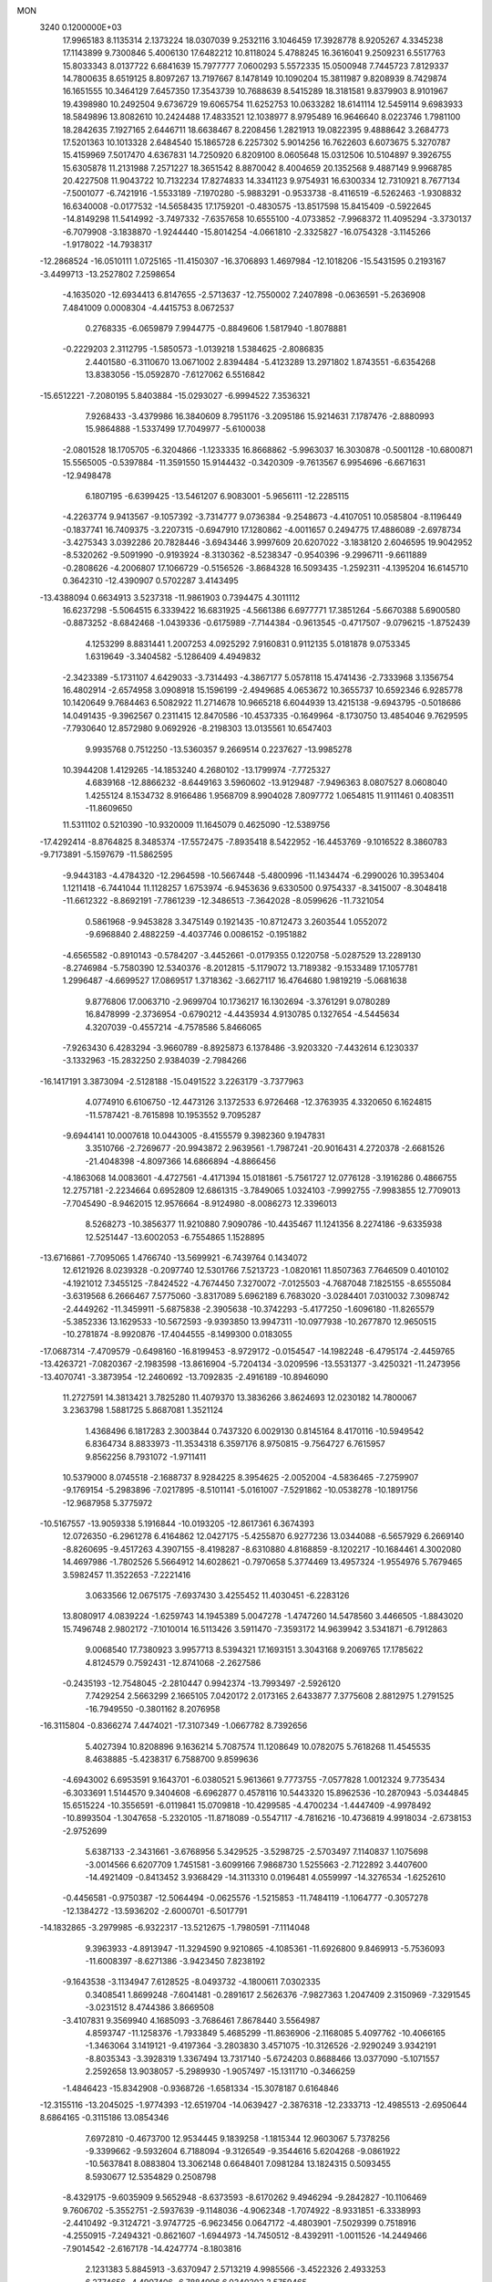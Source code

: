 MON                                                                             
 3240  0.1200000E+03
  17.9965183   8.1135314   2.1373224  18.0307039   9.2532116   3.1046459
  17.3928778   8.9205267   4.3345238  17.1143899   9.7300846   5.4006130
  17.6482212  10.8118024   5.4788245  16.3616041   9.2509231   6.5517763
  15.8033343   8.0137722   6.6841639  15.7977777   7.0600293   5.5572335
  15.0500948   7.7445723   7.8129337  14.7800635   8.6519125   8.8097267
  13.7197667   8.1478149  10.1090204  15.3811987   9.8208939   8.7429874
  16.1651555  10.3464129   7.6457350  17.3543739  10.7688639   8.5415289
  18.3181581   9.8379903   8.9101967  19.4398980  10.2492504   9.6736729
  19.6065754  11.6252753  10.0633282  18.6141114  12.5459114   9.6983933
  18.5849896  13.8082610  10.2424488  17.4833521  12.1038977   8.9795489
  16.9646640   8.0223746   1.7981100  18.2842635   7.1927165   2.6446711
  18.6638467   8.2208456   1.2821913  19.0822395   9.4888642   3.2684773
  17.5201363  10.1013328   2.6484540  15.1865728   6.2257302   5.9014256
  16.7622603   6.6073675   5.3270787  15.4159969   7.5017470   4.6367831
  14.7250920   6.8209100   8.0605648  15.0312506  10.5104897   9.3926755
  15.6305878  11.2131988   7.2571227  18.3651542   8.8870042   8.4004659
  20.1352568   9.4887149   9.9968785  20.4227508  11.9043722  10.7132234
  17.8274833  14.3341123   9.9754931  16.6300334  12.7310921   8.7677134
  -7.5001077  -6.7421916  -1.5533189  -7.1970280  -5.9883291  -0.9533738
  -8.4116519  -6.5262463  -1.9308832  16.6340008  -0.0177532 -14.5658435
  17.1759201  -0.4830575 -13.8517598  15.8415409  -0.5922645 -14.8149298
  11.5414992  -3.7497332  -7.6357658  10.6555100  -4.0733852  -7.9968372
  11.4095294  -3.3730137  -6.7079908  -3.1838870  -1.9244440 -15.8014254
  -4.0661810  -2.3325827 -16.0754328  -3.1145266  -1.9178022 -14.7938317
 -12.2868524 -16.0510111   1.0725165 -11.4150307 -16.3706893   1.4697984
 -12.1018206 -15.5431595   0.2193167  -3.4499713 -13.2527802   7.2598654
  -4.1635020 -12.6934413   6.8147655  -2.5713637 -12.7550002   7.2407898
  -0.0636591  -5.2636908   7.4841009   0.0008304  -4.4415753   8.0672537
   0.2768335  -6.0659879   7.9944775  -0.8849606   1.5817940  -1.8078881
  -0.2229203   2.3112795  -1.5850573  -1.0139218   1.5384625  -2.8086835
   2.4401580  -6.3110670  13.0671002   2.8394484  -5.4123289  13.2971802
   1.8743551  -6.6354268  13.8383056 -15.0592870  -7.6127062   6.5516842
 -15.6512221  -7.2080195   5.8403884 -15.0293027  -6.9994522   7.3536321
   7.9268433  -3.4379986  16.3840609   8.7951176  -3.2095186  15.9214631
   7.1787476  -2.8880993  15.9864888  -1.5337499  17.7049977  -5.6100038
  -2.0801528  18.1705705  -6.3204866  -1.1233335  16.8668862  -5.9963037
  16.3030878  -0.5001128 -10.6800871  15.5565005  -0.5397884 -11.3591550
  15.9144432  -0.3420309  -9.7613567   6.9954696  -6.6671631 -12.9498478
   6.1807195  -6.6399425 -13.5461207   6.9083001  -5.9656111 -12.2285115
  -4.2263774   9.9413567  -9.1057392  -3.7314777   9.0736384  -9.2548673
  -4.4107051  10.0585804  -8.1196449  -0.1837741  16.7409375  -3.2207315
  -0.6947910  17.1280862  -4.0011657   0.2494775  17.4886089  -2.6978734
  -3.4275343   3.0392286  20.7828446  -3.6943446   3.9997609  20.6207022
  -3.1838120   2.6046595  19.9042952  -8.5320262  -9.5091990  -0.9193924
  -8.3130362  -8.5238347  -0.9540396  -9.2996711  -9.6611889  -0.2808626
  -4.2006807  17.1066729  -0.5156526  -3.8684328  16.5093435  -1.2592311
  -4.1395204  16.6145710   0.3642310 -12.4390907   0.5702287   3.4143495
 -13.4388094   0.6634913   3.5237318 -11.9861903   0.7394475   4.3011112
  16.6237298  -5.5064515   6.3339422  16.6831925  -4.5661386   6.6977771
  17.3851264  -5.6670388   5.6900580  -0.8873252  -8.6842468  -1.0439336
  -0.6175989  -7.7144384  -0.9613545  -0.4717507  -9.0796215  -1.8752439
   4.1253299   8.8831441   1.2007253   4.0925292   7.9160831   0.9112135
   5.0181878   9.0753345   1.6319649  -3.3404582  -5.1286409   4.4949832
  -2.3423389  -5.1731107   4.6429033  -3.7314493  -4.3867177   5.0578118
  15.4741436  -2.7333968   3.1356754  16.4802914  -2.6574958   3.0908918
  15.1596199  -2.4949685   4.0653672  10.3655737  10.6592346   6.9285778
  10.1420649   9.7684463   6.5082922  11.2714678  10.9665218   6.6044939
  13.4215138  -9.6943795  -0.5018686  14.0491435  -9.3962567   0.2311415
  12.8470586 -10.4537335  -0.1649964  -8.1730750  13.4854046   9.7629595
  -7.7930640  12.8572980   9.0692926  -8.2198303  13.0135561  10.6547403
   9.9935768   0.7512250 -13.5360357   9.2669514   0.2237627 -13.9985278
  10.3944208   1.4129265 -14.1853240   4.2680102 -13.1799974  -7.7725327
   4.6839168 -12.8866232  -8.6449163   3.5960602 -13.9129487  -7.9496363
   8.0807527   8.0608040   1.4255124   8.1534732   8.9166486   1.9568709
   8.9904028   7.8097772   1.0654815  11.9111461   0.4083511 -11.8609650
  11.5311102   0.5210390 -10.9320009  11.1645079   0.4625090 -12.5389756
 -17.4292414  -8.8764825   8.3485374 -17.5572475  -7.8935418   8.5422952
 -16.4453769  -9.1016522   8.3860783  -9.7173891  -5.1597679 -11.5862595
  -9.9443183  -4.4784320 -12.2964598 -10.5667448  -5.4800996 -11.1434474
  -6.2990026  10.3953404   1.1211418  -6.7441044  11.1128257   1.6753974
  -6.9453636   9.6330500   0.9754337  -8.3415007  -8.3048418 -11.6612322
  -8.8692191  -7.7861239 -12.3486513  -7.3642028  -8.0599626 -11.7321054
   0.5861968  -9.9453828   3.3475149   0.1921435 -10.8712473   3.2603544
   1.0552072  -9.6968840   2.4882259  -4.4037746   0.0086152  -0.1951882
  -4.6565582  -0.8910143  -0.5784207  -3.4452661  -0.0179355   0.1220758
  -5.0287529  13.2289130  -8.2746984  -5.7580390  12.5340376  -8.2012815
  -5.1179072  13.7189382  -9.1533489  17.1057781   1.2996487  -4.6699527
  17.0869517   1.3718362  -3.6627117  16.4764680   1.9819219  -5.0681638
   9.8776806  17.0063710  -2.9699704  10.1736217  16.1302694  -3.3761291
   9.0780289  16.8478999  -2.3736954  -0.6790212  -4.4435934   4.9130785
   0.1327654  -4.5445634   4.3207039  -0.4557214  -4.7578586   5.8466065
  -7.9263430   6.4283294  -3.9660789  -8.8925873   6.1378486  -3.9203320
  -7.4432614   6.1230337  -3.1332963 -15.2832250   2.9384039  -2.7984266
 -16.1417191   3.3873094  -2.5128188 -15.0491522   3.2263179  -3.7377963
   4.0774910   6.6106750 -12.4473126   3.1372533   6.9726468 -12.3763935
   4.3320650   6.1624815 -11.5787421  -8.7615898  10.1953552   9.7095287
  -9.6944141  10.0007618  10.0443005  -8.4155579   9.3982360   9.1947831
   3.3510766  -2.7269677 -20.9943872   2.9639561  -1.7987241 -20.9016431
   4.2720378  -2.6681526 -21.4048398  -4.8097366  14.6866894  -4.8866456
  -4.1863068  14.0083601  -4.4727561  -4.4171394  15.0181861  -5.7561727
  12.0776128  -3.1916286   0.4866755  12.2757181  -2.2234664   0.6952809
  12.6861315  -3.7849065   1.0324103  -7.9992755  -7.9983855  12.7709013
  -7.7045490  -8.9462015  12.9576664  -8.9124980  -8.0086273  12.3396013
   8.5268273 -10.3856377  11.9210880   7.9090786 -10.4435467  11.1241356
   8.2274186  -9.6335938  12.5251447 -13.6002053  -6.7554865   1.1528895
 -13.6716861  -7.7095065   1.4766740 -13.5699921  -6.7439764   0.1434072
  12.6121926   8.0239328  -0.2097740  12.5301766   7.5213723  -1.0820161
  11.8507363   7.7646509   0.4010102  -4.1921012   7.3455125  -7.8424522
  -4.7674450   7.3270072  -7.0125503  -4.7687048   7.1825155  -8.6555084
  -3.6319568   6.2666467   7.5775060  -3.8317089   5.6962189   6.7683020
  -3.0284401   7.0310032   7.3098742  -2.4449262 -11.3459911  -5.6875838
  -2.3905638 -10.3742293  -5.4177250  -1.6096180 -11.8265579  -5.3852336
  13.1629533 -10.5672593  -9.9393850  13.9947311 -10.0977938 -10.2677870
  12.9650515 -10.2781874  -8.9920876 -17.4044555  -8.1499300   0.0183055
 -17.0687314  -7.4709579  -0.6498160 -16.8199453  -8.9729172  -0.0154547
 -14.1982248  -6.4795174  -2.4459765 -13.4263721  -7.0820367  -2.1983598
 -13.8616904  -5.7204134  -3.0209596 -13.5531377  -3.4250321 -11.2473956
 -13.4070741  -3.3873954 -12.2460692 -13.7092835  -2.4916189 -10.8946090
  11.2727591  14.3813421   3.7825280  11.4079370  13.3836266   3.8624693
  12.0230182  14.7800067   3.2363798   1.5881725   5.8687081   1.3521124
   1.4368496   6.1817283   2.3003844   0.7437320   6.0029130   0.8145164
   8.4170116 -10.5949542   6.8364734   8.8833973 -11.3534318   6.3597176
   8.9750815  -9.7564727   6.7615957   9.8562256   8.7931072  -1.9711411
  10.5379000   8.0745518  -2.1688737   8.9284225   8.3954625  -2.0052004
  -4.5836465  -7.2759907  -9.1769154  -5.2983896  -7.0217895  -8.5101141
  -5.0161007  -7.5291862 -10.0538278 -10.1891756 -12.9687958   5.3775972
 -10.5167557 -13.9059338   5.1916844 -10.0193205 -12.8617361   6.3674393
  12.0726350  -6.2961278   6.4164862  12.0427175  -5.4255870   6.9277236
  13.0344088  -6.5657929   6.2669140  -8.8260695  -9.4517263   4.3907155
  -8.4198287  -8.6310880   4.8168859  -8.1202217 -10.1684461   4.3002080
  14.4697986  -1.7802526   5.5664912  14.6028621  -0.7970658   5.3774469
  13.4957324  -1.9554976   5.7679465   3.5982457  11.3522653  -7.2221416
   3.0633566  12.0675175  -7.6937430   3.4255452  11.4030451  -6.2283126
  13.8080917   4.0839224  -1.6259743  14.1945389   5.0047278  -1.4747260
  14.5478560   3.4466505  -1.8843020  15.7496748   2.9802172  -7.1010014
  16.5113426   3.5911470  -7.3593172  14.9639942   3.5341871  -6.7912863
   9.0068540  17.7380923   3.9957713   8.5394321  17.1693151   3.3043168
   9.2069765  17.1785622   4.8124579   0.7592431 -12.8741068  -2.2627586
  -0.2435193 -12.7548045  -2.2810447   0.9942374 -13.7993497  -2.5926120
   7.7429254   2.5663299   2.1665105   7.0420172   2.0173165   2.6433877
   7.3775608   2.8812975   1.2791525 -16.7949550  -0.3801162   8.2076958
 -16.3115804  -0.8366274   7.4474021 -17.3107349  -1.0667782   8.7392656
   5.4027394  10.8208896   9.1636214   5.7087574  11.1208649  10.0782075
   5.7618268  11.4545535   8.4638885  -5.4238317   6.7588700   9.8599636
  -4.6943002   6.6953591   9.1643701  -6.0380521   5.9613661   9.7773755
  -7.0577828   1.0012324   9.7735434  -6.3033691   1.5144570   9.3404608
  -6.6962877   0.4578116  10.5443320  15.8962536 -10.2870943  -5.0344845
  15.6515224 -10.3556591  -6.0119841  15.0709818 -10.4299585  -4.4700234
  -1.4447409  -4.9978492 -10.8993504  -1.3047658  -5.2320105 -11.8718089
  -0.5547117  -4.7816216 -10.4736819   4.9918034  -2.6738153  -2.9752699
   5.6387133  -2.3431661  -3.6768956   5.3429525  -3.5298725  -2.5703497
   7.1140837   1.1075698  -3.0014566   6.6207709   1.7451581  -3.6099166
   7.9868730   1.5255663  -2.7122892   3.4407600 -14.4921409  -0.8413452
   3.9368429 -14.3113310   0.0196481   4.0559997 -14.3276534  -1.6252610
  -0.4456581  -0.9750387 -12.5064494  -0.0625576  -1.5215853 -11.7484119
  -1.1064777  -0.3057278 -12.1384272 -13.5936202  -2.6000701  -6.5017791
 -14.1832865  -3.2979985  -6.9322317 -13.5212675  -1.7980591  -7.1114048
   9.3963933  -4.8913947 -11.3294590   9.9210865  -4.1085361 -11.6926800
   9.8469913  -5.7536093 -11.6008397  -8.6271386  -3.9423450   7.8238192
  -9.1643538  -3.1134947   7.6128525  -8.0493732  -4.1800611   7.0302335
   0.3408541   1.8699248  -7.6041481  -0.2891617   2.5626376  -7.9827363
   1.2047409   2.3150969  -7.3291545  -3.0231512   8.4744386   3.8669508
  -3.4107831   9.3569940   4.1685093  -3.7686461   7.8678440   3.5564987
   4.8593747 -11.1258376  -1.7933849   5.4685299 -11.8636906  -2.1168085
   5.4097762 -10.4066165  -1.3463064   3.1419121  -9.4197364  -3.2803830
   3.4571075 -10.3126526  -2.9290249   3.9342191  -8.8035343  -3.3928319
   1.3367494  13.7317140  -5.6724203   0.8688466  13.0377090  -5.1071557
   2.2592658  13.9038057  -5.2989930  -1.9057497 -15.1311710  -0.3466259
  -1.4846423 -15.8342908  -0.9368726  -1.6581334 -15.3078187   0.6164846
 -12.3155116 -13.2045025  -1.9774393 -12.6519704 -14.0639427  -2.3876318
 -12.2333713 -12.4985513  -2.6950644   8.6864165  -0.3115186  13.0854346
   7.6972810  -0.4673700  12.9534445   9.1839258  -1.1815344  12.9603067
   5.7378256  -9.3399662  -9.5932604   6.7188094  -9.3126549  -9.3544616
   5.6204268  -9.0861922 -10.5637841   8.0883804  13.3062148   0.6648401
   7.0981284  13.1824315   0.5093455   8.5930677  12.5354829   0.2508798
  -8.4329175  -9.6035909   9.5652948  -8.6373593  -8.6170262   9.4946294
  -9.2842827 -10.1106469   9.7606702  -5.3552751  -2.5937639  -9.1148036
  -4.9062348  -1.7074922  -8.9331851  -6.3338993  -2.4410492  -9.3124721
  -3.9747725  -6.9623456   0.0647172  -4.4803901  -7.5029399   0.7518916
  -4.2550915  -7.2494321  -0.8621607  -1.6944973 -14.7450512  -8.4392911
  -1.0011526 -14.2449466  -7.9014542  -2.6167178 -14.4247774  -8.1803816
   2.1231383   5.8845913  -3.6370947   2.5713219   4.9985566  -3.4522326
   2.4933253   6.2774656  -4.4907406  -6.7884996   6.0340303   3.5759465
  -6.0699705   6.5879718   3.1321393  -6.6085689   5.9820207   4.5684282
   2.5891676  10.7365085   5.9514816   2.4702650  11.7394683   5.9456626
   2.5863189  10.3916712   5.0021770  -3.6599117 -10.3223293   4.5019430
  -3.6299482 -10.7973010   3.6110984  -3.9804643  -9.3740684   4.3672319
  -2.4180862   2.2624317  18.5143635  -1.4411182   2.0761460  18.3384909
  -2.7493964   2.9622711  17.8658587  -7.2548086 -12.9066330   5.5555999
  -6.4908807 -12.4121272   5.9937529  -8.0683561 -12.8665170   6.1527858
 -11.6887771  12.3335194 -11.3326944 -11.3833138  11.4559371 -10.9369147
 -11.9470344  12.9663868 -10.5891341 -11.7165619   7.5595050   8.7423765
 -11.4225160   8.4866503   9.0144768 -11.0797958   7.1944621   8.0485663
  -9.3963324  -4.0364350  -2.9425547 -10.0038318  -3.3492605  -2.5196650
  -8.4745030  -3.6418390  -3.0634865 -14.9488611  -9.9866163   4.6195611
 -14.4264353 -10.5574531   5.2686502 -15.0619688  -9.0589478   5.0026248
  -7.0513791  13.8819390  -1.0746129  -6.8763470  13.7386762  -2.0589601
  -7.5852076  13.1054096  -0.7111172  -6.5533750   3.9315103  -8.1267866
  -6.5778710   3.0892881  -8.6837082  -7.4835164   4.1425351  -7.7945133
  16.4352898   6.2193714  -4.9897021  17.3677458   5.9040119  -5.2159189
  16.0729163   6.7732624  -5.7525849   8.4189830   2.3350908  13.0700287
   8.7752538   2.9257584  13.8077840   8.5495318   1.3658195  13.3221599
   5.8351515   8.2565249  10.5933991   6.6861676   8.5472929  11.0531007
   5.7165505   8.7835499   9.7400068 -16.7475951  -3.0103754  -4.9376493
 -17.4174596  -2.4309776  -5.4231179 -17.2364369  -3.6626877  -4.3413085
   8.1584034  16.3331754   1.8470276   7.8825660  15.3828849   1.6446377
   9.0735700  16.5083186   1.4572906  -4.2687254 -12.0831767  -9.7751056
  -4.0617448 -11.1713055  -9.3933335  -4.8806118 -11.9833278 -10.5724294
   3.6939280   0.0620815  -2.3009523   3.3355440   0.0390079  -1.3569562
   4.3102854  -0.7247237  -2.4463523   1.0413497 -17.0939096   8.4581265
   0.7745078 -16.1211369   8.4070513   0.3434964 -17.6076071   8.9769864
 -15.0063344 -10.2413099   8.7051614 -14.6980937 -10.4893727   7.7758862
 -15.2889176 -11.0752555   9.1999153   0.8902357 -15.0630621 -12.0468482
   0.0203805 -15.5176039 -11.8084290   1.4669172 -15.6982350 -12.5798528
   8.9473854   5.2429437   8.4356585   9.4598708   5.2346785   9.3059403
   9.4759751   4.7516249   7.7290477  -0.5736933 -18.0156795  -9.9888786
  -0.8889153 -17.9483012  -9.0316977  -1.0929768 -17.3651056 -10.5608910
  -6.3644039 -10.9148167  -1.3829150  -7.2719740 -10.5019789  -1.2217274
  -5.9182471 -10.4531395  -2.1625933  -2.4082810 -13.7108914 -10.9139493
  -3.0312642 -13.0645196 -10.4511369  -1.6276674 -13.9186400 -10.3076631
  -1.5078369  -0.4893974  18.8577172  -0.9302088   0.3170164  19.0478292
  -1.2307080  -0.9022658  17.9786044  -9.3549597  15.0459976  -9.7794685
 -10.3310726  14.7867934  -9.7686634  -8.8228931  14.3340301 -10.2591637
  -5.9750247  13.0645252   7.4317267  -6.0205777  12.5569814   8.3037498
  -5.8739280  12.4120994   6.6673838  -0.7134764  15.3511497  -7.0967476
  -0.1989408  14.6006769  -6.6584055  -0.4304535  15.4340143  -8.0627349
  -1.7770302   1.8067906  15.4342372  -2.7146347   2.1579151  15.3011604
  -1.4122208   2.1456752  16.3129700 -12.6479944  -4.4348312   7.0348869
 -12.3327787  -3.7218546   6.3927006 -12.3357605  -5.3397747   6.7128818
  13.6843354   0.6469854  -2.4578768  13.0634187   1.2215623  -3.0096230
  13.9371175  -0.1770797  -2.9842967  11.0687665   7.2988386  -5.9937461
  11.4560293   8.1930206  -5.7281035  10.1444492   7.4330994  -6.3780786
  -4.7805075  -6.0348522  14.3691149  -4.9957651  -6.3840707  15.2920508
  -4.5806620  -6.8104923  13.7538556  -0.9577017   5.8114751   0.2800746
  -1.1398558   6.5326216   0.9633518  -1.3920836   4.9492504   0.5766901
  11.7639525   6.5860657   6.2749114  12.4490294   5.9286289   6.6192174
  11.2058190   6.9251234   7.0453832   3.5857286 -10.8303626   3.8691557
   4.5889886 -10.8659702   3.9800673   3.1771308 -10.3455438   4.6553481
  -5.3036981   6.0426529 -10.2413726  -4.5817958   5.3513804 -10.3866283
  -6.1209019   5.5983788  -9.8478011  -8.1317084   5.6818748 -10.2574815
  -8.9246022   5.7499068 -10.8794068  -8.4452899   5.3894977  -9.3429969
   0.1899764   9.4476851   0.6110465   1.1253538   9.7516556   0.3813267
  -0.2961717   9.1859931  -0.2346941   6.1703223  10.7573276   2.7145164
   6.0846251  11.4409252   3.4530625   7.1158468  10.4029684   2.6918674
   8.4321806  -8.5325253  -6.2908047   8.5109660  -9.5235388  -6.4690885
   8.7815904  -8.0184537  -7.0868846   5.9185441 -12.3151891  13.8224449
   5.9684661 -13.0416629  13.1225567   5.5993924 -12.7102063  14.6954876
   9.0149152   5.2595598   4.4133375   8.0713665   5.6111581   4.3346329
   9.3882062   5.0877945   3.4907051   5.7995902  -1.6550786  15.0633852
   5.6375784  -1.4547904  14.0867907   5.1021817  -1.1859667  15.6234347
  13.3206959  -3.8423629 -11.3238694  13.3913689  -4.8301587 -11.1254636
  13.1768725  -3.3353936 -10.4622448   0.3319544   5.7589764  -7.0288477
  -0.4143337   6.2548743  -7.4949373   0.8052577   5.1622187  -7.6921457
  -7.0515173 -16.6998255   2.2296112  -7.4837008 -16.0123936   2.8302399
  -6.1276502 -16.9160314   2.5757679  -5.9929861   0.5851177 -16.2216853
  -6.3479903  -0.1076287 -16.8652491  -6.7011128   1.2863519 -16.0575901
 -10.5854699   4.2528171   6.6561895  -9.8389913   3.7358724   6.2138798
 -10.9637126   3.7108513   7.4199339  -8.1134614 -12.9714382   1.2010122
  -8.8325658 -12.4833733   1.7155815  -8.3870329 -13.0493897   0.2318981
   7.4827208  12.9678272  -6.0021464   6.7788379  12.7633907  -6.6970239
   7.9636892  13.8204081  -6.2508936   1.5083700  -8.5868305   7.5797691
   1.9335253  -7.7702219   7.9950923   0.5096773  -8.5585097   7.7277917
   1.5131664   9.3349241  -5.1510809   1.3457506   9.0452513  -4.1981058
   1.9267117   8.5715953  -5.6672295  -1.4732878  -5.9674942 -16.3745170
  -0.4942651  -6.2119819 -16.3316174  -1.7884039  -6.0069303 -17.3332905
  -4.1072325   0.2208750  -5.5563868  -3.3482111  -0.4130590  -5.3511689
  -4.9480050  -0.1013452  -5.0988110   2.3501092   0.0618325  18.5489613
   2.6460673   0.6472409  19.3169494   2.1578754  -0.8692003  18.8900243
  16.2021975 -11.2181835   0.3678461  17.1717835 -11.5005635   0.3515769
  16.1270019 -10.2956268   0.7719930  -5.6544633   4.9020306 -16.8171828
  -5.1777057   5.5505752 -16.2071072  -4.9873489   4.4801234 -17.4473039
  -8.3732722   1.2698633  -6.2705093  -7.8138145   1.3139940  -7.1102471
  -8.6631024   2.2015852  -6.0097552 -15.1121385  -0.7580358  12.0152938
 -14.2885390  -0.2395909  11.7451109 -15.4291961  -0.4388990  12.9195760
  -7.9831563  -6.6659212   4.6573225  -7.6187489  -5.7897747   5.0032626
  -7.2597138  -7.1541934   4.1490694   6.1125101   7.9704534  -6.1651621
   5.5270424   7.7538315  -6.9591410   5.6250060   8.6072355  -5.5512009
  -2.0568073  -1.4366951  -5.0924882  -1.8047244  -1.8747589  -5.9669333
  -1.2664506  -1.4601404  -4.4640882   6.0433721  -4.4108096  -8.4112169
   6.0091533  -4.5834738  -7.4166737   5.2339744  -3.8736407  -8.6876674
  -6.8722904 -19.2749304  -1.4466478  -7.3485394 -19.6664903  -0.6466679
  -6.7644580 -18.2787392  -1.3198591 -11.4109446  11.1478704  -1.2438376
 -12.1735761  11.6238918  -0.7835151 -10.7184558  10.8806875  -0.5588759
   5.6393053  10.8188876  -1.3506089   4.6634390  10.6513480  -1.5498962
   5.7191054  11.4752254  -0.5870956 -12.3458115   5.1993487  11.5764415
 -11.5096446   5.4717266  11.0797170 -12.4492302   4.1954579  11.5363434
  -4.4023214   2.4531906  15.0132825  -5.0513230   1.8977666  15.5521712
  -4.7796394   2.6100673  14.0896371   6.3134604   5.5133193 -13.6665015
   6.5828052   5.9642210 -14.5291956   5.4662125   5.9366238 -13.3156678
  -6.4568276 -10.5305529   2.4566122  -5.5062349 -10.8587587   2.3630470
  -7.0907279 -11.2260387   2.0897745  15.1171499   4.7762265   2.3014584
  14.2601358   4.8757440   2.8265519  14.9692611   5.0904433   1.3530404
 -10.9297357  13.1024025  -6.9417372 -11.3866575  12.3473559  -7.4328861
 -11.5186243  13.4157631  -6.1833736   5.7025119   9.1601791 -11.7364223
   5.3536455   9.5656080 -10.8796728   5.0901280   8.4120323 -12.0285906
  -6.5240063   5.4034410   6.2035047  -7.0262579   5.2326467   7.0629654
  -5.7546430   4.7534176   6.1283394 -14.9496354  -5.2639959  -9.5484802
 -14.5367988  -4.6492633 -10.2353352 -15.5917797  -4.7404426  -8.9708621
  -2.2022188 -12.1427750  12.6432261  -1.3818671 -12.7253499  12.5553081
  -2.6490107 -12.0523029  11.7419538   9.7382027  -7.7743446   7.0895568
  10.4540273  -7.0922288   6.8836120   8.8377336  -7.4121960   6.8100866
  -1.5380669   7.3014087  -8.0748309  -2.5177718   7.1875360  -7.8573188
  -1.2260922   8.2082664  -7.7580016   1.2818486   2.3569421   1.5965791
   0.6117350   2.4700518   2.3437431   1.7719580   1.4816156   1.7136105
  -5.8552778  -7.9196663   1.7566322  -5.8922731  -8.9285285   1.7261624
  -6.7239106  -7.5402712   1.4078682   8.7991481 -11.7840870  14.3510463
   8.6790499 -11.3926351  13.4277686   7.8947406 -12.0001816  14.7453181
  -4.7508795   9.6935800   8.1183043  -3.9939950   9.3480442   8.6908694
  -5.4660643  10.0915716   8.7100926 -15.4892651   4.7358397   2.1825388
 -16.0605149   5.1162383   2.9235318 -15.0315011   5.4893309   1.6897883
  15.8820589  -3.7445415 -12.0351588  14.8776860  -3.7980485 -11.9431153
  16.1980290  -2.8289413 -11.7489087   0.3758585 -11.5047332  -4.9595394
   0.7074051 -12.3512224  -4.5195021   1.1249928 -11.0868113  -5.4926801
   7.6722199  -8.6053099  13.8206318   8.1940975  -8.5328707  14.6823141
   6.7702294  -9.0196895  14.0071863  -0.5819923  -5.9110422  -1.4070736
  -1.0833790  -5.6446434  -0.5717634   0.2406729  -5.3332736  -1.5045688
   3.8733297  -5.4752928  -0.4645270   4.2164480  -5.9506135   0.3579328
   2.8633532  -5.4786980  -0.4585357   3.6366513  -8.6337349  15.8205784
   2.7901690  -8.1453955  15.5654467   3.9999124  -9.1215558  15.0142459
   2.4458159 -11.0695604  -7.0876372   3.1181569 -10.3158734  -7.0839527
   2.9321334 -11.9543684  -7.1142828  12.6262210  -7.0363368  -0.8472420
  13.1835744  -7.8762943  -0.9099207  13.1666563  -6.2485052  -1.1748867
  -5.2266310  -2.9686695 -16.7732407  -5.7529349  -3.6397494 -16.2321714
  -5.8623154  -2.3214687 -17.2172411  -2.8640766  14.0268127 -11.0627283
  -2.7944308  13.1254925 -10.6123158  -3.8354710  14.2947994 -11.1311098
   8.7564945  -9.7148628  -2.0859299   9.4235848  -9.5816807  -1.3393691
   9.1332364  -9.3401058  -2.9448378   5.3345371  19.3201597   6.5827071
   6.0672590  19.6371268   5.9640388   4.8191186  20.1163950   6.9297706
   0.4169177 -13.3445631  -7.5610841   0.3412660 -12.4381082  -7.1220895
   0.9332524 -13.2582447  -8.4248246  11.8791271  -2.1491743   6.0217455
  11.4729720  -1.7697679   5.1784254  11.9506252  -1.4210607   6.7180491
  12.8324818   4.6251788   3.9578510  12.6974268   3.7061877   3.5612207
  12.2262085   4.7390873   4.7575744 -15.0107362   6.8282652  -1.5165048
 -14.9067288   7.7141977  -1.0427895 -15.9082932   6.7969397  -1.9785763
   4.1987144  -9.1519361  -7.1020889   4.7923047  -9.3211072  -7.9015461
   4.7082716  -8.6200943  -6.4110060  14.0700793  14.3742983  -5.1855822
  13.1807567  14.3845229  -5.6642269  14.0360549  15.0063564  -4.3985340
  -3.7416079 -13.2906133  -7.4083504  -3.9822836 -12.7485513  -8.2258735
  -3.2569076 -12.7027279  -6.7453599 -11.4968845   9.7180571  -5.7313259
 -12.0971175  10.0925205  -5.0104947 -11.6461077  10.2262997  -6.5912805
   5.4323459  12.3935172   0.8759163   5.5148391  11.8623752   1.7310087
   4.7512720  13.1288116   1.0007384  11.6228557  11.7099028   9.3821769
  11.4638670  11.1782917   8.5382502  12.6099887  11.9003551   9.4791114
   5.7126358   0.5370542   2.2690598   5.0703044   1.2879366   2.4780719
   5.9694861   0.5756622   1.2930284   2.0824525 -10.5468086  12.3322135
   2.7539623  -9.8083706  12.1776696   2.0960003 -10.8158317  13.3056317
   2.4707900  -0.7063700  -5.7864622   2.0595508  -1.0923220  -4.9485938
   1.7549140  -0.5878279  -6.4890070 -12.9945519   7.5046377   3.1254169
 -12.2543938   6.8440930   2.9358209 -13.3442266   7.3588063   4.0616651
  -5.2931133   2.3396303 -19.2539545  -6.0145654   1.6977995 -18.9578799
  -5.4747076   2.6360319 -20.2022528  -6.3307320  -4.9144187 -15.3407743
  -7.1821152  -5.4530174 -15.4125939  -6.1650209  -4.6740342 -14.3738952
  -4.1443614  10.5203260  -6.5050464  -3.4694160  11.2511205  -6.3304382
  -5.0751478  10.9122842  -6.4947724   6.0847799  15.6495735  -7.4546417
   6.6898023  15.5469742  -6.6524439   6.6434184  15.8276393  -8.2770257
  13.0983012  -0.5129786  12.1259861  12.2278386  -0.2833880  11.6680745
  13.5493421  -1.2695418  11.6317450   1.5696925  -4.7076204   3.3906554
   2.4645648  -5.0856648   3.6670358   1.6319303  -3.7010322   3.3358212
   5.8537286   1.2807583 -11.6542858   5.0656482   1.4552128 -11.0471657
   5.9215729   0.2906242 -11.8417201   2.5995643  -4.5301333 -12.1402355
   3.4124449  -3.9832851 -11.8947110   2.1838746  -4.1562905 -12.9813916
  14.7395048  -7.5670068   3.8274605  15.3001565  -6.7413093   3.9823585
  14.4165330  -7.9258963   4.7145837  16.9496009   2.9356070   1.1926072
  16.0325903   3.2718813   1.4497282  17.6543412   3.5121531   1.6296834
   6.1203382  -0.6337444  12.3246194   5.6205949   0.1349116  11.9009159
   6.2954972  -1.3453154  11.6295755  -9.0100157  15.0022179  -3.2430666
  -8.2472506  14.7714547  -3.8635806  -9.5110421  14.1602182  -2.9978951
  -6.7879790 -16.4667173  -0.6071536  -6.8113706 -16.5323869   0.4004378
  -6.1161774 -15.7648958  -0.8832500 -13.4925384   7.1430287   5.8704764
 -13.7179168   6.9665577   6.8390643 -13.2514573   6.2733029   5.4170926
  -4.8019744 -16.3956013  -3.7605990  -4.2940113 -15.5960705  -4.1110615
  -5.4908640 -16.6816618  -4.4415546  10.1791095  13.7406585   6.3952056
  10.2401243  12.7344999   6.3317862  10.8837121  14.1585378   5.8044331
 -15.0753021   3.0823212  12.6990858 -15.0322117   4.0641877  12.9318548
 -14.1661918   2.7695142  12.3896182   2.9345947  -8.0023634 -15.1901754
   2.5758307  -8.2136736 -16.1103582   3.8572932  -8.4004756 -15.0890114
  -3.9931881  -1.2801845  13.6814925  -4.2895520  -2.2069292  13.4105448
  -3.5770804  -1.3152497  14.6011255   8.8492735  15.1983859  -6.9973912
   8.9359211  16.0296773  -6.4303403   9.0124748  15.4331503  -7.9660764
  -4.5320906  -5.0722476  10.5281783  -5.3498768  -5.6606201  10.5998979
  -3.7479430  -5.6231611  10.2092633  -2.8061075  -2.0602045   9.9723593
  -3.3929718  -2.8214777  10.2824456  -3.1128033  -1.2008000  10.4053276
  13.4940681  10.2007228  -1.5169161  13.2737260   9.3714970  -0.9840616
  13.0876414  11.0081929  -1.0664613   3.7876474  -3.9323961  13.3400536
   4.1439648  -4.0377549  14.2792221   3.1930596  -3.1172016  13.2950720
   6.8889696   4.8071772  -9.0761303   7.4523357   4.0737181  -9.4820324
   7.3807418   5.6866621  -9.1451695  -5.7943079  -9.5693706   8.1538007
  -6.6144045  -9.3694924   8.7084090  -5.5851065  -8.7763739   7.5643169
   1.3957261   3.1244420 -14.0416599   1.0339037   2.2685979 -14.4375330
   2.3042181   3.3204970 -14.4370138  14.6358405  -1.6614498  -3.6367995
  15.0901903  -1.5706518  -4.5342526  13.9832337  -2.4317324  -3.6662791
   8.1987691 -11.5636976  -5.7054291   7.3050202 -12.0093411  -5.8561434
   8.8687725 -11.9188562  -6.3725556   5.9633106  17.6955178   1.0744466
   6.8018140  17.2527820   1.4222928   5.4483543  18.0945637   1.8462512
  -2.7869062 -10.6931303  -0.7598119  -2.1977839  -9.8801355  -0.8696949
  -3.5716776 -10.6281434  -1.3922758  -4.2912445   7.4441746  -0.7654058
  -5.1270189   7.9275595  -1.0619192  -3.4780278   7.9541931  -1.0795072
  -6.2510529  11.4640736   9.6250220  -7.1484413  11.0479437   9.8290562
  -5.7833886  11.6964739  10.4895336   4.9087384  -9.7667741  13.8142135
   5.1293661 -10.7294343  13.6027691   4.3211149  -9.3881444  13.0852154
  -3.5977194  10.1567965  -3.0422987  -4.3474739   9.7070448  -2.5366392
  -3.2120324   9.5114840  -3.7167744 -12.2584706  -7.0683730   5.7695023
 -11.6142123  -7.7486783   6.1466176 -13.2055857  -7.3959926   5.8949550
  15.4616315  12.3612611   1.0906340  15.1607599  11.4060750   1.2217673
  16.1831455  12.5821099   1.7620082  -8.8740140 -16.3606875  -3.0543636
  -8.0272793 -15.8752297  -2.7946116  -9.3494294 -16.6774844  -2.2214651
 -11.2932297   6.1904731 -10.5776114 -11.1032411   5.7114578 -11.4462591
 -11.9352702   5.6415500 -10.0239261   3.9230353  14.5385113  -5.0510264
   3.5374438  15.1915279  -5.7181011   4.8458099  14.8435242  -4.7761551
  -7.7683122   8.0054565   8.9034641  -6.9150026   7.5152563   9.1307665
  -8.1334923   7.6575972   8.0283998  -7.2556192   4.5215856   8.7439773
  -6.8717109   3.6575865   8.3887031  -7.4113375   4.4370390   9.7383131
   4.9355747 -11.8409810  -9.9385503   5.4241588 -10.9618313  -9.8464560
   3.9666453 -11.6656827 -10.1633757   1.8249742   1.8530315  11.5308231
   1.1179970   1.8889808  12.2512334   1.4083157   1.5401676  10.6655995
 -12.4109762  -4.4429719  11.2755811 -11.6573047  -4.7422431  11.8776742
 -13.1634233  -4.0712850  11.8375172   8.9663488   1.8110580  10.1115713
   8.8561526   2.1371881  11.0610954   8.0690636   1.5228748   9.7483500
  -0.7915609  12.4762302   5.0710104  -1.3204317  11.9357873   5.7405753
  -0.4431842  11.8657944   4.3456817   5.0472382  19.5813682  -8.0039741
   5.8779946  19.1593555  -7.6142959   4.2505609  19.3510479  -7.4274692
   7.2311818 -15.0535872   5.7931591   7.2000817 -15.8013043   6.4714303
   6.8968880 -15.3928842   4.9025272  12.4028330   6.8378330  -2.6865112
  13.0201441   7.5116145  -3.1166804  12.3432823   6.0154144  -3.2697620
   5.2989847 -15.4494105 -10.1052956   4.3881049 -15.4084998  -9.6708716
   6.0111033 -15.2712825  -9.4115683  -7.4181771   4.3185193  11.3723245
  -7.0873761   4.4271055  12.3204172  -8.4042571   4.5334884  11.3331494
  -1.0460694  -0.4797716   6.5471587  -0.3922270  -0.7995455   7.2473978
  -0.9195457   0.5107787   6.3958251  -9.8674919 -17.4990211   2.1017582
  -9.8865758 -18.3828618   1.6133308  -8.9386859 -17.1056781   2.0497906
   8.8046268 -11.0446198   2.2173297   9.6300941 -11.6040400   2.3778060
   8.5030137 -11.1565489   1.2599367  -2.1355674   2.4815462 -14.8808941
  -1.2269917   2.1970808 -14.5437451  -2.4996350   1.7751461 -15.5042348
 -12.2838489  -8.5381381 -11.5213036 -11.7314283  -8.9845120 -10.8031937
 -12.3714034  -7.5532707 -11.3152199   2.6451341  -1.5223093  12.9404334
   2.9425554  -0.7898543  13.5690431   2.9925935  -1.3305069  12.0116795
  -7.9074090   1.4738859  14.5056136  -7.1901903   1.7021582  15.1791039
  -8.4608289   0.7030131  14.8514191   2.1220013  10.8164026 -11.3688074
   2.5420796  10.4987430 -12.2306233   1.7134116  11.7292237 -11.5099174
   0.8703826  18.3760903   3.8153376   1.4982932  18.1194731   4.5636530
   1.1888413  17.9609712   2.9514163  16.8239560  10.1513334  -4.9233774
  17.4795052  10.6879261  -5.4733079  16.1779735  10.7774413  -4.4642525
  -6.0497053 -10.3847203  -6.6512616  -6.8104436 -10.4597658  -7.3113717
  -5.1725816 -10.3509557  -7.1508756   6.0276450 -15.5813303   9.5354717
   6.3573047 -16.0375020   8.6968229   5.0447292 -15.7768991   9.6608883
 -10.9677387  -9.8302177  -9.3495532 -10.5734995 -10.7596502  -9.3207301
 -10.8101403  -9.3701083  -8.4643628 -15.2455453   2.6654724  -8.7059479
 -14.9243440   2.1592162  -7.8931538 -16.0700534   3.1976157  -8.4669714
  13.7865091   5.4518745  -8.7574598  14.4325787   5.9647601  -9.3402484
  14.0908572   5.4986103  -7.7955409 -16.0803865   3.7904978 -11.5777436
 -16.9372082   3.2834860 -11.7477303 -15.3312122   3.1362205 -11.4023610
   9.0825334  -4.4058748  -8.5535176   8.1637520  -4.5722925  -8.1684906
   9.0321160  -4.4181679  -9.5621836  13.6615697   5.0183021   7.6332002
  14.5581479   4.5757886   7.4902695  13.3876955   4.9193578   8.6003108
 -14.1924539  -9.9145361  -3.5440034 -15.0982332 -10.2709925  -3.2745545
 -14.2923965  -9.3184097  -4.3531665   4.8711506  -2.8728346   3.0305097
   5.3342273  -2.0556705   3.4018621   4.4153823  -3.3717456   3.7811515
  -6.7482073   4.3087495  13.9413480  -6.0998350   4.4913282  14.6939292
  -7.6652399   4.6453458  14.1979688  -4.4732243   6.1933545  -3.5219737
  -3.4742159   6.3152943  -3.4370449  -4.6774803   5.6576592  -4.3534844
   1.3102265  -5.5013769  -9.8948698   1.7474459  -4.9859054 -10.6453552
   1.5507403  -6.4791798  -9.9733217  15.2162182   0.2959102  -8.1875169
  15.3274940   1.2424796  -7.8532654  14.2334467   0.0664834  -8.2278106
 -15.2673380 -10.6356873  -7.8091419 -15.0982285 -10.2598675  -8.7312381
 -15.9838623 -10.0916544  -7.3500981  12.5767360  15.0985900  -1.1249331
  12.0240526  14.7902253  -1.9120495  12.3608104  16.0635990  -0.9194246
 -11.1189254  -9.2391344  -6.6656877 -10.4377245  -8.7400846  -6.1115986
 -12.0452222  -9.0514904  -6.3095081  -7.3406151 -13.4723579   9.4220705
  -6.3912725 -13.3666818   9.7502187  -7.8853365 -13.9600064  10.1189044
   3.7927702 -14.6484474  12.0501122   3.7219248 -15.3949028  11.3734400
   4.1811692 -15.0091788  12.9098325  10.4253946  10.6254430  -4.0703375
  11.3537266  10.5282408  -4.4561502  10.2867129   9.9329453  -3.3483166
   2.4322627  10.8438506   0.2547307   3.0690914  10.1548875   0.6287348
   2.5881486  11.7302504   0.7130918  -3.7216906 -10.2360057  -8.0424278
  -3.3757697 -10.4773152  -7.1247087  -3.0290682  -9.6850935  -8.5291208
 -10.4179194  12.4075157   7.1737520  -9.9275480  13.2902409   7.1529661
 -10.1054921  11.8307070   6.4057800   6.2030975   8.2920988   5.6903689
   6.6361273   8.0833330   6.5786268   5.8154783   9.2244132   5.7156889
   6.0132394  -4.5732068  18.1608652   6.1707872  -5.5674672  18.2428709
   6.8465720  -4.1287201  17.8029710 -10.9823167  -9.2171215   6.7323728
 -10.7587204  -9.8742917   7.4660158 -10.2624656  -9.2451184   6.0244671
  -8.3728180  14.3388661  12.9398750  -8.2580791  13.3843133  12.6304177
  -9.3545588  14.5326882  13.0766887 -16.7247419  -8.7217958  -6.2691716
 -17.1675029  -7.8141202  -6.2554731 -17.2519028  -9.3622176  -5.6929241
  10.6779588  11.2947356   1.1210552  11.4199938  11.6869538   0.5592288
   9.8862583  11.0810886   0.5314237  -5.9312911  -5.1456912 -12.6973012
  -6.6483017  -4.4872114 -12.4282286  -5.0268872  -4.7891745 -12.4233496
  -8.1768537   3.7512334  -4.7621627  -7.9833754   4.6937258  -5.0693665
  -7.3163197   3.3076288  -4.4744192  10.2926998   3.6825532   6.4660739
  10.2709051   2.6973354   6.2447801   9.9913203   4.2148401   5.6623693
 -12.1606840 -13.6578818   2.6033566 -12.0113836 -14.4566160   2.0034957
 -12.8985315 -13.8643512   3.2614232  -2.0364598  -2.9255287  -0.1815854
  -2.0224553  -3.8057991   0.3134177  -2.9911564  -2.6748233  -0.3955976
  -0.2628650   6.6331136   6.2278368  -0.6811610   6.3032101   5.3697622
  -0.7213829   7.4841578   6.5203860   0.5041751   5.4043337 -17.0309559
  -0.4640514   5.6298704 -16.8527125   0.5945049   4.4112158 -17.1911354
  11.8259615  -9.1828958   5.4760239  11.3448809  -8.6339416   6.1741003
  11.4405766  -8.9809110   4.5645522   2.1878644   6.8007373   7.6491679
   1.4496101   6.7725232   6.9604846   2.4477273   7.7607733   7.8249581
  -4.7053316   7.6198475  12.4213553  -3.7575439   7.9610377  12.4947562
  -4.9043197   7.3829547  11.4599056   4.0357851  17.4696789  -0.7188456
   4.7541873  17.4210884  -0.0105820   3.6198933  16.5572410  -0.8396388
  -1.9319741   8.3892578   7.2800083  -2.4460816   9.1192516   6.8078828
  -2.0479551   8.4876003   8.2784958  -0.9491935   3.5133161   9.7825983
  -0.9903986   4.0403416  10.6432064  -0.2511970   3.9165074   9.1740445
   9.4932836  -2.3131191  -3.1072022   9.7250687  -3.0712353  -2.4813943
   9.2877586  -1.4833953  -2.5692265   4.3539334  15.0451157  10.4719685
   3.3954837  14.7951033  10.6693718   4.4912329  15.0893837   9.4723240
  -1.1682534 -17.2430705  -7.5557737  -0.6920982 -17.0064415  -6.6970637
  -1.5106713 -16.4000518  -7.9941451  -3.5765003  -1.1147432   7.4570116
  -2.7271383  -0.9563687   6.9339420  -3.3631366  -1.1470550   8.4436888
  -6.5231055  12.9401698   2.2766038  -5.6889526  13.0749764   1.7233263
  -7.2634673  13.5259130   1.9176200  16.0522050  -1.0617699  -5.8120906
  15.8673933  -0.9833845  -6.8019393  16.3489672  -0.1655996  -5.4530490
 -12.9375315   9.7043887   5.8658779 -12.4212902   9.9263462   5.0266343
 -12.9039137   8.7080819   6.0281817   6.4762760  -5.1958228  -1.3847281
   5.5029179  -5.4150391  -1.2278260   7.0448284  -5.6853929  -0.7085852
  -1.1884046  -9.7039756   5.5885357  -2.1555461  -9.9605660   5.4510633
  -0.7115500  -9.6992787   4.6982056  -1.5137073   7.7315737  -1.4127147
  -1.1739840   6.9543287  -0.8644645  -1.8116570   7.3995992  -2.3188708
  -3.7151733  11.2030095   4.1680008  -4.6443426  11.5988950   4.1636317
  -3.3091582  11.3072728   5.0869028  15.8794781 -11.1269530   7.8283145
  15.2015665 -10.7264827   7.1957330  16.3758965 -10.3862635   8.3027066
 -11.6975772  10.0527207   3.1139647 -12.1141141   9.1334235   3.1525609
 -12.3919431  10.7248572   2.8203858 -11.2919263 -11.5735216   8.5329108
 -11.9046554 -11.0182135   9.1128211 -11.2374993 -12.5118388   8.9026385
  -8.9547167  -6.6078084   9.0449334  -9.9476595  -6.6330039   9.2280449
  -8.7425496  -5.8221302   8.4467739   5.7374024   2.8101812 -13.7062266
   5.7792556   2.3666951 -12.7997673   5.9780710   3.7868001 -13.6146076
   8.4431102  17.3550660  -5.5067854   8.2433686  18.0477149  -6.2142038
   9.2853630  17.6121970  -5.0122212  11.0801510   7.7024817   8.7028127
  11.8890607   8.0739509   9.1800713  10.5843793   7.0746548   9.3193708
  16.6347928   4.1328515   4.6748366  15.9487349   4.5448315   4.0586409
  16.3086979   4.1915892   5.6289393  -1.2098415  -5.4297580 -13.6175710
  -0.2480397  -5.7148442 -13.5002538  -1.4207554  -5.3539869 -14.6023928
   6.0133162  13.0169284  -8.4748740   5.7916489  13.9409516  -8.1326098
   5.2881115  12.3716733  -8.1959044  -5.0429766   2.1860395 -11.5505642
  -4.8184404   1.4971011 -12.2541602  -5.8986896   2.6591202 -11.8036451
 -10.5080305  -8.1474209  11.8825475 -10.7154129  -9.1067657  11.6443249
 -10.5860225  -7.5711067  11.0567877  -7.5996707   2.7607252   1.0771969
  -8.1094299   2.2405308   0.3774516  -7.9998652   2.5823642   1.9872143
  -3.3439756   3.6782046 -17.9648586  -3.2577030   3.0334168 -17.1922618
  -3.8362775   3.2297520 -18.7242196 -16.0817179  -5.9932905   4.4448669
 -15.3017301  -5.3565770   4.5243339 -16.2168427  -6.2406978   3.4750057
 -15.9387123   0.1356349  -1.8266780 -15.5529322   1.0583782  -1.9674557
 -15.5485738  -0.4998624  -2.5078793   0.9721020   7.7231022  -9.7827967
   0.3628754   7.0120393  -9.4042038   0.8566198   8.5790005  -9.2591537
 -10.2914607  -4.6793578  -5.4416086 -10.0313073  -4.6805777  -4.4656891
  -9.5364344  -4.2940719  -5.9907808   0.6858704   3.1728289 -11.2406571
   0.1742653   2.3459906 -10.9673465   0.9836990   3.0821488 -12.2014772
   2.8877658  10.2888574  -2.3520380   2.5597483  10.6772240  -1.4792976
   2.6127436   9.3189602  -2.4133754  -4.9300897  12.3944923  11.7525820
  -4.9115419  13.4012750  11.6741950  -5.4336198  12.1310737  12.5875480
 -16.7358261  -6.1891360  -1.6531646 -15.7954229  -6.4376889  -1.9251263
 -16.7147355  -5.3409024  -1.1053006 -12.3864413 -13.1112705  -6.2889257
 -11.9792560 -12.6327058  -5.4981817 -13.3077031 -12.7389218  -6.4698489
   3.6742310  -2.4651528   0.5712455   4.3707586  -2.5612127   1.2963122
   3.5792621  -3.3411127   0.0775097  -6.1716981  10.4098496 -10.9354744
  -6.8383987   9.6873640 -10.7039040  -5.3706417  10.3370161 -10.3246521
  -5.7551237   2.1436891  12.0489096  -6.2460647   2.7864497  11.4439834
  -6.3621525   1.8635894  12.8059831   0.8022218  -1.1978914 -16.8230909
   1.0875163  -1.1553925 -17.7910273   0.2040242  -1.9995970 -16.6833491
   0.3770464  -6.5722166   1.6645628   0.9393771  -5.9412847   2.2175628
   0.9133343  -7.4006321   1.4495670   7.0352713 -14.8912330  -8.1230382
   6.6547494 -14.3615113  -7.3518715   7.4091310 -15.7643998  -7.7796598
  -0.2537373   1.9918127  13.2940766  -0.5394421   1.1251043  12.8613073
  -0.7210066   2.0939454  14.1836430   0.9617426  -7.5960199 -13.3538597
   1.4090829  -7.6478583 -12.4498136   1.5620792  -8.0129395 -14.0509064
   6.8122698  -1.2993558 -11.9914579   6.9746511  -1.7128228 -11.0843871
   7.0871315  -1.9509845 -12.7125203  -3.0232462 -14.1794704  -4.2648199
  -2.2460745 -14.5495459  -4.7931648  -2.6766615 -13.5659636  -3.5412258
   8.1422509  -1.5386340  -8.9590612   8.6185103  -2.2004813  -8.3630453
   8.8232161  -0.9901446  -9.4645766  -4.6907159  -8.2672679  12.7678302
  -4.7573358  -8.3593818  11.7642483  -3.8937970  -8.7902793  13.1017155
  12.4582032   9.4060152 -10.1560977  12.5715417   9.5758828 -11.1452384
  12.3435979   8.4154546  -9.9956131   8.4885605   2.1911058  -6.4079624
   7.8132661   2.5911174  -5.7722988   8.0195024   1.5660398  -7.0477882
  10.4709821  -3.8506829 -15.0154731  10.8679940  -3.1594681 -15.6357180
  10.5384465  -4.7638270 -15.4417553   3.6885453   1.7432629 -10.3513091
   2.7870630   2.1710443 -10.5076185   3.7066321   1.3219297  -9.4335666
  10.4600329   1.1060438   0.0344957   9.7814167   0.7376700   0.6855570
  11.3124848   0.5678958   0.0963221   2.8825097   3.1465291  -2.7875505
   2.9603691   2.1395351  -2.7885338   2.0651761   3.4204538  -2.2612133
   6.5574494   5.5011953  -5.1054559   6.2797695   6.0861813  -4.3303525
   6.0242869   5.7533086  -5.9253807   8.7013910  -3.7385527  11.4873468
   8.4726861  -4.5415309  12.0556954   9.3958449  -3.1781228  11.9603712
 -12.4072645  -8.2220396  -1.5912133 -11.7618960  -8.7532738  -1.0243010
 -12.9649112  -8.8537383  -2.1480678  -9.4532426 -10.8731710  -3.1310656
  -8.9893166 -10.5316088  -2.3014826  -9.2177055 -10.2825588  -3.9157946
  -0.0797966  -6.4879479  -4.7553142  -0.2090396  -6.7282346  -3.7828644
   0.1165473  -5.5004126  -4.8348324 -12.7881288   9.9392716  -3.3649091
 -12.6529070   8.9879569  -3.0537576 -12.6043860  10.5729138  -2.6001633
 -10.2209111   2.3461022 -14.7101621  -9.7806298   2.6084172 -15.5804742
 -10.9549132   3.0047940 -14.4922947 -11.4569763  -3.3690920   9.0966217
 -11.7628662  -3.7670544   8.2201759 -11.8886345  -3.8676815   9.8615920
  14.3034749  -5.0226926  -1.4681063  14.5017033  -4.9750042  -0.4788989
  14.1480401  -4.0909462  -1.8255816   9.0975403 -10.5256200 -12.0393949
   8.3232398 -11.1727254 -11.9968115   8.9051780  -9.8155788 -12.7314485
  11.6780116   0.1920008   7.6365090  12.5293940   0.6262711   7.3099247
  10.9031130   0.4994941   7.0663511   0.0586768   0.6975352 -14.9973670
  -0.1230063   0.0051456 -14.2848449   0.3264409   0.2358956 -15.8548583
   2.4842255  -7.0151238  -6.2994813   2.0366721  -7.3894645  -5.4750633
   3.0632623  -7.7273059  -6.7209229  -5.0014018 -13.3267716  10.6328768
  -4.0426052 -13.0164740  10.5656127  -5.1241359 -13.8590873  11.4823922
  16.7434249   6.6102333  -2.2823215  16.4827611   6.5398180  -3.2555615
  16.8464788   7.5830116  -2.0309607   9.0405281  -8.3736736 -13.6951709
   9.7776384  -7.9453442 -14.2367447   8.3600585  -7.6726207 -13.4390733
   2.9757540   4.3275137  11.6225815   2.7230831   4.9717835  12.3582267
   2.5454859   3.4307441  11.7980058 -12.1888948   2.8299989  -5.0498438
 -12.4929294   1.8676051  -5.0116188 -11.4754280   2.9855986  -4.3520947
  -2.4109117   8.6622196  13.2464564  -2.3535865   9.6361837  13.5076226
  -1.6418928   8.4322606  12.6334077  10.1961104  -4.2115990  -1.3201188
  10.5332022  -5.0244450  -1.8158511  10.9076507  -3.8884608  -0.6802813
  -3.6873280  15.3541102  -7.2955270  -4.1042847  14.5340545  -7.7123672
  -2.7101510  15.1778981  -7.1106636   7.7830330 -12.1134157  -2.7569483
   7.9168015 -12.1467270  -3.7574964   7.9378543 -11.1711852  -2.4278101
  -8.1704676 -14.5990549   3.3822796  -8.1329423 -14.0877684   2.5120624
  -7.9833057 -13.9704753   4.1503669 -10.1654660   6.4139375  -0.9662526
 -10.6130354   5.7031432  -0.4054022  -9.1843008   6.4599949  -0.7311068
  10.9238167  -0.9146682   3.6723598  10.2310325  -0.9788965   2.9402227
  11.1401558   0.0563362   3.8468530   8.0547915  -6.2571023  12.2840277
   7.7997401  -6.9487946  12.9743976   8.7579754  -6.6395805  11.6681196
  16.8594637   3.5953738  -1.6390164  16.7338839   4.5812678  -1.8188569
  16.7220664   3.4124623  -0.6552657   0.1964471   3.9659737  -4.7637813
   0.9243862   4.3481095  -4.1771154   0.3537344   4.2464993  -5.7212081
  -0.7714013   0.7422485   9.5526908  -0.9158910   0.4589140  10.5113066
  -1.0748747   1.6983454   9.4348659  -2.5985302  -7.6691538 -11.9975409
  -1.8090333  -7.6946223 -11.3681395  -2.4610999  -6.9378919 -12.6805261
 -11.0957660  -9.5559769   0.2955066 -11.5911179 -10.4170897   0.4777461
 -11.0897155  -8.9878963   1.1305801   8.7821749 -13.5568540  -9.6981799
   9.1041433 -12.8926663  -9.0087663   8.0067504 -14.0834009  -9.3219284
   0.2023872   6.7997524  14.2771404  -0.2279274   6.9553698  15.1775362
  -0.1128335   5.9167904  13.9014889   4.2685754   5.1265774 -10.0075789
   5.1497056   4.9020116  -9.5679431   3.9664263   4.3466624 -10.5737401
 -12.8422492 -11.6971853   0.2303318 -12.6144734 -12.2373819  -0.5921071
 -12.8106078 -12.2940216   1.0445094   7.0110451   6.0804684  12.4991896
   6.2045981   6.6876953  12.4672717   7.3805241   6.0606503  13.4389728
   8.0164939  -2.6536502  -0.4270154   7.2572544  -3.3186936  -0.3899683
   8.8963228  -3.1486234  -0.4586810   6.0768645  -7.4417912  -5.7234289
   6.9718056  -7.8463560  -5.9590296   6.1579145  -6.4353037  -5.7007602
   3.8300709  -8.5156186  11.7226668   3.7041156  -7.5695790  12.0531882
   3.6003215  -8.5623669  10.7402566  12.9501029  12.5692958   0.0707506
  12.7994748  13.4566789  -0.3874659  13.9046709  12.5163811   0.3964806
 -10.8437388   4.9868910 -13.4802219 -11.4342362   4.8950803 -14.2944600
  -9.9228295   5.2888445 -13.7645636  10.3999065  -8.9197008  -0.1939313
  11.1017222  -8.3363571  -0.6266724  10.8506707  -9.6346953   0.3589653
   9.8779985  -6.8594425  10.3094630  10.0409975  -7.1165560   9.3464344
  10.4356220  -6.0496996  10.5407038  -8.6112549  -6.4145143 -13.7666723
  -9.4834885  -6.4624025 -14.2736391  -8.7521142  -5.9136637 -12.9009891
  14.4181390  -3.0237961  11.6459360  14.2170510  -3.4471066  10.7512452
  14.7132638  -3.7371847  12.2971488  -3.6384108  15.3016989   1.8698996
  -4.1765179  14.6435106   1.3246210  -4.2649044  15.9099904   2.3774302
  -5.3980224   0.0443656   5.7568142  -5.2661602  -0.3449257   4.8342283
  -4.8589987  -0.4861401   6.4262297   4.6351812   7.2602827  -8.3390015
   4.4440623   6.4768215  -8.9470821   4.2772962   8.1067347  -8.7579731
  -6.5635467   3.4988295  17.6164960  -7.0578218   2.7031375  17.2387840
  -6.4481141   3.3813911  18.6129816  -2.3246975   4.9061927 -13.6490655
  -2.3971197   3.9390054 -13.9308521  -1.3554196   5.1896695 -13.6645990
 -11.4173621   3.0129242   8.7390246 -10.9673606   2.3047308   9.3012174
 -12.3947995   3.0689219   8.9871785  -7.2315131   5.9593728  16.7271283
  -6.8419850   5.1136820  17.1185040  -7.1641947   6.7057664  17.4042286
  -5.5678348 -15.2933201   5.3280276  -5.8478219 -14.3490001   5.1044946
  -5.2956802 -15.3427299   6.2994135   9.3821023   0.0559411 -10.6700990
   8.7997339   0.8804826 -10.7029382   9.6501795  -0.2044329 -11.6084167
   2.8632629   5.9964486  13.6708282   1.9558748   6.4134362  13.8220505
   3.5707484   6.7171950  13.6802605  -0.2182317  -1.1716717   1.1069392
   0.1634136  -1.4951469   1.9843278  -0.6663236  -1.9413436   0.6305793
   5.1392003  -1.1248108  -6.6370247   5.7323510  -1.4497584  -5.8869038
   4.2478561  -0.8356605  -6.2601989   8.0278101  -7.3100481   3.7538363
   8.9089937  -7.7835087   3.8933010   8.1810871  -6.4616544   3.2276859
   7.6250889  -4.4781429   2.7854234   6.6440777  -4.3042423   2.9511806
   8.1681392  -4.0944251   3.5456583 -16.1692109 -12.5522526   4.6440906
 -15.8839941 -11.5834113   4.6539805 -15.3528067 -13.1428144   4.5746578
  -7.9096643 -10.0685276  -8.3140154  -7.8215811 -10.5437906  -9.2008448
  -8.3541288  -9.1725940  -8.4549204  -3.4198743   4.3128728 -11.2036103
  -4.1725110   3.7144261 -11.5126403  -2.9288075   4.6782724 -12.0070010
 -15.0135868  -1.5028276  -3.6911742 -15.6912123  -2.1222339  -4.1121962
 -14.2735096  -1.3143059  -4.3521169 -13.5121589  11.3488759   1.7324554
 -13.6821669  12.0553510   1.0309639 -14.0095605  11.5878722   2.5783706
  -0.5689344 -14.3061452  12.5600759  -1.0644020 -14.4394632  11.6901115
   0.4248652 -14.2831643  12.3813744  -1.7151751   6.5771919  -4.0305705
  -0.9630393   6.1222478  -4.5279814  -1.9970528   7.4071552  -4.5323730
  13.9369933 -10.6577170   5.8422166  14.0703477 -10.9353327   4.8803195
  13.1010610 -10.0959092   5.9176439  -5.6262393   2.2848998   7.6257092
  -5.4889665   1.5883555   6.9073206  -4.7427603   2.7238918   7.8421596
   1.0801685  -7.3303859  15.2231475   0.5612538  -8.1656809  15.4536033
   0.5139630  -6.5174103  15.4195702  -5.1544852 -12.2101060  -4.5596091
  -5.4675863 -11.6267258  -5.3223248  -4.4119472 -12.8146120  -4.8810276
  -1.8622638   0.8625687   0.5462231  -1.5105935   1.2413868  -0.3214893
  -1.2427295   0.1340505   0.8710901  -4.9236214   4.9602550  -6.0518234
  -4.1630984   4.2966424  -6.0154501  -5.2922241   4.9986657  -6.9913747
   4.1929330  14.3140971  -1.6951410   3.2202909  14.5159371  -1.8777009
   4.2612599  13.5201585  -1.0745825  -7.9513236   8.9135368  -7.0439394
  -7.2290234   8.5228950  -6.4559076  -8.8091123   8.3970219  -6.9116108
  -4.1110473  -6.6761719 -16.0630415  -3.1662679  -6.3222993 -16.0154376
  -4.7002763  -6.1482802 -15.4351566  15.1012986  -8.9101051   1.5234856
  15.8279720  -8.3612202   1.0867121  14.8297498  -8.4769060   2.3945194
   8.7859652 -12.9049829  -0.3543617   8.5889876 -12.6168362  -1.3021335
   8.2744630 -13.7506987  -0.1464429  -8.3288399 -14.4744474  -7.7317889
  -8.8213665 -14.2766287  -6.8724955  -7.3386617 -14.5417917  -7.5444073
   1.0640501 -14.5454121   1.2853912   1.6262992 -13.7795738   1.6281266
   0.9615368 -14.4658440   0.2837626  -5.8759092 -19.0767384   6.0001623
  -5.4209072 -19.9781769   5.9782108  -5.7729126 -18.6257179   5.1023471
   1.5423616  -8.4608060  -8.7100473   0.6841910  -8.1004290  -8.3179099
   1.8084691  -9.3032203  -8.2205324   6.5221497  -4.7169543   7.9535795
   6.5702255  -5.4956249   7.3121273   5.6278253  -4.2573154   7.8586272
  11.1786979  -2.7454703   9.7240726  10.3140951  -3.0483697   9.2988504
  11.1881509  -1.7374376   9.7863688   6.7587185  14.3506321  -2.3231336
   6.8814407  13.4575244  -2.7785432   5.8346597  14.3978538  -1.9181824
   4.8940204  15.5024172   7.7153169   4.0749341  15.5367322   7.1253846
   5.6540617  15.9918131   7.2648405   1.4284134 -15.0985300  -3.7117255
   1.8685297 -15.9377875  -3.3623771   1.7686715 -14.9023072  -4.6422206
  -8.1850178  -3.2254553  -6.8519981  -7.2783382  -3.5439352  -6.5411885
  -8.2274592  -3.2628532  -7.8604127  -3.1949812   6.6213907  17.8795103
  -2.2731586   6.9061315  17.5807365  -3.3613448   5.6668363  17.5944681
  -6.6716216  -3.0908586  -4.2239847  -5.6721316  -3.2160209  -4.1501325
  -6.8678940  -2.2149036  -4.6868884   0.3853787  -4.7127256  11.5604954
   1.3656923  -4.9557884  11.5581090  -0.1670388  -5.5434695  11.7179735
  -3.7442509   4.2145294  16.9555112  -3.7699052   3.6466999  16.1206390
  -4.6745103   4.5475418  17.1648439  -3.3270571 -10.4614215 -13.3590353
  -2.6907970  -9.7269640 -13.0836353  -2.8837698 -11.3588853 -13.2242940
  -1.1764794  11.1544916  13.3592140  -0.6923922  12.0353877  13.4581163
  -0.5166295  10.3954910  13.4520380  11.3398165   5.1616342  -4.7240126
  10.5878105   5.1788594  -4.0500020  11.3064366   5.9994384  -5.2871022
  -1.6821784  15.0172618   4.6091463  -2.0481415  15.2670087   3.7015134
  -1.4085968  14.0450259   4.6059089   6.3580412  -8.6799624   1.8815045
   7.1821805  -8.3064593   2.3302692   5.9667920  -9.4145087   2.4537508
 -10.3653203  -4.9329156   0.4036863 -10.9143453  -5.2588789   1.1862587
 -10.9799196  -4.6827214  -0.3577404  12.3498842 -13.3143929  -9.0589187
  12.7671759 -13.6295085  -8.1948182  12.9485346 -12.6244806  -9.4898928
  15.5398465  -3.6922802  -8.7940476  15.6208446  -3.9484200  -9.7676654
  14.6998715  -3.1482288  -8.6578488 -13.5043884   6.9232838 -12.7234890
 -13.7801351   6.0525231 -13.1545802 -12.8558157   6.7363834 -11.9721423
  14.4590184  -0.7122328 -12.6240421  13.5623678  -0.4619609 -12.2322748
  14.3227451  -1.3439534 -13.4002243   1.0610827 -12.9857918 -10.2176558
   0.5036944 -12.1665321 -10.4131855   1.1388254 -13.5473934 -11.0535145
  -0.6208872 -14.7168580  -5.5945425   0.0195745 -15.1870871  -4.9710096
  -0.0993776 -14.2430552  -6.3181713   7.5561066  -4.4066437  -3.8742985
   7.2346482  -4.6283520  -2.9428426   8.5200512  -4.1076396  -3.8354727
 -15.3493027   4.2059419   5.1778327 -16.2040586   4.0312597   4.6689334
 -15.5671662   4.4033620   6.1440939  -6.1790511  12.0405982   4.6587020
  -6.6082137  11.1280178   4.7145262  -6.3480464  12.4367525   3.7451362
  10.4804912  -8.8942568   3.0509680   9.7607412  -9.4105525   2.5656858
  10.6851356  -8.0448184   2.5443370  -3.0809416   1.9559532  -9.6159104
  -2.4403299   2.7001990  -9.3796588  -3.8828083   2.3411486 -10.0941721
  -3.5475464   2.7630150  -5.3110504  -3.6231304   1.7883587  -5.5648855
  -2.5727823   3.0198893  -5.2481966 -10.5601452 -14.9193879  -0.7053338
 -11.0633740 -14.2586931  -1.2800887  -9.5702198 -14.7261801  -0.7584215
 -12.6338488  13.5131526  -4.8252502 -11.9008969  13.0554531  -4.3023805
 -13.3287257  13.8728196  -4.1865909   8.6661814  -6.3995191  16.0589944
   8.0379670  -7.0812214  15.6580846   8.1937704  -5.5100393  16.1348471
   3.2137320   2.1056967  -6.6939093   4.0777450   2.5966958  -6.8741909
   3.3781793   1.3711081  -6.0205323  -5.1550939   2.5081012  -1.0068828
  -4.7274641   1.6072691  -0.8464643  -5.9643729   2.6075010  -0.4108230
  -0.8756857  -1.1018414  -2.1161133  -1.1504450  -1.6714242  -1.3285964
  -1.0669208  -0.1312268  -1.9125539  -1.0124616 -12.2224016   3.2991660
  -1.6055331 -12.3484315   2.4914020  -1.4032440 -12.7222787   4.0849853
   0.4416557  -9.2828259  -3.1498353   0.1792313 -10.0025099  -3.8080817
   1.4486430  -9.2209304  -3.1024489  -4.1382465  -3.9192086   6.8722288
  -3.8479282  -4.6735345   7.4778753  -3.8316605  -3.0386951   7.2605599
   1.3719449  -1.9339929  -3.4385711   0.5544995  -1.5687162  -2.9711782
   2.1979569  -1.4789857  -3.0769462 -12.8242036  -1.4415471  14.7541872
 -13.2611246  -1.6777354  15.6336275 -13.2379555  -0.5955467  14.3892315
  -7.8774066  13.1055974 -10.8882598  -8.3863716  12.8738418 -11.7292972
  -7.8354831  12.2957354 -10.2862084  -3.9275876  -0.0008006  11.3392151
  -4.2211994  -0.5555372  12.1305175  -4.5300955   0.8049786  11.2508753
  12.9177176  -9.7550386  -7.4204706  12.3869639  -9.9978445  -6.5961855
  13.7442601 -10.3332838  -7.4710673   0.1466645  10.7446351   3.3112102
   0.8452532  10.1430135   3.7236725  -0.1583345  10.3526694   2.4317567
  14.6292784  -7.3629523   6.5300915  15.2690206  -6.5844192   6.5987649
  14.8996136  -8.0798553   7.1881713   2.5093234  19.0728505  -6.6858327
   2.2988352  19.1689592  -5.7026959   2.9171361  18.1645649  -6.8555561
 -12.5173034   2.3546448  11.6129831 -12.6425236   1.4224837  11.2448859
 -11.5930612   2.4377850  12.0116861  -3.0368951  -1.8578703 -13.2475460
  -3.2929089  -2.5866386 -12.5968127  -2.0530730  -1.6507883 -13.1510522
  -1.9090525  -8.5319817  -9.2140343  -2.7311768  -8.0153464  -9.4920623
  -1.4899317  -8.0896606  -8.4085594  -5.2152487  -7.5488870  -2.4819587
  -5.3768998  -8.5188503  -2.7124798  -6.0808105  -7.1263352  -2.1780625
  -0.3177481 -10.6278518 -10.7613149  -0.5443428  -9.9253502 -10.0719338
  -0.4945391 -10.2616135 -11.6858226   9.5796335   1.1434287   5.7828890
   9.1113718   0.2507833   5.8462548   9.6767413   1.4044563   4.8120467
   7.1970184  -6.9479173   6.3042684   7.6194336  -6.8844568   5.3890427
   6.4453680  -7.6221796   6.2820855 -16.3691244  -6.0713677   1.7417675
 -16.8629352  -6.7171474   1.1424182 -15.3901488  -6.0630573   1.4934981
  -4.5645351  11.4134435 -15.3256982  -4.6024045  11.4487740 -16.3343695
  -3.9621259  12.1492744 -14.9854689 -11.8438457   1.1711187   6.1006277
 -11.3332893   0.7501563   6.8636629 -12.5729307   1.7643826   6.4701856
 -11.6722443  -6.3592511  -7.6131140 -11.1319413  -6.2822128  -6.7632683
 -12.5726534  -5.9213495  -7.4804271  12.6042652  -3.9288262  -4.1363863
  11.9310273  -3.4103048  -4.6822675  12.1313719  -4.6603903  -3.6252250
  -6.3445715  -8.1173713  -5.2094377  -6.2348204  -9.1021635  -5.4049856
  -5.4364275  -7.6761441  -5.1831116   1.8281876  -3.3355558  17.1754790
   2.0166909  -3.1810879  18.1556352   2.6540732  -3.7071277  16.7283243
   1.9888514 -10.8054412 -12.3613009   2.3567414  -9.9241891 -12.6901651
   1.2733541 -10.6343135 -11.6692900  -5.1452062  -1.0409499   3.2545856
  -5.0423222  -0.1297146   2.8313066  -4.3397031  -1.6082685   3.0322923
  16.8595230  -6.1181003  -6.0876235  16.5398343  -5.6231702  -6.9079547
  16.3380800  -5.8052475  -5.2811992 -12.6275427  13.9470716   7.1753144
 -13.4440419  13.3634101   7.0623169 -11.7974079  13.3721025   7.1556521
   6.4288673  15.7717200  -4.5676240   7.1464696  16.4263898  -4.8443089
   6.6939347  15.3287189  -3.6995288   0.2393383   1.6350356  18.0799370
   0.4704041   2.6078162  17.9370860   1.0742569   1.1236121  18.3278422
   0.9620435   8.0901877  -2.7822283   0.0447902   7.9100562  -2.3997376
   1.4493957   7.2154691  -2.9143469 -13.0809511  -1.9889700 -13.7566605
 -12.9341866  -1.2722046 -14.4529417 -13.8384116  -1.7159017 -13.1469170
  -8.4139929 -13.2223802  -1.4781647  -8.9668361 -12.4298120  -1.7719335
  -7.7861220 -13.4894216  -2.2228573   1.3806114  14.8790097   9.3585024
   0.6363468  15.3055686   9.8916232   1.5585398  15.4281923   8.5297443
   1.5292485 -14.9348350   4.7480792   2.3258703 -15.4285115   4.3715458
   1.0322771 -14.4759951   3.9980223   4.8860827   2.9231321   3.6304859
   4.9568326   3.8997922   3.3830401   5.4673211   2.7367837   4.4351822
   2.2607945  -3.0017977  19.7238994   2.9618244  -3.6379020  20.0760761
   1.5052432  -2.9309639  20.3904014   1.4282461   6.4926411  10.1930735
   1.7176290   6.5888829   9.2302157   1.9883243   5.7831020  10.6435917
  11.0968021   3.3219922   9.1848909  10.4322852   2.6411956   9.5240564
  11.0576684   3.3571092   8.1762604  -2.5044229  -5.3037790  -8.5219447
  -3.3649568  -5.8226240  -8.6238339  -2.0226803  -5.2732618  -9.4091271
 -12.5874287   4.7495236   4.7315911 -13.4511098   4.2337825   4.8219572
 -11.9225712   4.4149917   5.4143450  -1.1673534  -6.9280402  12.3959149
  -1.3213134  -6.1455070  13.0156230  -1.4676282  -7.7797470  12.8481654
   2.1527489  17.9299335   1.4900693   3.0027104  17.6386023   1.0287760
   1.4637920  18.1846079   0.7968309 -12.9784285   4.1289721  -9.4414457
 -13.8674293   3.7026545  -9.2222862 -12.4477741   3.5122552 -10.0399155
   7.6663101  16.0263117   6.1127021   6.9299384  16.0321929   5.4214552
   8.1432608  15.1363389   6.0889019   7.9003141  12.4191051 -10.6947516
   8.5738835  11.7123617 -10.4360663   7.4557452  12.7808688  -9.8631353
  -1.0037094   5.5031098   4.0529147  -0.9507019   6.1579724   3.2858128
  -0.8076719   4.5718411   3.7146723   6.7617060  -0.5634614   4.3749557
   6.1785783  -0.4742356   5.1947733   6.3175248  -0.1019324   3.5940626
   8.8770942   1.0725936 -17.2560047   9.3324207   0.1721605 -17.3007033
   8.0333797   0.9962402 -16.7060811  -5.4558023  -7.6866927 -11.6517818
  -4.4930800  -7.9025169 -11.8678507  -5.7445491  -6.8736739 -12.1768777
   1.1727390  12.1021426   9.2737316   1.2085065  13.1113242   9.2544159
   1.6873676  11.7319520   8.4874643 -10.0422199  -6.9708302  -2.3443319
 -10.8953048  -7.3969057  -2.0114571 -10.2223055  -6.0096588  -2.5969555
  -4.8381717   9.8948112 -13.2081843  -4.5945676  10.6004102 -13.8885424
  -5.5590953  10.2510871 -12.5970897  -9.6514480  -1.3532433  12.2399624
  -8.6855084  -1.1669811  12.0111235  -9.7822618  -2.3469349  12.3647216
   9.4276787  -7.1439754  -8.5923893   9.4648394  -6.1571873  -8.3803316
  10.1108131  -7.3613584  -9.3038469   2.5860931  -4.0483122 -18.6755948
   3.1385344  -3.5467397 -19.3562810   2.7153084  -3.6320277 -17.7644908
   6.6253658   0.6054286  -8.0356692   5.9070713   0.2330242  -7.4311297
   7.2136416  -0.1475206  -8.3629291  -2.6915532 -19.5201256  -7.7243506
  -3.4168584 -19.1759678  -8.3372027  -2.2129758 -18.7397128  -7.2977130
  -8.2336696   3.1497248   5.8021082  -7.6546857   3.9668458   5.6709938
  -7.6486888   2.3515641   6.0041895  -1.1511121 -15.2685451   2.0963047
  -1.5898504 -14.8369533   2.8971400  -0.2169019 -14.9010231   1.9854942
   9.5375242   8.3155223   5.5253128  10.1789805   7.5650052   5.3123390
   8.7269497   7.9416580   5.9978532  -1.0711178  16.0339754   0.4430173
  -1.3925487  15.4217974   1.1792375  -1.5609981  15.8169382  -0.4131440
   9.3148985 -13.0803864   5.4758172   8.4745136 -13.6377761   5.5321181
  10.1159501 -13.6879184   5.3792711   3.9047074   6.3356514   0.4775465
   4.2848377   5.6001254  -0.1009018   2.9105416   6.1965640   0.5888530
   3.2143226 -16.3870750  10.0411625   2.4870176 -16.0773352   9.4125222
   3.1963911 -17.3948179  10.1062216   6.7694385 -12.3919168 -12.4408481
   6.1793380 -12.7484038 -11.7027434   7.5340781 -13.0324248 -12.5995164
  -9.9695260   9.9647810   0.7677714  -9.5444669   9.2384146   0.2093659
 -10.4136329   9.5519945   1.5755315  -8.6363641  14.5101654   6.7871782
  -9.0246866  15.0562240   7.5429067  -7.7538525  14.1137324   7.0772023
 -10.1716380  -0.5355768  14.7219814 -11.0968841  -0.6527217  15.1096627
 -10.1943768  -0.7316729  13.7314617   9.5977304  -3.4781818   4.7377814
   9.2496147  -3.0277988   5.5720898  10.0005300  -2.7846157   4.1239259
  -9.6634374 -15.7997994   5.2167594  -9.0679372 -15.5289495   4.4472662
 -10.3328197 -16.4861337   4.8989976  -1.2966457   6.8922186  10.9301477
  -0.3979446   7.1076031  10.5226604  -1.1974910   6.1222418  11.5762159
 -12.7149619  -4.6400735  -4.3841842 -13.3748710  -4.0566110  -4.8783416
 -11.8281980  -4.6292159  -4.8675391 -14.7217016   1.1978050  -6.1978706
 -13.9226841   0.6128660  -5.9990805 -15.5428552   0.8065733  -5.7588438
  -4.4925425  -2.6233231  -1.0602945  -5.5002005  -2.6851365  -1.0903685
  -4.1171852  -2.7932591  -1.9824271  -1.5139851  12.0960546   8.9622253
  -2.0673517  11.7184791   9.7180838  -0.5329449  11.9870735   9.1761953
  -7.5161869   8.2814208  11.9036648  -7.3247203   8.6209740  10.9719222
  -6.6450858   8.0957173  12.3798970 -10.3400839  -0.2208086 -15.5607539
 -10.1313895   0.6563733 -15.1056729 -11.0436466  -0.0729845 -16.2701533
 -11.2302637   4.3544698   0.3457343 -12.1732748   4.5352137   0.0324266
 -11.1587410   3.3986839   0.6642587  -7.3771996  -1.3440266  15.4640806
  -8.3450936  -1.4652883  15.2022090  -6.9410400  -2.2488940  15.5693412
   2.5786092  -0.1985293   0.1935315   1.6190905  -0.3722424   0.4566809
   3.1491355  -0.9879832   0.4606686  -3.5735562   2.4361006   4.2428400
  -3.1630183   1.7085728   4.8105212  -4.3073214   2.0430414   3.6708319
   3.3557057  -5.6735916  -4.1166143   4.0386204  -6.1501828  -3.5451352
   3.3380135  -6.0891678  -5.0369856   6.7440124  -1.7111509  19.1204590
   6.6933850  -0.8915421  18.5324298   5.8109525  -2.0499878  19.3067080
 -14.7192812   6.6377673  12.1622189 -13.8332172   6.2440027  11.8794821
 -14.5849089   7.2177560  12.9780970  -9.9729297  12.5375176  -3.2204146
  -9.3213733  11.9287274  -3.6947023 -10.3872688  12.0457722  -2.4415631
   0.7305882  -0.5772927  -8.0880223   0.0346147  -1.2409051  -7.7792513
   0.3838777   0.3616314  -7.9526952  -8.5039400 -16.0694792   7.8509808
  -9.0640093 -15.8623511   7.0364133  -8.5343516 -15.2865843   8.4883588
  15.1066440   7.5993803  -6.9817158  15.3070152   7.3790261  -7.9468041
  14.6723039   8.5096007  -6.9274253  -4.7741258  15.4909014  11.8852042
  -5.0852328  15.8536363  10.9954088  -5.4105607  15.7880678  12.6109746
   0.8679646  -7.9429418  10.4529598   0.4598558  -8.7598518  10.0214448
   0.3939462  -7.7498685  11.3236661  -8.1885557   3.2438325 -18.6055072
  -9.1760372   3.2542227 -18.3936763  -7.9813782   3.9663172 -19.2801873
  -2.1392837   5.7359535 -16.9268689  -2.5362860   4.9162005 -17.3633253
  -2.8440820   6.1938262 -16.3667689  -1.5503606  -1.7556229   4.2932651
  -1.2918193  -2.6990658   4.5446054  -1.3376114  -1.1328375   5.0594088
  -3.6299581  -3.2397372  -3.6467963  -3.1044826  -2.7070977  -4.3252288
  -3.2757608  -4.1850052  -3.6134399  -6.8611028  11.2851007  -7.8580499
  -7.4126298  12.1029175  -7.6410394  -7.4117463  10.4544658  -7.6939234
   5.5264012  18.5858839  -4.0149580   5.1812261  17.7556683  -3.5548535
   6.5347770  18.5510006  -4.0603600  -7.9061623   8.0512044   0.4147665
  -7.6640984   8.4169028  -0.4950520  -7.6204698   7.0843811   0.4758615
  12.2151183  11.9066154   3.4232362  11.7799927  11.7593146   2.5237540
  12.8938894  11.1780368   3.5921832   2.7567406   1.4951783 -17.0284637
   2.9920289   2.3275394 -16.5070098   3.2062682   0.6952376 -16.6064213
  -6.9726623  -3.3175510   9.9814851  -7.7466699  -3.6017939   9.3982028
  -6.2288461  -3.9968862   9.9084021  11.7455832 -11.0674176   1.0526462
  11.8279834 -11.0107079   2.0576806  11.3524699 -11.9619778   0.7970605
  -6.9951032  -0.4050662  -4.5373472  -7.4776138   0.2568922  -5.1281895
  -6.8302562   0.0100317  -3.6314669  14.6293621   1.2812129   3.7998681
  14.7613257   0.7218292   2.9693408  14.7681960   2.2559728   3.5747718
   7.3078402   3.9918314  -0.7786665   7.4203916   4.9938549  -0.7205196
   6.3433052   3.7727223  -0.9830277  13.0101190  11.5547388   6.7085030
  13.2902475  10.9868312   5.9216683  13.7737916  12.1590324   6.9763340
  -0.4176425  14.9531126  -9.8213208  -0.0433865  15.7967671 -10.2315398
  -1.3616915  14.8090254 -10.1501221  -8.7109562   2.0299777   3.3299013
  -8.6584212   2.6844185   4.0973955  -8.4640287   1.1069051   3.6571074
   3.1376078   4.1851420   8.7775117   3.1414971   4.0709940   9.7810330
   3.3799352   5.1379532   8.5461501  -4.4637073  -7.7914156   6.6902711
  -3.7763776  -7.1127225   6.9853196  -4.6181944  -7.7036867   5.6960189
  10.1206772   2.0221216   3.3068807   9.2886728   2.3126261   2.8134479
  10.9377808   2.3353083   2.8025437   2.8937022 -16.8201200   0.2506249
   3.4951225 -17.4793283  -0.2224905   2.8289405 -15.9722714  -0.2944060
  -4.6505089  -0.1036522  -8.3729376  -4.1431695   0.6693604  -8.7793343
  -4.6432634  -0.0191271  -7.3665068  16.2305428  -8.5621696  -9.5668967
  16.9865651  -8.0169302  -9.9557984  15.6003966  -7.9535259  -9.0643347
 -13.6835205 -11.8124516   6.6614342 -13.8849180 -12.7849912   6.8450257
 -12.7238162 -11.6152818   6.9067744 -15.6647783  -0.1057276  -9.5138446
 -16.5651662  -0.5575159  -9.4411183 -15.7564440   0.8692846  -9.2667645
  -6.1568228   7.6548973  -5.5574738  -6.8798901   7.1595227  -5.0555995
  -5.2679749   7.5056425  -5.1016532   8.7875006   8.4349220  -7.1380789
   7.8210556   8.3607490  -6.8542086   9.0416135   9.4093173  -7.2160556
  -2.3163228  -8.8992707  -4.8322130  -1.4008762  -8.6463087  -4.4886030
  -2.7344208  -8.1038812  -5.2933524   1.4977094  -3.1061651 -14.2376934
   0.7354835  -3.3283007 -14.8620070   1.2929102  -2.2463164 -13.7490039
  14.7548226   9.6951540   1.3533818  13.7528861   9.5948270   1.4318529
  15.0419749   9.4781990   0.4096794 -14.5766343  -6.4218599  -6.9816557
 -15.3853112  -6.1569814  -6.4376144 -14.7321398  -6.1877009  -7.9517524
  16.4158829  -4.9848672  -3.6162427  16.8833784  -5.5017892  -2.8852573
  15.4779926  -4.7558381  -3.3195823 -15.9467955  -1.6633917   6.0815657
 -16.3406202  -1.7475825   5.1553292 -14.9571703  -1.8620651   6.0459191
   0.9643239 -12.5830412 -14.0427351   1.1285661 -13.4807205 -13.6099575
   1.3163407 -11.8506860 -13.4428685  -4.0284531   6.2586393 -15.1012911
  -4.6804860   6.6470712 -14.4349024  -3.4477916   5.5711998 -14.6426419
   2.5311581 -14.9091648  -8.9325727   1.8860407 -14.3042378  -9.4204117
   2.3841566 -15.8644259  -9.2257736  -5.6709223 -15.2080736  -7.3775298
  -5.2304357 -15.7839094  -8.0807260  -5.0476432 -14.4565452  -7.1190183
   0.6891658   9.2118522  13.2894724   0.4752383   8.3377000  13.7479404
   1.0374960   9.0277943  12.3594784  16.0573804  -6.4927956   9.8285379
  15.5211361  -5.7345079   9.4316223  17.0030381  -6.1824708  10.0003810
  -2.4892301  -9.5084210  13.6339607  -1.8848280  -9.4442298  14.4406066
  -2.4919393 -10.4580690  13.2900691   4.9144510  -0.4437191   6.4439369
   5.2598469  -1.0526788   7.1719272   4.6557563   0.4466600   6.8444392
  -6.0883502  -3.6491170  16.3054863  -5.1195295  -3.6327389  16.5904744
  -6.5204321  -4.5022621  16.6303688  14.1375224   8.9058804  -3.6903065
  15.0172690   9.2288121  -4.0669510  13.8878126   9.4678143  -2.8890729
 -10.1201306   7.3566464  -6.3205335 -10.1643685   6.7551629  -5.5103727
 -10.6947818   8.1726809  -6.1657313  -9.3190460  -8.2311588  -4.7916923
  -8.4276603  -7.7757172  -4.9262452  -9.7446606  -7.8931650  -3.9403919
  -1.1329911  -8.4767983   7.8607694  -2.0080712  -8.6925943   8.3165839
  -1.0837854  -8.9652249   6.9780926  -2.2391563 -14.1209882   4.6684783
  -1.7577659 -14.8826069   5.1248775  -3.2029090 -14.1030005   4.9700693
 -11.3228696  13.4574553  11.1854810 -12.0210520  13.9113509  10.6139742
 -10.4839935  14.0196922  11.2021101 -16.5208424   6.1498342 -10.3153580
 -15.5759352   6.4823369 -10.1861594 -16.5047517   5.2826938 -10.8329569
  12.1263799   3.2277845  -9.1102642  11.3010571   3.5165907  -8.6047612
  12.8881440   3.8561252  -8.8981242  13.6805532   4.4863639  -5.9462861
  14.3475544   5.1150916  -5.5221272  12.7503304   4.7178178  -5.6281436
  -6.6594651  -6.7255478  -7.6651150  -6.5370524  -7.1210183  -6.7438559
  -7.5592520  -7.0002811  -8.0325456  15.4528965 -10.6127691  -7.7461835
  16.0122745 -11.4435796  -7.8763765  15.8235177  -9.8648829  -8.3148716
   5.4024560   5.7624818   9.6649835   5.4374348   6.7715438   9.6390895
   5.8272106   5.4327556  10.5199479  15.1670651   6.0720660  -0.0847072
  15.7935840   6.3072952  -0.8411735  14.9235513   6.9101338   0.4236661
 -15.0911301   1.7480859   0.7215792 -16.0732033   1.5599227   0.5793580
 -14.9735325   2.6983601   1.0429042  -2.6491555   1.9124824 -21.1365393
  -3.5137305   1.5565021 -21.5184925  -2.5344376   1.5750004 -20.1915283
  16.5227026  -2.8636497   7.1289486  17.3988967  -2.4126393   6.9076488
  15.7914080  -2.4831096   6.5454272   1.8579006  -2.6402240   7.8761225
   1.8190029  -1.6324342   7.9304057   1.2261326  -3.0385976   8.5560252
  10.8248123  -2.3692437  -5.3530676  10.8296413  -1.4673452  -5.8076616
  10.2736426  -2.3174723  -4.5083004   0.2339549   2.6948919 -17.9853457
  -0.5330182   2.1196353 -18.3030438   0.9876576   2.1039475 -17.6646948
   3.0152617  13.6549788   1.0690153   3.1622146  13.7752749   2.0610000
   2.3065950  14.3014583   0.7528576   2.4337113   2.1215415   4.9333784
   3.2132706   2.2047092   4.2966128   1.7356938   2.8142998   4.7032534
  -9.2729622 -11.3936391  -6.4990195 -10.0915533 -10.8046309  -6.4435397
  -8.6913730 -11.0902535  -7.2670111  -4.9375696 -20.1932024  -6.1507889
  -5.4188589 -19.3107095  -6.0524684  -4.0140712 -20.0328993  -6.5270250
   6.8178671  -1.3916524  -4.5383708   6.8393811  -0.4966763  -4.0707653
   7.6837726  -1.8822637  -4.3663006   5.1552857  -8.9017692 -12.1232482
   5.9780549  -8.4895151 -12.5394181   4.9265932  -9.7583944 -12.6069765
  -9.0158031   5.1963905  -7.6693375  -9.2759077   6.0999303  -7.3004724
  -9.7957617   4.5604830  -7.5833937  -4.9460810 -17.3130541   3.9099820
  -5.2388280 -16.5266069   4.4720318  -3.9375631 -17.3676555   3.9067553
  11.6257865  -4.9980576  10.9594354  11.3620300  -4.0266490  10.8763827
  12.2080691  -5.1201785  11.7756054   2.5035353  -7.8975223 -11.0404659
   2.1130438  -8.4055472 -10.2597438   3.4797930  -8.1354557 -11.1424882
  -2.3211221  11.8938473  -9.7829638  -1.8431386  11.1660136 -10.2947157
  -3.2254785  11.5573223  -9.4846511  -1.1928901   7.6224204   2.0526806
  -0.7137576   8.4849667   1.8369356  -2.0283501   7.8249425   2.5828611
  -3.9169178  -6.7420646  -5.6108199  -4.3099230  -5.9872445  -6.1547809
  -3.6256380  -6.3913513  -4.7095673 -10.4227355   3.5034903  -2.9259893
 -10.6094927   2.9766132  -2.0847864  -9.4311358   3.4915056  -3.1175260
  -8.5511833   9.1904212  15.4176528  -9.0142255   8.6242177  14.7211576
  -7.5512651   9.0740935  15.3356078  -7.9038660  -0.3489970   4.5537862
  -7.9748982  -1.0876556   3.8686308  -6.9849692  -0.3656052   4.9726573
 -10.2972670  -1.5993029  -1.8713800 -10.3592700  -1.9802474  -0.9380329
 -10.9860099  -0.8691048  -1.9833796 -12.9904880   6.4411260  -6.9424129
 -13.6589330   6.5794443  -6.1980008 -12.0775971   6.7458592  -6.6360343
   6.5780412   4.0639631   7.8924568   7.4578996   4.5124826   8.1040681
   5.8357793   4.5215574   8.4021183   2.3603410   9.0507343   3.6970602
   2.1790852   8.0947622   3.9679175   3.1069792   9.0722051   3.0172290
  -7.5402906   5.4326791   0.9915460  -7.3168117   5.7887333   1.9099046
  -7.6857960   4.4345770   1.0437049 -14.0780823  -2.2790864  -1.1156046
 -14.4539095  -2.1547166  -2.0447903 -14.8226060  -2.5346180  -0.4827633
   6.7175983   6.7128597   3.7553492   6.4877282   7.0941093   4.6619409
   7.2129261   7.4069294   3.2140382  -0.1638262  -3.2417199   9.4907457
   0.2918340  -3.5991680  10.3182145  -1.0326510  -2.7969588   9.7504202
 -12.0858999   7.9180631  -1.7565455 -12.7290934   8.2145054  -1.0364593
 -11.3743781   7.3276152  -1.3500876   5.5920972 -13.4690168   2.2861535
   6.0097376 -12.6978525   2.7871347   4.6588421 -13.2153263   1.9949904
  -4.4384209 -14.8605146  -1.1173977  -4.8651476 -14.2437179  -0.4409613
  -3.4621280 -14.9850448  -0.8905844   1.4459143  15.8961074   6.7736055
   0.4699541  16.1307627   6.6616296   2.0150576  16.6022121   6.3290922
  16.1099848   4.0704942   7.3690106  15.8795495   3.1511226   7.7179454
  17.0074073   4.3543796   7.7352645  -3.3292882  -2.9616738   2.5618547
  -2.6701345  -2.5311309   3.1945072  -2.9438233  -3.8271042   2.2117874
   4.4162903  -3.7157785  16.1587724   4.9235463  -3.1144616  15.5253615
   5.0182508  -3.9820525  16.9248284  -0.5349323  -9.7690200 -13.2931573
  -0.4083826 -10.2264831 -14.1846800  -0.1182060  -8.8495311 -13.3244525
  -1.7589128   0.8131894 -18.7209760  -2.2637303   0.9393001 -17.8553228
  -1.5726701  -0.1694255 -18.8619776  13.7499956  -3.3810379  14.8950260
  14.4184287  -3.8726879  14.3191983  12.9143294  -3.9398369  14.9925237
   0.3529927   4.2062669   7.3303885   1.2372208   4.5571476   7.6696870
  -0.0752038   4.8966484   6.7302875  -8.9880028  12.5299096   0.3183046
  -9.6853775  13.2534335   0.2169059  -9.3491481  11.7947125   0.9092017
 -15.5679911 -10.6088906  -0.4449326 -14.5705925 -10.5623799  -0.5970274
 -16.0215000 -10.9395578  -1.2846283  -6.6492663   5.7695933  -1.6844198
  -6.5863479   5.4952324  -0.7144366  -5.7198371   5.8756685  -2.0652208
  -4.4540147  -3.7752341  12.8247655  -4.6755954  -4.4094623  13.5789250
  -4.4110240  -4.2877729  11.9555384   6.0932111 -15.8821905   3.2568222
   6.0753485 -14.9316470   2.9158705   5.1587169 -16.1645118   3.5158882
   6.1895310   1.0572396 -15.6043721   5.4925490   0.3388736 -15.7395251
   5.9058054   1.6635140 -14.8480447  -8.9891838 -12.5628686   7.6962987
  -8.2793317 -12.7647966   8.3858167  -9.6969548 -11.9698302   8.1055244
 -11.0729775   3.5202890  -7.5224909 -11.4372067   3.2814345  -6.6112359
 -11.7081965   4.1565084  -7.9827317   3.9252968   9.8138789  -9.3225746
   3.7437891  10.2547932  -8.4322097   3.2402100  10.1230898  -9.9972186
 -15.0826881   1.0483111   9.4962291 -15.5152330   1.8637791   9.9061278
 -15.7990279   0.4120085   9.1767353  11.2065111 -10.7788986  12.0822763
  10.2155048 -10.5846018  12.0662984  11.7159547  -9.9535317  11.8006084
  -4.5258452  15.3546312   7.3418001  -5.1718465  14.5841798   7.2459519
  -3.7280609  15.0592755   7.8862312   2.7800641  16.1845766  -9.3513820
   3.4545992  15.9725828 -10.0726039   1.9240524  16.5110606  -9.7765316
  12.4883609   0.4765018  -8.4485880  12.4457615   1.4625789  -8.6629178
  11.9541766   0.2905016  -7.6118377   9.1254831   2.4981921  -1.9156910
   8.4593559   3.0165422  -1.3609950   9.7059622   1.9379524  -1.3080105
  -8.6297635  -6.9637461   1.5022062  -9.0916106  -6.1352200   1.1553031
  -9.2286531  -7.4285061   2.1696112   8.6613952  10.1548907   3.3086407
   9.4598681  10.6172696   2.8978527   8.9038289   9.8194193   4.2299360
  11.0433756  -6.6427319   1.5828108  11.4109919  -6.1612799   2.3909953
  11.6583932  -6.4963154   0.7951463   5.9336533 -13.8865082  -2.2481695
   6.3611917 -14.4862270  -1.5570484   6.5650392 -13.1317558  -2.4757674
 -11.0439442   5.7479423   2.5817704 -11.2521223   5.0555164   3.2869713
 -10.8863878   5.2892927   1.6958153  -0.4473784   2.8639484   3.6265930
  -0.2705717   2.1836013   4.3518289  -1.4331130   2.8731397   3.4067232
  -2.6676587  -7.0728082  10.2344854  -3.0425752  -7.9991742  10.0882534
  -1.9622733  -7.1052625  10.9566197   8.9280771 -14.4644527 -12.1785301
   8.8945016 -14.2551749 -11.1910203   9.8368076 -14.2181758 -12.5441208
 -14.6903246  12.2951878   4.1449881 -14.2963373  13.2242609   4.1037915
 -14.8092677  12.0224741   5.1101719 -12.3967350   0.0537282  -1.8163152
 -12.3335056   0.0783042  -0.8085959 -13.3584498   0.1829301  -2.0965142
  -1.1387441  16.4146447  10.8839779  -1.1180561  17.1643500  10.2075062
  -1.6510673  16.7130662  11.7016389  -8.1453877   5.9706982 -17.0295335
  -7.2892830   5.4704091 -16.8374513  -8.7105541   5.4359228 -17.6735073
   6.3918055  13.0202775   7.3082288   6.1186436  13.9873337   7.4096432
   6.9917866  12.7575488   8.0770566 -14.1749968  -7.7430860   9.4555730
 -14.2731826  -8.6673578   9.0603754 -14.7742237  -7.6572716  10.2640673
   1.4339679  14.3802795  -2.0982776   0.8853628  15.1304474  -2.4937274
   0.8238955  13.6195015  -1.8353548 -10.3083549  -1.8427168 -10.4162183
 -10.8988481  -1.0251638 -10.3612215 -10.5621529  -2.3872820 -11.2280898
  16.1955206   2.4234841 -12.5782150  15.3203775   2.6576852 -12.1317014
  16.1107039   1.5270395 -13.0357009   8.4987455  13.3052900   3.5281086
   9.3236026  13.8046753   3.8286499   8.4728536  13.2745890   2.5189074
   1.8012285  -2.0027283   2.9605541   2.6015175  -2.2165148   2.3826848
   2.1108932  -1.7828974   3.8964399  -5.1444321 -11.3596645   6.4498443
  -5.2171728 -10.6249145   7.1390114  -4.8312801 -10.9687546   5.5727894
   6.5608473  -1.1949217   8.5122354   6.4941827  -1.7397286   9.3600805
   6.5754011  -0.2119775   8.7439874 -14.1980489   7.7272685  -8.8258056
 -13.7999173   7.0607936  -8.1797388 -13.4732229   8.3458391  -9.1606156
  -7.9342161   5.7602604 -14.0200588  -7.3836135   6.5559945 -13.7306732
  -7.9094344   5.6819312 -15.0267119   4.6721020 -15.4343556 -12.7704089
   4.9383134 -15.3502081 -11.7997645   3.8656640 -16.0375622 -12.8472177
   9.9261983 -14.1194972   9.2082774   9.1495530 -13.7296632   9.7230120
   9.6255032 -14.3567172   8.2737138   6.4394997   0.5627565  17.2381731
   6.7864824   1.4611404  16.9338553   5.4728241   0.4643121  16.9625884
   0.7180508 -18.2862548  -0.1026870   0.4897003 -18.2457471   0.8803263
   1.2931291 -17.4929245  -0.3476602  -1.7667530 -12.7681522 -13.2925176
  -1.9120921 -13.0987833 -12.3492999  -0.7766335 -12.6695973 -13.4658677
   8.9947896  -9.9828157  -9.3901775   8.9492640 -10.0306584 -10.3980160
   9.0306324  -9.0159594  -9.1003429   8.3815288  -1.2787327   6.4204612
   7.8274260  -1.1983539   5.5798606   7.7715290  -1.4127689   7.2142082
   2.0576182 -11.0937460  15.1020010   2.0965021 -11.9719053  15.5994185
   2.2478954 -10.3357516  15.7417972  -2.8256721  10.9875674   6.7094143
  -2.2598176  11.3879193   7.4440074  -3.6500971  10.5651234   7.1118624
  -2.8829239   8.7709207   9.7698800  -2.7641960   9.4944959  10.4644609
  -2.4489169   7.9185280  10.0941709 -12.0574136   8.8895123  13.0496035
 -11.3486493   8.1700889  13.0631378 -12.0086412   9.3937179  12.1758198
  11.1104162   6.8170676 -12.7784965  11.1306282   6.9267529 -11.7746735
  11.3845265   5.8754068 -13.0198232   4.7683817   4.5456771  -1.5508190
   4.0029340   3.9153155  -1.7427412   4.8335638   5.2309248  -2.2899313
   6.2009592   1.5019631   9.2963182   5.4962544   1.4599755  10.0186257
   6.1599674   2.4009920   8.8378787 -10.9955494   0.3012768  -8.2968471
 -10.8257180  -0.4130829  -7.6033433 -10.6634321   1.1906951  -7.9522701
 -14.1313255  -3.9743430   4.1816975 -13.4245995  -4.5134565   3.7021194
 -13.6875597  -3.2635511   4.7455651   4.7120598  -8.2417342   8.9014946
   5.4668219  -7.6842859   9.2752401   4.6940996  -8.1528999   7.8955692
  -3.8248564 -11.4000877   1.8891568  -4.3890913 -12.1711047   1.5616333
  -3.3531361 -10.9714950   1.1056466  11.8161980  14.5624563  -6.6508583
  11.8576595  15.5504735  -6.4454244  10.9524266  14.3544625  -7.1312098
   8.8913082   4.8888050  -3.7912974   8.7232836   4.2029061  -3.0692099
   8.0692108   4.9748805  -4.3716824   3.6749076   1.8591009   7.3971248
   3.5841097   2.6028540   8.0743892   3.2484918   2.1426436   6.5265657
  -0.2502176  -1.6699847  16.9166009  -0.0443231  -0.9427081  16.2466933
   0.5147974  -2.3288499  16.9439636   2.7293106   1.1896369  14.3502203
   3.2522414   2.0511974  14.2842134   1.7699607   1.3567632  14.0822342
  -7.1190495  -2.7385396 -12.3313438  -7.2821948  -2.6200415 -13.3210113
  -7.2453736  -1.8536978 -11.8610277   6.5417536  -4.6492321 -11.2742878
   7.5248872  -4.4369117 -11.1822642   6.1172718  -4.6819930 -10.3584046
  -2.5899903   8.5418202 -13.6078995  -3.4833686   8.9740157 -13.4203299
  -2.7268251   7.7202469 -14.1792081  -6.7190767 -10.7487199  11.3023711
  -6.5110991 -11.5527603  10.7275979  -7.3495787 -10.1347108  10.8068309
   6.7046624  -7.1442164  18.2729334   6.1447505  -7.8496002  17.8157327
   7.4534179  -7.5884168  18.7849403   1.9268062  12.0345794  12.0553724
   1.8235462  11.9425478  11.0548887   1.7488277  11.1431494  12.4955725
  -9.3593198   6.7790514   7.1123432  -9.6304669   5.8199074   7.2755058
  -9.3374419   6.9582989   6.1186170   7.7256166   7.7848371   7.8821466
   7.8945536   6.8351188   8.1814715   8.1159027   8.4254199   8.5584826
  10.4335109  -8.3016306  -4.5436815  11.1149565  -9.0355445  -4.6744573
   9.6741845  -8.4268558  -5.1977779  -8.0901863  -0.3464933 -11.0020833
  -8.8206454  -0.9774133 -10.7046451  -8.4845840   0.3691597 -11.5957089
   0.1104332  11.8764758  -4.4469926   0.0138759  12.0221253  -3.4522248
   0.7884366  11.1472418  -4.6161943  -7.1002082   1.1752292  -8.8815601
  -7.6079319   0.6976737  -9.6124892  -6.2031801   0.7304356  -8.7488980
  14.7791167   2.1002515  11.0632721  15.4379497   2.4446715  11.7469489
  14.1892056   1.3988917  11.4877709  -4.7473941  13.5217242   0.3772649
  -4.0996878  12.9721365  -0.1691140  -5.5363754  13.7816602  -0.1972276
  -2.8059821  11.8830639  -0.7906802  -2.7868360  11.3504905   0.0672819
  -3.3168216  11.3693744  -1.4944317 -16.6756763   4.5279441  -7.3050226
 -16.7631380   5.5338709  -7.3287227 -15.9841437   4.2662892  -6.6169679
  -8.0119902  10.8529500  -4.0468591  -7.6772398  10.2480787  -4.7831830
  -8.5769579  10.3182080  -3.4026832  14.2906871  -4.6340929   1.4638957
  13.9696495  -5.2548990   2.1930285  14.8759328  -3.9161458   1.8665611
   4.4737963  -0.9476275 -16.3485619   4.6890884  -1.0556287 -17.3294212
   3.9226511  -1.7342809 -16.0362873   4.7021382  -8.5213425   6.1498162
   3.8906037  -8.4620253   5.5514908   4.9097482  -9.4912435   6.3403158
  11.4527192 -11.6456559 -11.6671666  10.5084400 -11.3088866 -11.7897357
  11.8929164 -11.1448442 -10.9085402   2.3191905 -11.3018597  -0.7120973
   1.6447569 -11.7713527  -1.2993073   3.2504278 -11.4801659  -1.0600972
   5.0413468 -13.8035146   7.0880734   5.6329308 -14.2645451   6.4116274
   5.2141556 -14.1898456   8.0051260   3.7363974   3.6674645 -15.3926133
   4.4885342   3.2122466 -14.8954545   4.0562985   4.5584384 -15.7446484
  -1.1118017  -0.1566661  12.2183550  -0.7547230  -0.9878956  12.6674121
  -2.1163191  -0.2231361  12.1369504   6.3246102  -8.8350262  -0.9007080
   7.2440228  -9.0090446  -1.2808371   6.4107654  -8.3404012  -0.0243386
 -16.7224576  -3.8477223  -0.2251556 -17.5197728  -3.2720615  -0.4553797
 -16.9096969  -4.3569827   0.6267218  -7.6139417   9.5693855   4.8531243
  -6.9126592   9.1393439   5.4390997  -8.0995678   8.8549716   4.3297887
 -13.7222839  -9.3319429   1.9353690 -14.0899071  -9.9026294   1.1875253
 -14.1434603  -9.6109296   2.8099414  -1.9431403  11.9917168  -6.0374645
  -1.7069360  12.3692556  -6.9439808  -1.0969945  11.8206210  -5.5131901
  -5.8762339   8.9160570  14.9979545  -5.2761348   8.5747803  14.2607224
  -5.3303296   9.0649553  15.8345654  10.8621376   6.9761664   1.5604728
  10.3042055   6.1877096   1.8556804  11.3230089   7.3815697   2.3625613
   4.7865820  -6.3710163   1.8146280   4.5945839  -5.9830266   2.7271524
   5.4315393  -7.1428932   1.9059304  -5.5754287 -19.9066856   2.9651128
  -4.9370185 -20.4664466   3.5121047  -5.3381946 -18.9301398   3.0659997
 -15.8708669   7.4149455  -6.5535052 -15.7629158   8.2737544  -6.0330306
 -15.5515498   7.5535179  -7.5016266  11.6187945 -11.8891536   3.5410114
  12.0184236 -12.8134840   3.6185347  11.4181006 -11.5307088   4.4636919
  -6.7428735  -1.2336285  11.6912458  -6.3361645  -1.5244926  12.5687911
  -6.6043751  -1.9568063  10.9999194  11.6638612  -7.8686953  12.3115421
  12.5468362  -7.4395025  12.0743743  10.9891738  -7.6739857  11.5856047
  -8.3245600  11.8673436  11.8855333  -7.5107220  11.4745488  12.3366209
  -8.8068135  11.1437447  11.3717862  -4.1944657  -0.2309686  18.3272261
  -4.2424624  -0.9171841  17.5876961  -3.2273293  -0.0390459  18.5461159
   4.0981377  -5.7862957 -14.2307939   3.4221695  -6.4609282 -14.5594852
   3.9265244  -5.5853141 -13.2559835  13.6445241  -7.4294251  -8.5584324
  13.3122317  -8.3028286  -8.1752248  13.7113066  -6.7421567  -7.8213420
  12.0983893   5.8775863  12.3319385  12.6875949   5.8972493  11.5118470
  12.2624659   5.0225593  12.8439030   4.5499723   7.8055364  13.2544156
   4.2831529   8.5969011  13.8224379   4.8164939   8.1260862  12.3344623
  -5.2292722  -4.5886053  -7.2102791  -4.7964665  -4.0800564  -7.9680107
  -5.7893404  -5.3404141  -7.5860546 -10.6429634 -12.4661270  -8.5887399
 -11.5067405 -12.1868922  -8.1460018  -9.9939284 -12.7902141  -7.8860157
   8.1618333  12.7047801   9.4076105   7.7070256  12.8576665  10.2963600
   8.5994398  13.5620504   9.1015250  -6.0259299   8.1720447   6.2137110
  -5.5024872   8.7768542   6.8304065  -5.7272504   7.2163513   6.3461519
   2.4350017  18.6454988   6.1898473   2.1722047  19.6194523   6.1403258
   3.4329489  18.5726719   6.3273158  -9.2341637   7.3590632   4.0484892
  -8.2953139   7.0826976   3.7989233  -9.8981576   6.7922387   3.5406289
   9.1357840   9.9764150   9.3975113   9.5701660  10.1562397   8.5036011
   8.6342469  10.7993650   9.6996930  11.8868745 -13.1127844  -4.6005638
  11.0642137 -13.6564885  -4.8190017  12.1865976 -13.3194516  -3.6584626
  -5.6052226 -12.8257141   0.3091005  -6.4304916 -13.1027259   0.8212485
  -5.8492942 -12.1109482  -0.3614506 -14.0834215  12.5747105  -0.4935227
 -13.8229876  13.4349133  -0.9543106 -14.9960447  12.2840628  -0.8140580
  -7.8410017  11.2577126 -15.1823893  -8.1741678  10.3129491 -15.3109283
  -6.8772556  11.3180075 -15.4784604  -1.0364551   4.4771619  12.6949922
  -2.0436697   4.4837292  12.7696628  -0.6827655   3.5788059  12.9915729
 -11.3850226   2.3837391 -10.6744692 -10.4430635   2.2825058 -11.0245619
 -11.4388976   2.0063989  -9.7391554 -16.3843097   3.1329146  10.2953462
 -15.8247117   3.0313435  11.1299919 -17.2871207   3.5141367  10.5396860
 -11.9042679  10.4208441   8.4949119 -11.1348137  11.0656662   8.3842561
 -12.3426448  10.2629058   7.5988198  -3.0637415  -1.5743154  16.2606253
  -3.2484881  -2.4913782  16.6413673  -2.0770502  -1.3716487  16.3345616
  -4.7858117   8.9932032  17.4345066  -4.1420699   8.2162682  17.4799865
  -4.4060639   9.7755292  17.9481774   8.0590453  -3.1725528 -13.4797560
   8.9891648  -3.2439536 -13.8668989   7.6577013  -4.0955544 -13.3955483
   5.9703509   3.5933474  12.6299763   6.7812084   3.0163493  12.8022648
   6.2593410   4.5541875  12.5143437  -6.2659593  12.8527227  -3.4587348
  -6.7095309  12.1589815  -4.0436002  -5.8534565  13.5687016  -4.0395236
 -12.5242180   9.4856497 -10.0646858 -13.1672983   9.5523312 -10.8406377
 -11.5787382   9.4275053 -10.4150958 -10.0287942 -11.8238444   2.6602771
 -10.9102041 -12.2288741   2.3789098  -9.8622133 -12.0247236   3.6359812
   6.1965374  12.6266955   4.6465882   7.0982184  13.0074172   4.3973447
   6.0871027  12.6499845   5.6503719  16.0878664   4.8066418  10.4236147
  16.6216608   5.4635309  10.9746684  15.1230186   5.1031037  10.3878514
  -0.5687534  -7.1050967  -7.4835248  -1.1491148  -6.3010041  -7.6751378
   0.1084655  -6.8696245  -6.7721688   2.6204909   7.1315219  -6.1157870
   3.3322802   7.1551117  -6.8319571   1.8242481   6.6074864  -6.4496794
   3.5221744  -3.7063016 -16.1118179   3.0689962  -3.5822262 -15.2177626
   4.0963723  -4.5367953 -16.0857987  -4.1247817 -15.4368935   8.5444347
  -3.7019302 -15.4076950   9.4611921  -3.8709778 -14.6055899   8.0300245
  -3.0447994  -5.8034932  -3.1528142  -2.2458416  -6.1214290  -2.6230187
  -3.8761161  -6.2722036  -2.8221736 -12.2152470  -0.3700964  11.6078075
 -12.5911647  -1.2478402  11.2786394 -11.2448702  -0.4927759  11.8596379
  -2.5601909 -12.1132797   9.8187723  -1.6167830 -11.8427213   9.5802779
  -2.9563856 -12.6542346   9.0634594  16.3393635   9.1273099  -0.7460430
  17.3282691   9.0599236  -0.5520720  16.1625478   9.9436990  -1.3137974
  -1.0170511  -2.8650502  -7.2114220  -1.5205849  -3.5028019  -7.8112774
  -0.4039124  -3.3883849  -6.6029141   4.2022216  -4.9811522  10.7737109
   5.0066230  -5.5106966  10.4693735   4.1705478  -4.9673365  11.7831196
  10.7868019  14.3386354  -3.0646065  11.0680471  14.1295637  -4.0118605
   9.9150284  13.8709075  -2.8612801  14.6150161  -3.9233360   8.9403757
  13.7737506  -3.8908425   8.3824182  15.3859394  -3.5439898   8.4094579
  11.9552919  -5.1454848   3.9282871  11.2406721  -4.5689911   4.3490883
  12.1815348  -5.9086168   4.5500134  -6.6212912 -17.5362648  -5.8918020
  -7.5383252 -17.9397285  -5.7638732  -6.6934916 -16.7140350  -6.4738889
  -2.0579581   4.2335246  -9.0010487  -2.5955082   4.2319565  -9.8561145
  -2.1255153   5.1408910  -8.5626171  -9.8412948   4.9634876  10.1778234
 -10.3662570   4.2959203   9.6311346  -9.5914229   5.7514941   9.5975565
   5.9188236   2.9404923  -4.4930886   6.0556116   3.9105094  -4.7389663
   4.9310434   2.7298128  -4.4909898   8.1758669  -6.0399928   0.6043413
   8.1526807  -5.3344887   1.3267168   9.0822518  -6.4855545   0.5979263
  -4.3415541 -10.0446537  -3.1683869  -3.6325548  -9.5969271  -3.7313797
  -4.6342272 -10.9020219  -3.6148869  10.3833031  14.2850424   8.9155658
  10.7383899  13.4979915   9.4395546  10.2286627  14.0087390   7.9564815
  -1.3585684  10.0886691 -11.3833055  -1.9086068   9.5880334 -12.0666221
  -0.3840700  10.0567976 -11.6468147  10.7593302   0.2840418  -5.9401083
  11.3954011   0.6778691  -5.2615702   9.9976332   0.9275781  -6.1006655
  -5.5602056  14.4972490 -10.6132977  -5.8055392  15.4769816 -10.6073415
  -6.3803469  13.9461211 -10.8224061   0.8620604  -3.6744543  -5.4426842
   1.5808352  -4.0446918  -6.0479832   1.2878886  -3.2833617  -4.6145436
   4.6748144 -11.0859354 -13.3499038   5.4829700 -11.6624718 -13.1639191
   3.8343134 -11.6173038 -13.1729695 -14.7593595   4.5824679  -5.1505098
 -13.8779535   4.1112093  -5.2959018 -14.5892260   5.5126922  -4.7957743
   2.3846936 -15.4298413  -6.2603926   2.5580706 -15.2499484  -7.2390033
   2.9093212 -16.2423544  -5.9693798   5.2157009  16.0633408   4.8143686
   5.2421941  16.9597253   4.3497259   4.6498144  15.4222009   4.2769561
  -5.8503942  -4.9986149  -0.1544720  -5.4570357  -4.2050144  -0.6398247
  -5.1147947  -5.6519012   0.0740243  -9.2809554   1.8174377 -12.2071099
  -8.4894761   2.4438969 -12.1723330  -9.6751302   1.8243406 -13.1369909
  12.6154697   7.3297526   3.7564822  12.4259075   7.3069150   4.7482708
  12.6353174   6.3865790   3.3957474   5.4515350  -9.8465195 -15.8055038
   6.4468184  -9.6833395 -15.8591997   5.2594295 -10.5184167 -15.0762922
  -5.5920509   7.2838776 -12.9063331  -5.5605362   8.2867779 -12.7910173
  -5.4459117   6.8374649 -12.0122083  15.5464471   1.3932030   8.4810561
  15.1864680   1.4772717   9.4209750  16.4175085   0.8822794   8.4986335
  -8.1796838  -2.3977085   2.8672210  -8.9289999  -3.0537554   3.0352325
  -7.3027197  -2.8955530   2.8107884  15.2705683  -2.3867240  -1.0612569
  15.3311438  -1.9124854  -1.9509356  15.1541613  -1.7060610  -0.3242038
 -14.7934981  -0.9712929   1.2803694 -14.6799541   0.0142979   1.4696272
 -14.1947355  -1.2376629   0.5118446   3.3648776  11.6918168  -4.5851045
   3.0569160  11.2988665  -3.7071240   3.5901061  12.6679448  -4.4564726
  -9.8575018  -4.4017427   4.0883155 -10.6572914  -4.8016932   3.6187664
  -9.2258388  -5.1396664   4.3650292   8.4462065  12.2613012  -3.4609550
   9.2908998  11.7714546  -3.7191091   7.9004441  12.4508665  -4.2893923
   4.3115429  -2.4741524 -11.5778244   5.1554014  -2.1335757 -12.0160144
   4.4286481  -2.4718902 -10.5746389  -4.4426834   6.9042133   2.1081462
  -4.2536700   5.9834022   1.7387131  -4.3466881   7.5886421   1.3716395
 -13.9572901   4.4033266  -0.5163631 -14.1364538   3.5317356  -0.9942015
 -14.4902408   5.1421055  -0.9525617  -2.6780364  11.0317731  11.1323334
  -3.5346228  11.5196753  11.3521315  -2.0032990  11.1883877  11.8673853
  -0.1926147  12.2319993  -1.5136401  -1.1479606  12.1852795  -1.1892460
   0.4304575  11.9635213  -0.7654419 -12.2704453  -4.4520354  -1.7492513
 -12.3139739  -4.3702993  -2.7549971 -12.8361203  -3.7291047  -1.3279641
  12.9537756   0.4264348   0.0622794  13.7254243   0.2029537   0.6744187
  13.3014526   0.5895832  -0.8718530 -11.5978485   2.5103820  15.1130832
 -11.6724025   3.2755882  15.7680650 -11.2417619   2.8543001  14.2327294
  -2.4353137  15.5533345  -2.2446781  -1.5279636  15.7519886  -2.6413546
  -2.9102524  14.8694779  -2.8164065  13.6795304   2.7919772 -11.6089550
  13.3241034   1.8746825 -11.8377390  13.2005411   3.1446345 -10.7926817
   0.0966346  -2.2238742  13.3263756  -0.2135351  -2.9763367  12.7282995
   1.0771645  -2.0457612  13.1622513   3.8346079  13.7390034   3.7297745
   3.1028415  13.3528080   4.3089732   4.6983441  13.2457351   3.9051203
  -2.2733365 -17.7412543   4.0415317  -1.4359667 -17.8632838   3.4901512
  -2.0410598 -17.2778005   4.9083409   9.6898715   6.2928401  10.9772397
   8.8306269   6.1748304  11.4948035  10.4738751   6.2524614  11.6126985
   9.4464362  11.2057537  -6.7613428   9.6498410  10.8552172  -5.8362208
   8.6109300  11.7723887  -6.7304529  10.6399432  -7.3752768 -11.2978012
  10.5433918  -8.0516512 -12.0416395  11.6197476  -7.1944034 -11.1323679
  -9.8790972   9.6144247 -11.5435289 -10.4833785   9.2089197 -12.2438930
  -9.0965360   8.9981566 -11.3764616   7.5046112  16.8593889  -1.6191441
   7.1425971  17.4339785  -0.8715529   7.3971249  15.8847774  -1.3769062
  13.9927272  10.0091978  -8.0223159  13.4852776   9.9720533  -8.8947923
  14.7536774  10.6683646  -8.1032729  11.3640110   3.8024112  -0.3011091
  12.1807968   3.9281155  -0.8817634  11.0347543   2.8512474  -0.3846395
   9.2183063   6.3362850  -8.5880889   9.5632194   5.6828288  -7.8995178
   8.9610734   7.2004361  -8.1329251  -0.4265101  -4.9923412  16.4637672
  -1.1721280  -5.2516531  17.0937762   0.0533388  -4.1807953  16.8260353
  10.4890473   3.8599176  -7.0211521  10.9275128   4.2317415  -6.1907336
   9.7460197   3.2293203  -6.7559030   1.5652462   4.0406199  -8.9633276
   2.4783027   4.4027993  -9.1983891   1.0872959   3.7590067  -9.8073404
   0.1239197   9.3061734 -14.0201475   0.4209958   8.9175422 -14.9037829
  -0.8017513   8.9686220 -13.7981289 -14.4361052  11.7275980   6.8747246
 -13.8745321  10.8914623   6.7998066 -15.2907114  11.5159027   7.3696321
 -17.3693353  -0.3192732   0.5936774 -16.5175091  -0.6764484   1.0022335
 -17.1558752   0.1454745  -0.2772672   0.2783627 -17.9191478   2.4723410
   0.1317640 -16.9328895   2.3113956   0.9651989 -18.0426378   3.2024823
  -1.5836444 -18.0429803   9.8009072  -2.4861214 -18.3934147  10.0887111
  -1.4118966 -18.3038956   8.8404250   5.8280812  -4.8435207  -5.7519238
   6.6650392  -4.7667745  -5.1918244   5.0163622  -4.7905785  -5.1532508
  -3.2878671   0.6795971 -16.4978063  -4.2851106   0.8173810 -16.4164370
  -3.0579950  -0.2716820 -16.2481528   1.0615795  -2.1049464 -10.3134358
   1.1486411  -1.5074901  -9.5037653   1.9761835  -2.4317773 -10.5905299
  12.3661924 -13.7977961  -2.0871593  13.0715343 -13.0749612  -2.0972724
  11.7933427 -13.6976199  -1.2613821  11.3872451   2.1567930  -3.7421222
  11.7117769   3.0732854  -4.0156560  10.4400057   2.2239062  -3.3981259
  12.5606226   9.8386528  -5.7789596  12.9494330   9.9915838  -6.6984914
  13.2508800   9.3931613  -5.1914377  -7.1973158   3.7664012 -12.0540211
  -7.4783093   4.2578961 -12.8904274  -7.2475141   4.3922566 -11.2628920
   4.6090748   1.4921312  11.3067399   5.0257686   2.3226634  11.7025715
   3.6076262   1.6113045  11.2519817  -4.5160420  -7.5179931   4.0935746
  -4.1142403  -6.5977828   4.2025172  -4.9663164  -7.5841145   3.1919200
  11.0471080   0.0125032  10.0984796  10.1565721   0.4779436  10.2005142
  11.3536636   0.0790250   9.1384283  -8.2533652  -3.1906742  -9.4456029
  -8.9549196  -2.6121932  -9.8852403  -8.4212198  -4.1590058  -9.6785381
  13.5952165  -5.7549662  -6.6143808  13.0083352  -5.0635661  -7.0589436
  13.3697294  -5.8059366  -5.6311933  -5.8574856  10.3043224  -1.5120710
  -6.2700087  10.9419202  -2.1779492  -5.9846287  10.6650552  -0.5772948
  14.9392097  -0.5803497   1.6460675  15.0755473  -1.4543573   2.1335330
  15.8368292  -0.1915487   1.3946455   1.7234316   9.0311112  10.9740528
   2.2115104   9.5178375  10.2358275   1.6695259   8.0476291  10.7505416
   0.9152825   4.3129622  16.6909833   1.4894222   5.1040443  16.4367143
   0.8131528   4.2800960  17.6952688   8.7493310   4.1847765 -12.7713848
   9.0567464   3.9314809 -13.6995211   7.9551597   4.8052824 -12.8374492
 -11.5043293  -6.6525357   9.7614074 -12.0859132  -7.3975299   9.4052559
 -12.0645527  -5.8229111   9.8954701   4.0699529  -5.5401498   4.6949085
   4.0507518  -5.1552962   5.6285139   3.8646036  -6.5282873   4.7338437
  13.9143838   9.8380124   3.9345223  14.7159314   9.6758729   3.3417895
  13.3461092   9.0037153   3.9678739   0.9411919   3.6311931  -0.8844971
   0.1916086   4.2616337  -0.6379824   1.3689612   3.2715453  -0.0432083
 -13.9799649   7.0387101  -4.3481678 -13.9983317   6.8536943  -3.3554283
 -14.3958871   7.9409143  -4.5302019   3.2482795 -16.3855248   3.2033548
   3.0204780 -17.3300655   3.4791254   3.1334338 -16.2894934   2.2045113
  -6.6980851 -14.1155303  -3.4277132  -6.2955862 -13.2769500  -3.8212584
  -5.9812863 -14.6386699  -2.9454017  -9.1288880 -13.8280426  -5.1108540
  -9.2645579 -12.8390587  -5.2644919  -8.5322056 -13.9651820  -4.3075714
   1.1497613  -9.0280168   0.7970239   0.4214505  -8.9639233   0.1002059
   1.8186713  -9.7326225   0.5209980   6.4818308  -6.3883482  10.1023457
   6.8189331  -5.7349253   9.4098859   7.1282659  -6.4204897  10.8777092
   4.9381843 -13.7511477 -14.9857217   4.6029672 -14.3383252 -14.2354204
   5.9459868 -13.6973397 -14.9464944  -9.4250820  14.0878061   4.4125359
  -9.1531690  14.4162423   5.3281193  -9.6225053  13.0981919   4.4548169
 -10.8939044   2.0557299   1.6101011 -10.1205615   1.9116110   2.2435603
 -11.7209302   1.6107927   1.9817988 -10.1663272  -2.1862785   5.4896242
  -9.3949556  -1.5377237   5.4228234  -9.9521096  -3.0197542   4.9609191
  13.1519599  -2.1210290  -9.0851183  12.9266526  -1.1415887  -8.9849515
  12.5977167  -2.6619600  -8.4368066  12.1980481 -10.4972395  -4.7923221
  12.9188272 -10.3153494  -4.1085872  11.9952299 -11.4864578  -4.8126211
  -9.1226800  -4.1639114  12.3211523  -8.9590251  -4.7226649  13.1464471
  -8.2894677  -4.1544096  11.7503923  -8.4421407  -2.2628582 -14.7863819
  -8.7786251  -1.3812124 -15.1463526  -8.7139014  -3.0076793 -15.4120715
  -1.1388627  16.4148214   6.8382820  -1.8202556  16.1272493   7.5261091
  -1.3287027  15.9503654   5.9617312  -0.8659658   1.3217969  -4.6434367
  -1.1140885   0.7130655  -5.4102360  -0.3260143   2.1005096  -4.9929491
 -12.3665617  11.1626816  -7.8969373 -12.3757363  10.4120714  -8.5726591
 -13.2391787  11.6690287  -7.9443949  10.4680000  -2.3647047  13.2089573
  11.3286211  -1.8771250  13.0047578  10.6691813  -3.1854458  13.7621390
  11.1095731  -4.6517000  14.3032834  11.0544833  -5.6595973  14.2685259
  11.0323269  -4.3432049  15.2619094  -3.4731140   3.6286519   8.4994557
  -2.9783576   3.3566411   9.3369079  -3.2519632   4.5881138   8.2744554
  -2.0765828   3.6392331   1.2157597  -2.0604027   2.6321157   1.2902754
  -2.9872014   3.9386562   0.8976095  -2.0417655   0.9204335 -11.8144766
  -2.2299516   1.2035473 -10.8634074  -2.8531253   1.1042030 -12.3872105
   0.1227112 -10.5119029  10.5641339   0.8249688 -10.3473592  11.2711414
   0.5396813 -10.9955707   9.7816370  14.4150276  -7.6966523  11.6695837
  14.5577065  -8.6945696  11.6071031  14.8193820  -7.2474684  10.8603672
  10.0718676 -11.8716918  -7.8334422   9.7551720 -11.1775236  -8.4952084
  10.9652742 -12.2372070  -8.1306345  -9.6597670   7.6121288  13.4212610
  -8.8740497   7.8448632  12.8308518  -9.5722542   6.6567431  13.7369818
   5.7624856 -10.9826848   6.3603986   6.7203785 -10.8394443   6.6467959
   5.3449397 -11.7041907   6.9306482   8.8483572  -3.5215170   8.8890219
   8.0561805  -3.9610257   8.4424929   8.6756497  -3.4446446   9.8811725
   1.1250642  13.3386005 -12.0552158   1.0778601  14.0267951 -12.7929555
   0.6706654  13.6995485 -11.2285730  -5.9912590  -4.1363300   2.7816786
  -5.9862995  -4.9047651   2.1262529  -5.3492480  -3.4224056   2.4682560
  -8.4394115  13.4541925  -7.5436926  -8.5395596  14.0541987  -8.3499574
  -9.3534557  13.2107163  -7.1896552  -4.1948459   4.9242024   0.2493603
  -4.1574163   5.8251873  -0.2055301  -4.3442825   4.2037348  -0.4425176
  -3.8904238  -3.7164236 -11.4546517  -2.9916905  -4.1308064 -11.2529950
  -4.3281542  -3.4255796 -10.5921542 -10.8852597   6.2120126  -3.8946378
 -10.7281123   5.4699544  -3.2277387 -11.7704538   6.6576932  -3.6999581
   3.7289461  -4.6198875   7.4273935   3.1091964  -3.8231071   7.4613236
   3.2584650  -5.4287356   7.8075412  -1.2383795   2.2451124   6.4252451
  -2.0837941   2.3345419   6.9705674  -0.5070098   2.8014651   6.8443752
   8.3742313  -0.8260198 -15.1915254   8.1780680  -1.8135844 -15.2711248
   7.5062765  -0.3095432 -15.1889856  -3.7109393   5.0356216  12.9370357
  -3.9718943   6.0112548  12.9251072  -4.4016766   4.4962433  12.4349869
  12.2840523   2.7501497   1.9417921  12.8434171   1.9344671   1.7371632
  11.9022585   3.1205409   1.0832213  -9.6285225   2.7713390  12.7949154
  -9.5785369   2.3516166  11.8776179  -8.9381700   2.3466230  13.3975179
 -12.1107070  -5.5508139   3.2561588 -12.0356279  -6.2717052   3.9595640
 -12.6779330  -5.8854383   2.4904035   2.9300126 -12.4160313   1.7539611
   3.0942651 -11.6723716   2.4173549   2.4636828 -12.0434233   0.9392220
   2.3901113  13.4381797  -8.1944474   2.1707727  13.6708323  -7.2363955
   2.5989403  14.2832022  -8.7067241   5.4410497   3.0117350  -7.8962641
   5.9194165   3.7659364  -8.3679052   5.7917049   2.1270092  -8.2344966
   3.9793327   3.5586242  14.2645955   4.6131091   3.5061332  13.4799477
   3.3720525   4.3580366  14.1539133  17.0751367  -1.7627362  10.5598460
  16.3337629  -2.3058080  10.9788185  17.5981020  -1.2917332  11.2842516
  13.4074563   4.2232965  10.3034733  14.0629928   3.5291144  10.6328411
  12.5578953   3.7677901  10.0020433  -7.1250152  -6.2400348  10.8875410
  -7.8114758  -6.4395659  10.1740570  -7.1926328  -6.9299603  11.6220685
  -3.7469497   4.9360041   5.2602607  -3.0477724   5.4877725   4.7840226
  -3.7124035   3.9847028   4.9227219  14.5180896 -11.2975413   3.1444566
  15.0822519 -10.6012661   2.6786007  13.6642571 -11.4418406   2.6246030
   1.2748756 -14.5308413   8.6589093   1.5710621 -14.1489257   7.7720530
   1.4494844 -13.8570416   9.3907602 -16.7366529 -11.0949636  -3.1120331
 -17.2661440 -10.3988107  -3.6171175 -17.0750432 -12.0155727  -3.3530122
  14.9844546 -12.7664574  -1.7372767  15.3739378 -12.2326692  -0.9734227
  15.1217677 -13.7519181  -1.5637477  -6.4352664  11.3820719  13.7622575
  -6.2990578  10.4309062  14.0734344  -6.6132022  11.9751007  14.5602273
  -4.7274449   0.4509101 -13.5590286  -5.0162250   0.5449919 -14.5222807
  -4.1812803  -0.3919276 -13.4521220   1.8082950  13.2732916   5.7098091
   0.9179732  12.8222395   5.5549571   1.6604501  14.2548233   5.8964571
  -8.9608084   1.2166628  -0.4407676  -9.0028357   0.3662016  -0.9839522
  -9.7691089   1.2711607   0.1623745   2.9906966   9.4369577   8.5374106
   3.8982470   9.8172410   8.7650880   2.7098437   9.7607062   7.6228568
 -11.8628433 -11.4287182  -4.0058872 -12.5489220 -10.6969098  -3.8881912
 -10.9570045 -11.0911323  -3.7133262   1.8549671   6.4497138   4.1614424
   2.6103455   5.7802775   4.1245845   1.3670090   6.3585658   5.0410383
   7.2581661   8.4676412  -1.1784637   7.3537763   8.2923855  -0.1883909
   6.7569005   9.3329254  -1.3202948  -3.3745257  10.2074601   1.3552857
  -3.0904638  10.4687915   2.2886209  -4.3644278  10.3751092   1.2453426
   4.4019811   5.6128667   3.1972949   5.3473228   5.9136524   3.3869181
   4.1884473   5.7682104   2.2224249  -2.0036815  -5.3060184   0.8164014
  -1.2174625  -5.7461036   1.2727835  -2.6931237  -6.0064628   0.5837062
  14.0760188 -10.6020251  -2.9753103  14.2705989 -11.5653150  -2.7422626
  13.8258106 -10.0968676  -2.1372700   9.9396274  10.6417087  -9.4190803
  10.7581779  10.0506944  -9.4469598   9.8656611  11.0715679  -8.5081193
  -9.8068405   1.3694523  10.2849172 -10.2179232   0.5227690   9.9185317
  -8.8032914   1.2645209  10.3293984   8.7339827  11.1622234  -0.9240168
   8.2694058  11.6479760  -1.6778819   9.2294049  10.3632279  -1.2931553
  13.9406230  -0.5693698  14.7219342  13.7810447  -0.3045638  13.7604185
  13.9742781  -1.5763303  14.7926304   1.5985289  -0.0237301   8.2970175
   0.6577673   0.2517230   8.5403138   2.1679854   0.8004503   8.1683863
  -7.3697430   2.8422022 -15.9579434  -7.9477306   3.1732878 -16.7171619
  -6.5763912   3.4571376 -15.8459283   3.6339785  16.4340679  -6.7013242
   4.6238736  16.2437093  -6.6383057   3.3328332  16.3366230  -7.6604468
 -13.5924483   2.4359184 -12.2935384 -13.4714801   3.1594335 -12.9877953
 -12.7527728   2.3591346 -11.7375266 -11.9012234  -0.6039593   0.9147571
 -11.1277942  -1.2504979   0.9771672 -12.1479147  -0.2838470   1.8403766
  10.0804662  -0.1189010  15.9987475   9.4547644   0.6354531  16.2427702
   9.8114940  -0.5033913  15.1043644  -0.7089148 -17.4503990  -2.0222565
  -0.0918128 -17.8381646  -1.3230262  -0.1883050 -16.8262275  -2.6218191
  -5.9389833   2.4487807  -3.7870265  -5.7418006   2.6287847  -2.8129538
  -5.1068066   2.6138908  -4.3350416 -14.3787000   6.6681233   8.7210653
 -14.7652278   6.6478646   9.6539564 -13.3702374   6.6510161   8.7740801
  -9.3987618   9.2742149  -2.3452295  -9.6747381   8.3033529  -2.3821613
 -10.2209416   9.8549827  -2.2625908  -9.2754506   5.4397215  14.9835943
  -8.6207709   5.6543259  15.7221330 -10.1372295   5.0997845  15.3859373
   7.1359363 -10.8436531   9.3691029   6.1501337 -11.0142352   9.2305569
   7.4872799 -10.2694120   8.6161721  12.0200942  -0.9202504 -14.8931485
  11.3885578  -0.2018722 -15.2174855  11.7466041  -1.2157644 -13.9668793
  -8.0884392  -5.5917407  14.3143737  -7.1271139  -5.2973895  14.2178802
  -8.1899757  -6.5316919  13.9590120 -13.4170642  -0.6261878   8.3699976
 -14.0000183  -0.1047365   9.0090226 -12.5957357  -0.9561501   8.8564587
  -9.8268306  11.1866537   4.6239321  -9.0303807  10.5772849   4.5037769
 -10.5655860  10.9027705   3.9964364   1.7089711  -4.4842709  -1.9617990
   1.5149181  -3.5111156  -2.1499803   2.2837394  -4.8620527  -2.7014085
 -13.5982924  -8.8128436  -5.9830437 -13.9200136  -9.6355026  -6.4727658
 -13.9677840  -7.9873815  -6.4326972   6.0163834  -2.7239003  10.6298154
   6.8858604  -3.1710665  10.8830980   5.2635446  -3.3947252  10.6875001
   2.4900736 -13.1204842   6.6759415   3.4348092 -13.4744387   6.7238038
   2.0898090 -13.3497616   5.7774315  -0.0220982   9.4854629  -7.2118753
   0.2043257  10.2985790  -7.7665593   0.6498997   9.3904552  -6.4638831
   3.7800898  -2.7752992  -8.8744865   3.2630198  -3.4554178  -8.3358056
   4.2773667  -2.1578392  -8.2487399 -10.5614375  -0.8196191   9.0017640
  -9.7787554  -0.8170843   8.3634050 -10.7402094  -1.7642071   9.3114319
  -2.9528455 -18.3323260  -3.0829701  -2.1662594 -17.8083323  -2.7268619
  -3.7503881 -17.7198500  -3.1773037 -11.7056711   8.6950740 -13.3012655
 -12.4240408   8.0855690 -12.9371932 -11.6272867   8.5641396 -14.2996702
 -12.2408087   0.0444286  -5.0196005 -11.4540764  -0.4639707  -5.3973340
 -12.1557418   0.0981397  -4.0146236  -7.5911973   8.4253050 -10.0093757
  -7.7890208   8.5961254  -9.0337804  -7.7208886   7.4444650 -10.2124351
  11.0734634  -6.1512655  -2.9247447  10.7707324  -6.9020938  -3.5286576
  11.4739678  -6.5377979  -2.0819583  11.6601773   6.9125078  -9.9700298
  12.3187164   6.2366645  -9.6099435  10.7425172   6.7219682  -9.5936064
  -1.6425948  -4.6831624  13.7559476  -0.9946887  -4.4030922  14.4783590
  -2.5887434  -4.5305088  14.0746946 -14.9200005  -5.4163417   8.1356604
 -14.5080198  -6.1649661   8.6741150 -14.1885635  -4.8297449   7.7601552
 -11.6816160  10.9081190  11.0558555 -11.7201617  10.7312585  10.0622084
 -11.5682780  11.8986663  11.2173192  -7.7594845 -10.8732974 -10.9496514
  -6.8981454 -11.2969879 -11.2637874  -7.8801821  -9.9793604 -11.4039737
  -0.6465901 -16.0615408   6.0077314  -0.6361775 -16.9207415   6.5385476
   0.2683950 -15.8991749   5.6120806  -6.3249628  -4.5629319   5.3984821
  -5.5275813  -4.3217211   5.9695337  -6.1017617  -4.4075255   4.4257899
 -14.0909210   0.5733945 -15.2424661 -14.8653667  -0.0716329 -15.3078381
 -14.3731329   1.3856339 -14.7126325  -0.0562511  11.8599740  -8.6107356
   0.5455842  12.6668354  -8.6936152  -0.8754722  11.9904673  -9.1868851
  -1.0122347 -11.9219158   7.1998915  -0.0419322 -12.1124389   7.4055951
  -1.0714110 -11.2154251   6.4805383   4.4491149  -4.5101579  20.3155009
   5.0525295  -4.4422347  21.1225803   5.0025817  -4.4343674  19.4740556
 -11.0406788 -15.5276744  -6.1139106 -10.2083729 -15.2053563  -5.6411761
 -11.5954240 -14.7329983  -6.3982479   3.0708509  -2.1703660   5.3886625
   3.8226247  -1.5288530   5.5969823   2.4994461  -2.2979904   6.2116500
 -13.1084126  -1.9156802   5.9772912 -13.3845028  -1.6262588   6.9047121
 -12.1272043  -1.7186154   5.8412925   5.2756707  -0.6754890 -18.8907577
   6.0315775  -0.0733339 -19.1842097   4.5177474  -0.6125545 -19.5553565
  -4.1993716   9.1057702 -16.7605101  -4.8512102   8.4726919 -16.3195812
  -3.9862599   9.8638709 -16.1280809  13.0668723  -6.2648557 -10.8425708
  13.3725460  -6.5311549  -9.9175041  13.6379879  -6.7309455 -11.5329962
 -15.1295475   9.4830007  -4.8366185 -15.9434189  10.0266802  -4.5873676
 -14.3184296   9.8549614  -4.3635087  -2.7528403  -5.9599871   7.8133122
  -1.8362542  -5.6740597   7.4999186  -2.7107908  -6.2132076   8.7901495
  -9.8045160  -2.3950000   0.6027962  -9.8818042  -3.4017485   0.6269623
  -9.1084089  -2.0947050   1.2701476  13.8196422   1.0469615   6.4284774
  14.5274121   1.0255424   7.1486878  14.2268807   1.3794265   5.5660832
 -10.9331328  -8.4266076   2.7050784 -11.9362457  -8.4592106   2.8182222
 -10.5072243  -9.1490106   3.2679601   5.9872425   4.6510205  16.2317903
   5.4225130   4.1995319  15.5265678   6.6695295   5.2473701  15.7857503
 -14.1269123  -0.0349344 -11.7171581 -14.8048380  -0.0402611 -10.9685004
 -13.7967846   0.9079682 -11.8656515  -3.5326024  -9.5238304   9.6316792
  -4.4401248  -9.4957716   9.1892815  -3.2006619 -10.4773397   9.6587985
  -6.0604744   0.8907045  16.4427361  -5.5057814   0.6999919  17.2649553
  -6.2877355   0.0216670  15.9809717   2.3902839  -6.2183065   9.1609775
   1.8420379  -6.8474646   9.7299120   3.0200313  -5.6933044   9.7508004
   4.7838346  18.8458565   3.2132158   3.9915540  19.4485777   3.0425740
   5.5329156  19.3832313   3.6257761  -7.4529138  15.1410784  -5.5931801
  -7.7116333  14.3835938  -6.2091195  -6.4668605  15.0819808  -5.3826894
   2.1846662  -4.7601893  -7.5029182   2.2286563  -5.6195765  -6.9741285
   1.7452710  -4.9360629  -8.3951628 -16.7669733  -4.0266545  -7.8028888
 -17.6686621  -3.8804692  -8.2338033 -16.7994692  -3.7188829  -6.8414729
 -11.9690299  -5.8884655 -10.4113240 -12.2292369  -4.9373350 -10.6298261
 -11.9390025  -6.0074067  -9.4088015   3.9388844   0.0448208  16.4707237
   3.4245540   0.5585020  15.7695135   3.4004475   0.0092775  17.3244931
  -7.3405113  -2.1132201  -1.8660967  -8.3458571  -2.0172699  -1.8792701
  -7.0222481  -2.4454274  -2.7652334 -13.3526913  -1.2219541  -9.0479761
 -12.6197274  -0.6514133  -8.6513063 -14.1940429  -0.6712437  -9.1425576
   4.5622010 -11.0365023   9.0380274   3.6992642 -11.5316446   9.2120219
   4.4102999 -10.0446498   9.1531564   9.7429587   4.5977178   1.7803339
  10.4112457   4.7279865   1.0343295   9.2070114   3.7588650   1.6094935
 -15.7318445   0.3633228  14.5558168 -15.1007598   0.8041745  15.2096378
 -16.6854041   0.5695310  14.8171642   5.6131240   7.0084958  -2.9694630
   6.3452741   7.2201969  -2.3067120   5.5115048   7.7778021  -3.6159468
 -13.2633627   8.7517823   0.7284117 -13.4678042   8.0367915   1.4118529
 -12.9299923   9.5812660   1.1984340 -16.5051896  -0.7100208 -12.6569238
 -15.5661480  -0.3723242 -12.5011616 -17.0755914  -0.5031204 -11.8494995
   6.4084072 -11.0353784   3.5804660   7.3528429 -11.2143787   3.2704659
   6.3992337 -10.9224957   4.5840961   6.1506187 -13.2558387  -5.6945861
   5.2854469 -13.2102464  -6.2137191   5.9677835 -13.6082845  -4.7659025
  -0.7274515  -3.1329725 -15.8975430  -1.0811987  -3.8911701 -16.4633162
  -1.4950160  -2.5464533 -15.6026872   5.1746257  -7.5244920  -3.0084207
   5.7011788  -7.7236132  -3.8469865   5.4815172  -8.1356162  -2.2651544
   7.8375859 -13.1806801  10.4926304   7.6134851 -12.3292735   9.9976702
   6.9841653 -13.6329570  10.7879590  11.4276170  -2.6084438 -12.7345228
  11.0937692  -3.1782604 -13.4986920  12.1580235  -3.1014880 -12.2410517
 -16.1616968  12.1140783  -2.3706143 -15.5655893  12.6468531  -2.9877909
 -17.0848353  12.5236521  -2.3577881 -10.5909988  -3.0205914 -12.9920691
  -9.8487589  -2.7010001 -13.5979084 -11.4622413  -2.5939955 -13.2732317
   2.3083587  -8.2607568   4.8755693   1.9730656  -8.1576636   5.8226967
   1.6596713  -8.8279450   4.3486895   5.3788144   9.7067927  -4.0906023
   4.5444811  10.2327837  -4.3081371   6.1029793  10.3380339  -3.7788014
  -3.0796161  12.8629286  -3.8322165  -3.3238230  11.9819800  -3.4028069
  -2.5805771  12.6908141  -4.6932837  12.2245973 -13.2643861  10.5155996
  11.4374564 -13.5511015   9.9514158  11.9740253 -12.4460810  11.0519675
  -9.0723871  -7.5990271  -8.7718779  -9.9434621  -7.1661010  -8.5000263
  -9.1010280  -7.8239687  -9.7560938  -2.5576346   8.7911492  -5.2173595
  -3.3403391   9.2560505  -5.6547842  -1.6968353   9.2239030  -5.5204251
   1.8327844 -13.1677086  11.0428768   1.9182632 -12.1863932  11.2660661
   2.5822614 -13.6801094  11.4854032  12.2467807  -4.1168002   7.7116431
  11.7710797  -3.6994178   8.4987902  12.1730525  -3.5055158   6.9110212
   1.7038710   7.6526325 -12.4289272   1.1307514   8.3151654 -12.9316041
   1.5774371   7.7838221 -11.4354969  11.1057266 -13.7976626   0.1860871
  10.1759005 -13.4396175   0.0207780  11.0438924 -14.7207329   0.5913250
   6.2585383   2.3417258   5.9018640   6.1438362   3.0839859   6.5771368
   7.1566890   1.8998447   6.0366468   0.2126920   5.7556456 -13.5715219
   0.7684957   5.0669239 -14.0581888   0.8207746   6.4488259 -13.1594095
   1.4245338 -11.2192141   8.3366393   1.9624754 -11.7669594   7.6803666
   1.3085857 -10.2822985   7.9776891  15.2669330  12.0214134  -3.9744452
  15.7428846  12.4420925  -3.1892068  14.7606055  12.7330080  -4.4817573
   8.6910288  -1.3245427   2.1418173   7.8843139  -1.0492152   2.6835790
   8.3874638  -1.7968243   1.3022350 -15.1664042   9.6587509  -1.3552027
 -15.5371191  10.4754760  -1.8195631 -14.5805523   9.9465903  -0.5844718
  -8.2113893  -0.5549862   7.6446436  -7.7862151  -0.4584053   6.7336007
  -7.6605684  -0.0551170   8.3278912   7.2619100  -0.0563452  -0.3208243
   6.9542458   0.3207685  -1.2058261   7.2248145  -1.0651310  -0.3536138
  -5.2460801   1.5449154   2.1084779  -6.0137717   2.1892655   1.9837278
  -4.8589166   1.3040528   1.2072622 -14.2485514  -2.9807480  12.9921485
 -13.6739258  -2.6088361  13.7348375 -14.7057011  -2.2214414  12.5078267
 -15.8734728  -4.2674598  10.3943755 -16.1160072  -3.2999329  10.2357286
 -15.4772424  -4.6577794   9.5513144  -1.8570125 -12.9843473  -2.0439646
  -1.7719994 -13.7457112  -1.3857870  -2.0761060 -12.1327379  -1.5471151
 -16.1680787   4.8180579   7.9553194 -16.2796678   4.1951504   8.7424879
 -15.6953294   5.6585786   8.2555412 -16.1140824  -2.3042433   3.4650003
 -15.7007673  -1.8428422   2.6672662 -15.5710807  -3.1231036   3.6989166
 -10.9234168   0.8697408  17.3356214 -11.0694117   1.2497437  16.4112928
 -11.1866782   1.5568308  18.0275034 -13.8715449   2.9159511   7.4422596
 -14.1490300   2.1627803   8.0553141 -14.6466776   3.1671848   6.8454757
   7.9211078   2.6615763 -10.5845853   7.2021029   2.2196702 -11.1394285
   8.4170672   3.3349827 -11.1508432  -2.3320291  14.6926632   8.8587586
  -1.9588170  15.2871995   9.5849399  -1.9702678  13.7563986   8.9711746
  15.5785334   7.0816861  -9.7893138  16.4241189   6.5312890  -9.8356629
  15.5752089   7.7575111 -10.5398799 -10.0927853  -0.8693620  -6.1700083
  -9.5196536  -1.5644230  -6.6266375  -9.5058630  -0.1243078  -5.8228535
   0.0411462  -0.3441668  -0.2510544   0.2080822   0.1055337  -0.0734333
   0.0829990  -0.2426099  -0.2201981  -0.0905784   0.2096710   0.4735221
  -0.2043046  -0.0119029  -0.1742081  -0.2015056  -0.2707776   0.1256049
   0.0898518  -0.3151842  -0.1946339  -0.2131725   0.2059960  -0.1984916
   0.0447261   0.0485693   0.2179584   0.2342257   0.0399518   0.5431471
   0.0133935  -0.2870025   0.1660582  -0.0884951   0.2099220   0.3450763
  -0.0066808   0.0454781  -0.2019292   0.0490420  -0.0050079   0.2620713
  -0.2471636  -0.4228735   0.2608365   0.0522898   0.0879514  -0.3586376
   0.0199618   0.2055489  -0.0358302   0.3459733  -0.1134923  -0.0181550
   0.1427136  -0.0974129  -0.2460055   0.2424197   0.0088754  -0.2005620
  -0.2355329   1.0083768   0.1044667  -0.2023969  -0.4068364  -0.2240916
   0.3683494   0.3226766   0.0724577   0.2221381   0.5045327  -0.6728392
   1.0928325   0.7535015   0.0859582   0.9917345  -0.1780453   1.2256638
  -0.2268883   0.4631824  -0.7998673  -0.0495050   0.8242193   0.0201752
   0.3516189  -0.3770419  -0.8502220   0.1040361   0.1679328   0.4952661
  -0.4483558   0.1256864   0.5445918   0.4617481  -0.2968422   0.0688213
  -1.5078435  -1.1039514   0.4818991   0.0476761   0.0313888   0.0051809
  -0.3379746  -0.3672664   0.5183681  -0.4124029  -0.5211386   0.7179618
  -0.0689860  -0.0015441  -0.3344875   0.1975785   0.7776132  -1.3872906
   0.2049823   0.0358243  -1.0028962  -0.0751897   0.1804661   0.3261866
   0.1104545  -0.9365447  -0.4868898  -0.5558018   0.8967596   0.1391501
  -0.2456164   0.2508082  -0.0821814  -0.7294029   1.8415939  -0.4869012
   0.1360269  -0.0041587   0.0808638  -0.0304492   0.0595646  -0.0982568
  -0.1094838   0.2311948  -0.1020809  -0.6646399   1.3322449  -0.0218247
  -0.1304910  -0.1237343  -0.0571693   0.1857010   2.2586245   1.6056944
  -0.0802941  -0.6036346  -0.3394269   0.0990396  -0.1364882   0.0190215
  -0.3214916  -0.9688797  -0.4009399  -0.0866567   0.2020585  -1.0223489
  -0.1459601  -0.1491960  -0.0820405  -0.5075546   0.0713703  -0.3442967
   1.0422916   0.2929197  -0.1153111  -0.1252316  -0.1671090  -0.0320017
   0.5137066  -0.6680484  -0.2264011  -0.6517438   0.0854768   0.0178870
  -0.0155092   0.1742836   0.2557626  -0.1745368   0.5030167  -0.6651050
   0.3402582   0.6834651   0.7475800  -0.1195552   0.1690076  -0.0220060
  -1.2403429   0.4111626   0.9816966   0.7791056  -0.2771908   0.3141636
  -0.0825229  -0.1823722  -0.1855780  -0.5406701  -0.6073019  -1.3306139
  -0.5262503  -0.6880874  -0.0740391  -0.0880410   0.0417041  -0.1467327
   0.8433291   1.1852790  -0.1762870  -0.8339967  -0.1933686  -0.4670713
  -0.1136360   0.0191821   0.1549382  -0.6780111  -1.2986339   0.7787950
   0.4788081   0.2259487   0.3798715   0.1856419  -0.3020101   0.0803730
  -0.6440349  -0.3872297   1.1472474   1.3170449   0.0261926  -0.0621743
  -0.1843224   0.2045559   0.0511733  -1.4578025  -0.3856018  -1.2400213
   0.7994506  -0.5049400   0.3518021  -0.3193003   0.1769222  -0.1624386
   0.0668503   0.2986199  -0.3602357   0.1613250   0.0419879  -0.3565203
  -0.0979235   0.0333500   0.4542481  -0.7788542  -0.1208909   0.5969525
   0.3829026   0.3764500   0.4097542  -0.0408285   0.0120330  -0.1615058
   0.3218063  -0.0700430  -0.2959711   0.7366521   0.2380574   0.8829331
  -0.5000249  -0.0564793   0.0388128  -0.0019032   0.3261121  -0.0570623
   0.6171052   0.0817020   0.0679195  -0.0414907  -0.2809688  -0.1127091
  -0.0983928  -0.9515847   0.0273880   0.0525374   0.8164982  -0.3409712
  -0.0477442   0.0424225   0.1425860  -0.8010969   0.0161946   0.3683038
   0.5529551   0.5335526   0.7013807   0.1092817  -0.1792107  -0.0431346
   0.2895354  -0.2906364   0.9153966  -0.8074089   0.8076782  -1.0398451
  -0.2959604   0.0042389   0.1065955   0.2950846   0.1030078  -0.3290683
  -0.1891949   0.4836068  -0.3084836  -0.1500052  -0.2175025  -0.0805662
   0.0618121   0.3392732  -1.1385888   0.1755946   0.1015732  -0.2661774
   0.1786385   0.0875433  -0.2644608   0.2658010  -0.6717919   0.0844312
  -0.0555592   1.0340130  -0.5635389  -0.0732085   0.1794631   0.2105401
  -0.3531209   0.7046496  -0.8229468  -0.0897068   0.3882050   0.3582029
   0.0609919   0.0625135   0.0086576  -1.2193957   0.0503576   1.1949382
  -0.9022294   0.3680011  -0.8395858  -0.0843845  -0.0340115  -0.0016617
  -0.5857713  -0.1709989  -0.1610108   0.0489251  -0.0398070   0.0026700
  -0.1242111   0.0970944  -0.0941254   0.7766745  -1.1599241  -0.1820331
  -0.9573484   0.5974694  -0.1283208   0.1231978   0.1422961  -0.0033554
   0.4290854  -1.1059055  -0.3183337  -0.2454930   0.2735033   0.7663720
  -0.0756140   0.1319852   0.0610815  -0.3421408  -0.6683709   1.4929936
   0.2425608   0.4256774   0.6310935  -0.0688231  -0.1926054  -0.3702203
   0.9621357   0.3117206   0.0227689  -0.7372927   0.3549091   0.3705646
   0.2434550  -0.2365892  -0.1985880  -0.4423050  -0.1098488  -1.1480777
   0.4828679   0.6455044  -0.6270666  -0.1259973   0.1257692  -0.0738275
  -0.0298465  -0.0349082  -0.2607132  -0.3806242  -0.9948246  -1.2481621
  -0.0494221  -0.1912239   0.4002016  -0.1031120  -0.9733409   1.4314688
  -0.2565831   0.2292209  -1.3329872  -0.3637549  -0.3767407   0.2642212
  -0.2084833   0.1241969   0.5129975  -0.3464291  -0.3174350   0.6614115
  -0.0178780   0.1514027  -0.4061764   0.0956044   0.0672680  -0.0585518
   1.3904472  -0.7926014   0.0168209  -0.2196567   0.1593908  -0.0478302
  -0.2374471  -0.1071219   0.5656412  -0.1622312   0.4179420  -0.1937892
  -0.3560248   0.0957489   0.2912217  -0.5000469   0.2804607   0.6625356
   0.1187478  -0.7563302  -0.2614182  -0.1810422   0.1547325  -0.2459301
   0.1042260  -0.3787709  -0.1948770  -0.0880177   0.5609083   0.2798591
   0.2767510   0.0400402   0.0330846  -0.0457502   0.0131065  -0.1507807
  -0.3409880   0.3238544  -0.6863153  -0.2001530   0.0036596  -0.0429156
  -0.2034424  -0.3063167   0.0020240  -0.7328128  -1.3812545  -0.3316547
  -0.1375099   0.0215515   0.0200153  -0.0587943  -0.2432904   0.0351690
  -0.1211198   0.4602512   0.1766702   0.2923955   0.2872908  -0.0001605
   0.3612860   0.6199471  -0.3011853   0.1175349  -0.7091885  -0.3744893
  -0.2116240  -0.0311953   0.0061491  -0.4614192  -0.6104140  -0.2197838
   0.3914582   1.3050087   0.5771790  -0.0628018   0.0207972  -0.0422607
  -0.0268633   0.4178095   0.3057623  -0.9270069   0.1873736  -0.9442814
   0.0834181  -0.0871583  -0.1744675   0.1841172  -0.0916349   0.3546499
   0.3486955   0.1129640   0.4259610   0.0803013  -0.0671162   0.0777960
  -0.4274466  -0.4356525   0.2596917   0.1530445  -0.9074931  -0.2286913
  -0.0713271   0.0787406   0.3145379   1.4917197  -0.2161483   0.4486331
  -0.4543915  -0.9595995  -0.3258445   0.1334390  -0.1383626  -0.0938979
   0.9233963  -0.0096111  -0.5899809   0.4321256  -0.7333179  -0.7538769
  -0.2105410   0.2255473   0.0554476  -0.8363518   1.0027648   0.4544209
   0.2273333  -0.3547443   1.0460683  -0.1229091   0.1331591   0.0678085
  -1.1303440   0.0259760  -0.3921993   0.2008502   0.5815908   0.0764113
  -0.1228882   0.2579777   0.0456820   0.4355142  -0.4116144   0.3588488
  -0.2179405   0.3213313  -0.0452107   0.1295604  -0.1456172   0.1274937
  -0.4868035   0.0069437  -0.2823322   0.6219316   0.2851572  -0.3239402
  -0.0022660  -0.1653932   0.0370055   0.0216323  -0.9070573   0.5337667
  -0.1553723  -0.2800614  -0.6775686  -0.1815102  -0.3174926  -0.0717462
   0.4551574   0.0798215  -1.4450794  -0.8313528  -0.6882618   1.2993165
  -0.0940538   0.1360379  -0.0196032   0.2972975  -0.6620247  -0.2209901
   0.5895720   0.1199849   0.1387515  -0.0158148   0.0651494  -0.2549444
   0.4572268  -0.3260950  -0.4272908  -0.1276023  -0.0581989   0.4760128
  -0.1991599  -0.3544185   0.1076552  -0.3243381  -0.2926158   0.6765827
   0.1322920  -0.4265343   0.2020333   0.2967035   0.3097522  -0.2073420
   0.9838713   0.8914008  -0.1017475   0.2503897   0.1322454   0.2562230
  -0.0282926  -0.0451224   0.2067829   0.0779565  -0.1275889  -0.7588791
  -0.3250899   0.4895450   0.1753050   0.0939711  -0.1138437  -0.0128385
   1.4491228   0.7336547  -0.0212339  -0.5199408  -0.0567577   0.9182760
  -0.0812882  -0.2326564  -0.0211353  -0.8120981  -0.3889987  -0.5220506
   0.2143818  -0.4582712  -0.4266223  -0.0114644   0.1501588   0.1818080
   0.0844099   0.2956802  -0.0240145   0.0565733  -0.0284589   0.3704624
  -0.1106054  -0.1307827   0.0548983  -0.4890316   0.1261893  -0.4349215
   0.4136556   0.5863713  -0.4347113   0.0466827   0.1457832   0.2163488
   0.9159795  -0.1674842   0.1695580  -0.5965127   0.4543784   0.3040187
  -0.2199019   0.1396168   0.1226572   0.9602967   0.0215741   0.4533904
  -0.4949590  -0.0605676  -1.8136654  -0.1297947   0.0899229  -0.1064038
   0.2296532  -0.4529037   0.6435714  -0.3583296  -0.0434267  -1.0495882
   0.2130007   0.0115819   0.3745588  -0.3190997  -0.1621126  -1.2083338
   0.2205794  -0.2437685   0.1988362   0.0351584  -0.2151408  -0.0243319
   0.8008194   0.2007372  -0.2981846   0.7373751   0.9696376   0.0764068
   0.0901034  -0.0273115   0.3122011  -0.1078665   0.2575863  -0.7481188
   0.2174843  -0.1664508   0.9818919   0.1142049  -0.1956992   0.1032796
   0.5507230  -0.5807318   0.4437636   0.1150835   0.2197034  -0.5939919
  -0.0301440   0.1094000   0.2046198  -0.4800238   0.6275101   0.0680704
  -0.8158157  -0.1571873   0.2317565  -0.0300457  -0.0140365  -0.1298096
  -0.1477320  -0.6644363   0.7418547   0.1490890  -0.3676700   0.9126242
  -0.2811624   0.1915451   0.1256710  -0.7505128   1.0698367   0.4953742
   0.0843862  -0.2923346  -0.2076330   0.1377370   0.0291592   0.4613354
   2.6362169   1.4329309   0.9787560   0.0768020  -1.3453829  -1.1949612
  -0.0758397   0.2537189  -0.1322714  -0.2771858   0.0388543   0.0079509
   1.2674898  -0.3508843  -0.0540369  -0.0059785   0.0973323   0.1413093
  -0.3169990   1.2072074  -0.3318750   0.3108149  -0.0980798  -0.4481157
  -0.0495153   0.1536867  -0.0598680   0.0842883   0.1124601   0.1218713
  -0.3520564   0.5625425   0.3823273   0.1252411   0.0017267  -0.2076034
   0.1478050   0.8409814  -0.2870021   0.1460236  -0.6692280  -0.3301623
   0.0345236   0.1042377  -0.4169113   0.0632874  -0.1612048  -0.3504467
   0.2359059  -1.1842948  -0.0967850   0.0112134  -0.4081933   0.0963056
   0.7424108   0.9699549   1.3063068  -0.1013713  -0.8734846  -0.7426205
  -0.0253529  -0.5395150  -0.0807847  -1.4946570  -0.8574768   0.6817575
  -0.3909983   0.6143851  -0.5273931  -0.0336953  -0.5262598  -0.0769433
   0.1989366  -0.2096596  -0.2728874  -0.6854538   0.7994299  -0.3694702
  -0.0267522  -0.0528368  -0.0915693  -0.1525588   0.9209437   0.7178006
   0.8575387   1.3442079  -0.8597611   0.3480634   0.1457403  -0.0044724
   1.3980864  -0.7680214  -0.0534994  -0.5040081   0.1181381  -0.1671868
   0.1503410  -0.2129799   0.0357109   0.3125706  -0.1880248   0.3178470
  -0.0469703  -0.2129439  -0.3036310   0.0058612  -0.2566360  -0.2499205
   0.3188253  -0.0687357  -0.3220650  -0.0132541  -0.4910824  -0.1951132
   0.0237653  -0.2009016   0.2133781  -0.1474246  -0.3952416   0.1387447
   0.1048290  -0.0344518  -0.2893864  -0.2077619  -0.0566532   0.1418197
   0.3551871   0.1163899   0.3866062  -0.6131818   0.4624041   0.0722729
   0.1857990  -0.3278582   0.2654640   1.1758550   0.8142604  -0.6759612
  -0.5182460   0.5290018  -0.1808393   0.1216267   0.0743077   0.3192395
   0.5119397  -0.3531493  -0.9968643   0.0435697   0.1194162  -0.0040482
  -0.1161048  -0.3427547   0.2832161   0.4544689  -0.9120298   0.0815641
  -0.0777637  -0.0384714   0.0562449  -0.0061530  -0.2146409   0.1221787
   0.5801116  -0.5456329   0.8981578   0.5931520   1.3379548   0.3124579
   0.1821429   0.0561137  -0.3278248   1.5134175  -0.0397132  -1.3610968
   0.1541365   0.7164929   0.2950930  -0.1150313  -0.1520929   0.1257914
  -0.2917948   0.6250329   0.4209112  -0.8605521  -0.6146942   0.2497171
  -0.0169387  -0.1469303   0.0541310  -0.0930426   0.0222542   0.3582884
   0.3541094  -1.4321676  -0.3682954  -0.1279145   0.0471319  -0.0549594
  -0.2213103  -0.1700553   0.6415474  -0.2565094   0.0981030  -0.3108190
  -0.0621472   0.1422004   0.0226042  -0.2492224   0.0720138  -0.5095911
  -0.2355979  -0.0381261  -1.0697425   0.0477895  -0.1071179  -0.3213778
  -0.2882930  -0.1600494   0.9681972  -0.0541264  -0.1892734   0.0996064
  -0.2476786  -0.0705460   0.1771366  -0.3237905  -0.3485929  -0.0929579
   0.5277600  -0.3560359   0.0153982   0.2419732  -0.0133588   0.1905570
  -0.2570578   0.1171539   0.7338647  -0.0242745  -0.0402099  -0.6615635
   0.0843606  -0.4642296   0.0287253   0.2329593  -0.1964482   1.0859838
   0.7050690  -0.9835732   0.0431800  -0.0320431  -0.1249909   0.2020520
  -0.2263697  -0.3082873  -0.3591531   0.2424696   0.5548715   0.1989913
  -0.2997890  -0.1223297  -0.0862894   0.4901081  -0.0127844  -0.6334897
  -0.4061858  -0.6215181   0.0890853   0.1931718   0.3287708  -0.6498667
   0.5397064   0.7109636  -0.8490067   0.4351242   0.4493717  -0.3974426
  -0.0428913   0.2875876   0.1900473  -0.1621590   0.4820237  -0.7980311
  -0.9097738   0.0197209   0.3173746  -0.0579984   0.2580412   0.1586155
  -0.0949069  -0.6414342   1.3412558  -0.4994612  -0.0105656  -0.4047294
   0.1336251   0.2063126  -0.0353391   0.0230629   0.0715986  -0.2448761
  -0.2391101  -0.1041189   0.1064444  -0.0130092   0.2151310  -0.0025251
  -0.0355243   0.2249126  -0.0114725   0.3624751  -0.0269569   0.4573408
   0.3097932  -0.2808762   0.0312373   0.0103797  -1.0384729   0.9008497
  -0.1282241   0.6289855  -0.5730442   0.1151418  -0.0725697   0.0680100
   0.1632136   0.2071098   0.2792248   0.4065147   0.1881773  -0.4546577
   0.0581835  -0.0842125  -0.1452674   0.0347427   0.1139080  -0.1791211
  -0.3971010   0.0962660  -0.4108761  -0.0605082   0.2499382   0.0952519
   1.0004290   0.1829126   0.1084359  -0.5329082  -0.3117124  -0.7891416
   0.1483746  -0.0368034   0.0735168   0.3947239   0.4954904   0.3107147
   0.5649315   0.8739170   0.5049953  -0.1189924  -0.0823609   0.0894840
  -0.5967512   0.2498622   0.0636197  -1.1524141  -0.0062139   1.0847827
   0.1398391  -0.0149910   0.0970995   0.3052100  -0.2393135  -0.0625635
  -0.0421214   0.2313194   0.2715233   0.1671235   0.2472679   0.0898040
   0.4587437   0.0074217  -0.6264579  -0.2063613   0.4919030   0.0581132
   0.0452782  -0.2322407   0.2586171  -0.4907880  -0.0776021   0.2316065
   0.1825328  -0.7570762   0.3293505   0.2883069  -0.2853745  -0.0451802
  -1.1289015  -0.2975862   0.9087105   0.4978968  -0.3953169  -0.2220324
   0.2576189  -0.1197017  -0.0363742   1.0947627   0.9775197   0.3528167
  -0.2893894  -0.5938208   0.1327004   0.4533261   0.1302986  -0.1120230
   0.3838170   0.1114048  -0.1108006   1.0435985   0.2823471   0.8863565
   0.0479787   0.0085965   0.1220272  -1.2340534   0.7228375  -0.5512704
  -0.7638454  -0.2677626  -0.7459263   0.0110254  -0.1418238   0.1336174
  -0.4601424   0.6794132   0.0576723  -0.3731055  -0.8294347   0.5082305
   0.0068842   0.0176654   0.2763897  -0.1526433   0.8373457   0.3948353
   0.4916096  -0.0050839   0.6440827   0.1055770  -0.2388100  -0.1116697
  -0.0181690  -0.3187871  -0.1463028   0.7192277   0.3804069   0.0078205
  -0.2551168   0.1046993  -0.2312120   0.0339283   0.5494610   0.3332681
  -0.1855316   0.4509429   0.0088469  -0.0576783   0.2078517   0.2169147
  -0.0550104  -0.3674054   1.0707689   0.4882398   0.1963850  -0.4641914
  -0.0591361  -0.2687453  -0.4787746  -1.4013480   0.4969338   0.7784890
   1.2177695   1.0567877  -0.7797000  -0.1917074  -0.1642740   0.2075620
  -0.2628836   0.0788223  -0.0954373  -0.1200190  -0.6063710   0.9134408
  -0.0634245   0.1436289  -0.2072093  -0.1591866  -0.2151300  -0.4167561
  -1.3924738   0.3356439  -0.5992683   0.1835836   0.0875327  -0.0533939
  -0.1832350   0.1806629   0.5609256   0.3795037  -0.7024383  -0.0777970
  -0.2637950   0.1528446  -0.1277853   0.0491014   0.8471263  -0.6280668
  -0.3563259   0.1708558  -0.0960865  -0.1282416  -0.0996074   0.0380254
   0.4256775   0.3066257   0.7306201  -0.0529697   0.0692670  -0.3766772
   0.0090943   0.3807308  -0.0193590   1.0371666   1.0886722  -0.5056116
  -0.8469390  -0.1582813   0.3677721  -0.0137063   0.0932450  -0.0784196
  -0.6861633   0.2568846   0.4060367  -0.0240666  -0.3752302  -0.2300680
  -0.4263281  -0.0473083  -0.1729377  -0.4486722  -0.0369671  -0.1742227
   0.0838004  -0.0318911  -0.0359597   0.1420362   0.2275469   0.4458713
   0.2425609   0.0955240   0.6136774  -0.9226689   0.4710746  -0.2862186
   0.1700708   0.1629529  -0.0155081  -0.6341949  -0.6436773   0.1227608
  -0.8714681  -0.7464396  -0.3166486  -0.0711903  -0.0076418  -0.1133917
  -0.0293194   0.6688076  -0.1891940  -0.3202478  -0.1028877  -0.1821234
  -0.0362996  -0.3631921   0.1464871  -0.0611385  -0.3163121  -0.2192994
  -0.1118251  -0.5774437  -0.2416727   0.0796737   0.2043576  -0.1734976
  -0.2314124  -0.1642716   0.1712222   0.6929864  -0.6996371  -0.2254596
   0.0975031   0.0592033  -0.1085847  -0.0419739   0.1382823  -0.5952488
  -0.1258234  -0.5540412   0.1969799   0.0851191   0.1568118   0.2414271
   0.3003734   0.2165590   0.2125074  -0.0562061  -0.2371607   0.3387449
   0.0529923  -0.0850270  -0.1644600   0.2181007  -0.0350642  -0.3778608
   0.8192571   0.1463981   0.2993174   0.1998758   0.1356522   0.0541768
   1.6075164   0.6362518  -0.4373280   0.2340778  -0.9125403  -0.3774512
   0.1558848  -0.2400387   0.0174109   0.2822340  -0.0247106  -0.6768559
   0.0554451  -2.3790207   0.2718913  -0.1322250   0.0231355  -0.1145598
  -1.4233714   0.6748960   0.1875768   1.3781333   0.8454685   1.2538305
   0.0618087   0.1803024   0.2162798   1.1201214   0.1231227  -0.3018850
   0.4357102  -0.3585753   0.6096471   0.0418894   0.1303312   0.0263177
   0.5225301   1.0313394   0.1687064  -0.4079114   0.0225363  -0.2059221
   0.0122958  -0.0115557  -0.1296132   0.1127304  -0.5555875   0.5935431
  -0.0209335  -0.5141011  -0.3372744  -0.1569153   0.0253926   0.0897278
  -0.2093148  -0.2521508   0.4115587  -0.4761766  -0.3862394   0.5289206
  -0.1103405   0.0919465   0.3139325   0.4632535   0.9548728   0.2234107
   0.2812050  -0.5603750   0.0621468  -0.1649504   0.0117881   0.1960203
   0.0329026  -0.2347322   0.7212794  -0.7560989   0.0897037   0.3486329
  -0.0185454   0.1363730  -0.2444084   0.1370758  -0.5448184  -0.2160323
  -0.4423713   0.2833719  -0.5862197  -0.0043943  -0.0430162   0.1329119
  -0.3215464   0.2242616  -0.0576881   0.0368661  -0.6930747   0.6281940
  -0.1188224   0.0910716   0.0409388  -0.7609472  -0.0298893  -0.0990509
  -0.1625578   0.0153657   0.1173242   0.2723377  -0.2704043   0.1859396
   0.5847833   0.8226407  -0.0681293  -0.2140465  -1.5108614   0.3583106
  -0.0044463   0.0222362   0.0359168   0.3037417   0.0511708  -0.9149072
   0.3732221  -0.5094439   0.3797579  -0.0919098   0.1862054   0.0030866
   1.0173326  -0.6116795   0.2349776  -0.5457161   0.0653288  -0.5510198
  -0.0175697   0.1447538  -0.0324294   0.0330075   0.3239579  -0.2133535
  -0.1461564   0.0117267   0.2531710   0.1141314  -0.0767708   0.1993320
   0.6128449  -0.3126062   0.0710626  -0.5215769   1.0228480  -1.3391721
   0.0238427  -0.0799008   0.1000885  -0.8241960  -0.1062523  -0.4923695
  -0.5369479  -0.1523619  -0.2306547   0.0742691  -0.1109036   0.3365006
   0.0391558  -0.2409276  -0.0316693   0.7799732  -0.3583438   0.6866831
  -0.0325759  -0.0826628  -0.1653248  -0.8157674   0.0986898   0.2487229
   0.6071173   0.5030054   0.1483317   0.0638825  -0.1109373  -0.0894743
  -0.0112184  -0.3180755   0.0208533   0.4960564   0.8438876  -0.6880948
   0.0982988   0.0314778  -0.1643659  -0.0351789  -0.4884793   0.0498202
  -0.1382716  -0.6338064   0.1273530  -0.2390995   0.0434544  -0.2213978
  -0.3830809  -0.5648775  -0.3237122   0.2715887   1.0427374   0.1231324
  -0.1585099   0.1269966  -0.0926845  -1.0512779   0.1822364  -0.5708314
   1.3291516  -0.0786268   0.7310063   0.0937202  -0.1466942   0.0668201
  -0.2676221  -0.9458358   0.3318698   0.3751946   0.1326280  -0.1032327
  -0.2806945  -0.0855792   0.0078571  -0.3265489   0.0605512   0.1061458
  -0.1122799   0.8347839  -0.7616002   0.1420164  -0.0489217  -0.1170251
  -0.1735547   0.3310357  -0.4546362   0.7769591  -0.1404752   0.2564148
  -0.0173735  -0.1011271  -0.0474136   0.0135296   0.1354590   0.2389226
  -0.4019700   0.0909392   0.1374696   0.1588090   0.1185730   0.2941362
  -0.2043395  -0.4010873  -0.1041439  -0.2658104  -0.3276416  -0.1588294
   0.0061041  -0.0117510  -0.0608000   0.3164868   0.6421883   0.5912241
   0.7330090  -0.4158648  -0.6058802  -0.2661185  -0.1057132   0.0999924
  -0.5693822  -0.4094827  -0.3232429  -0.0859479  -0.7159701  -0.1402609
  -0.1139741  -0.0782830  -0.0211359  -0.1323821  -0.4114120   0.4924879
  -0.0342433   0.3466770  -0.1294601  -0.2560810   0.0266550  -0.1910001
   0.2802056  -0.3920193   0.2410059  -1.2740561   1.1028992  -1.0143384
  -0.3223055  -0.0336987  -0.2336338  -0.0344737   0.5529188   0.0634052
  -0.0478750   0.2293132   0.2083448   0.0688906  -0.1771802  -0.0132812
   0.4369467   0.7399082   0.9708090   0.2677958  -0.7480757   0.7593887
  -0.3463096   0.2322453   0.1517012  -0.2139924   0.4696147  -0.2393075
   0.2230732   1.5710044  -0.0450870  -0.1557917  -0.1211928   0.1095220
   0.2825675  -0.7550912  -0.5714311   0.0295341   0.2886054   0.0281343
   0.0601637  -0.1134841   0.2927952   0.2821945  -0.7490983   1.0577522
  -0.2616217   0.0709833   0.0931069  -0.1115110   0.0603247   0.3074552
  -0.7195577   0.2924097  -0.2528313   0.1634141   0.3152831   1.2394369
  -0.0311775   0.0847446   0.5791412   0.4796332   0.0717194  -0.0552807
   0.0055988  -0.1413166   0.2314642  -0.2344269  -0.1014037   0.0175609
  -0.2220443   0.5261335   0.2718532  -0.3427939   0.8888847   0.3696627
   0.4831902   0.0822326  -0.1134345  -0.1890887  -0.3615121   0.5461945
   0.0520554   0.2007354  -0.6955407   0.1256634  -0.0755260   0.5999490
  -1.4565953  -0.3072199  -0.4025741  -1.1718746   0.4054852   0.0374506
   0.0831573  -0.0144212   0.3379083   0.1119323  -0.0290829   0.6677919
   0.1727111  -0.0396329   0.3203392   0.1182386   0.2919063   0.1033019
   0.1959673   0.5137598   0.4807009  -0.0586787  -0.1354086  -0.5025464
  -0.2754684  -0.1166853   0.3811831   0.0859256   0.7242953   0.1132003
   0.6911140  -2.3561469   0.7472913   0.2738726  -0.0278578  -0.4693078
   0.4566928   0.2663352  -0.4504498   0.8769595  -0.8121428  -0.2442170
  -0.0332516  -0.3643654   0.0267733  -0.4994553   0.9497249   1.0553798
  -0.0519013   0.5153582   0.0263325   0.0980533   0.2669033  -0.2266280
  -0.2871861  -0.5865775  -0.6680107   0.2803096  -0.4320671   0.2591262
  -0.1975475   0.0246542  -0.0016985  -0.5019448   0.3101815  -0.5025428
   0.1634244   0.1952849   0.5577863  -0.1637121   0.1204424  -0.2165894
  -0.9638092  -0.3934155  -0.8866225   0.1020461  -0.4038487  -1.1103466
  -0.2135776  -0.2540150  -0.1146250   0.4138353  -1.0524853  -0.4513923
  -0.8321663  -0.5481379   0.3122801   0.0124693  -0.3510236  -0.0139974
   0.0981854  -0.2218808   0.2350848  -0.0101934  -0.4405400  -0.0457285
  -0.2816677  -0.0763571   0.0831802  -0.0699993   0.2376909  -0.1564772
  -0.1814866  -1.1384376  -0.3682382  -0.1860933  -0.0003925  -0.0243847
   0.7621758  -0.0435627   1.0113246  -0.6683740   0.0297281  -0.7637354
  -0.0409655  -0.0265145   0.0048667  -1.4392915   0.2572842  -0.7038416
   0.6406385  -0.1177109   0.3885234  -0.1487941  -0.0345369   0.0608446
  -0.8073199  -0.0720126   0.3485793  -1.2631650  -0.3566236   0.5588865
   0.0356427   0.1048076  -0.1400299  -0.6538879  -0.1860805   0.7031934
   0.1333632   1.2887896  -0.1984016   0.1700833  -0.0630715   0.0111320
   0.3654751   0.3555290  -0.7784880   0.0686536  -0.3780806   0.2226818
   0.3504580  -0.1194893   0.0401950   0.8006822  -1.0783643   0.5422279
  -0.1537444   1.0202748  -0.4131202   0.1002522  -0.1456945   0.1822336
   0.4349022  -0.5179146  -0.4767634  -0.5407771   0.3260493  -0.2039837
  -0.2531374   0.2199485   0.4189781  -0.3230977  -0.2897228   0.0923431
   0.5240327   0.4614955  -0.3258307   0.0166599  -0.0695605   0.0946185
  -0.0007366   0.5460741  -0.2260017   1.0777548   0.1870667   0.0337261
  -0.0592765   0.0914671   0.0836633   0.1885220  -0.1354552  -0.0778709
  -0.3245744  -0.1927869   0.3466806   0.1643793   0.1175257  -0.0180111
  -0.9759010  -0.0168748   0.2478051   0.5168567  -1.1954557  -0.5728295
   0.2038873   0.1492409   0.0626672   0.1759207   0.3636322  -0.7277674
   0.7855945  -0.4269342   0.1786259   0.1989795  -0.1883605   0.0606176
  -0.0578918   0.1733889   0.6073666  -0.2612787  -0.3595026   0.0248188
   0.0090830   0.1001699  -0.0691642   0.3731595   0.1161093   0.1209977
  -0.2113609  -0.3833309   0.0651340   0.1465030  -0.1243314  -0.1012709
   1.0188087   0.8380970  -0.2328572  -0.1725912  -1.1902776  -0.3579922
  -0.1419536   0.2404141   0.3010268   0.6157594  -1.1376851  -0.6116582
   0.0587636   0.5615202   0.3597883  -0.0166855  -0.0546258   0.0215207
   0.0668364  -0.1848563   0.0011192  -0.3390004   0.3990659  -0.0294275
  -0.0210957  -0.2868762  -0.0968642   0.4612184  -0.7242865  -0.0808363
   0.0502422   0.0313616   1.8301602  -0.1353986  -0.1008015   0.0673502
   0.1425244  -0.4320264  -0.1783181  -0.2745869  -1.3155755  -0.3313670
   0.0490896  -0.2534800  -0.1951674   0.4000605  -0.1729093  -0.8466998
   0.3810834  -0.2517147   0.0970107  -0.3925575   0.4421790  -0.0503035
  -0.6004631   0.3333764   0.5005688  -0.3586619   0.4745935   0.4781894
   0.1864818  -0.0150833   0.5012167  -0.2385456  -0.0635815  -0.0211993
   0.6180334  -0.0592623   0.8564890  -0.0632677   0.1447634  -0.0191254
  -0.0200293  -0.2884682   0.8868107   0.6616488   0.8044666  -0.1077261
   0.0750585  -0.3094947   0.1087133  -1.4604260   0.8162729   0.1442534
   1.1626805  -1.3433880   0.1383568  -0.0792507   0.1617979  -0.2005452
  -0.2702109  -0.5612532   0.1165323  -0.3962877  -0.0957067   0.6957185
   0.0762584   0.3248960   0.2743286  -0.5722838   0.2016833   0.7822437
   2.0514177   1.5090508  -0.6198308  -0.2469940   0.0856740   0.0523987
   0.6086300   0.5046324   0.8950400   0.9424189  -0.4829363   0.7115081
  -0.0837620  -0.1989462  -0.2859795   0.7382880  -1.1351229  -0.2963973
   0.6507089  -0.8249701  -0.1603425  -0.0755998   0.0539642  -0.0267019
   0.0221486  -0.6830590  -0.1263552   0.2680419   0.4423849  -0.6169336
   0.0937322   0.3575432  -0.1692610   0.5580702  -0.2786197  -1.0266750
   0.6329747  -0.5745780  -0.3591311  -0.1693913  -0.0878928  -0.0764313
   0.1611895  -0.0589632  -0.2642540  -0.2014925   0.2530512   0.1210362
   0.2848299  -0.1263859  -0.1628971  -0.0291413   0.1968355  -1.3305351
   0.1090830   0.1592902  -1.0244368  -0.0184281   0.4736713  -0.2438886
  -1.2409949  -1.3344405   0.5288123  -0.5504331  -0.8607343  -0.2255400
   0.0150574  -0.1419849  -0.0508354   0.5892548  -0.4258504   0.2540423
   0.6169990   0.3008390  -0.2925914   0.2523654  -0.0855999  -0.1456657
  -0.2155130  -0.6296295   0.7723431   0.2507398   1.0434473   0.0995019
   0.3471573  -0.1207869   0.0818544   0.1295053  -0.0277255  -1.1720617
   0.4194240   0.0543658  -0.0463835   0.1442444  -0.2079983  -0.0519683
   0.5481248  -0.6362128  -0.3115714  -0.8377088  -0.3660893  -0.3818677
   0.1622396  -0.1302251  -0.1108634   0.8140015  -0.7220883  -0.7184798
   0.4518048  -0.6263346   1.1239291  -0.0767054   0.2226646   0.0293515
   0.3397901   0.1817605  -0.1288943   0.3224820   0.5309658   0.2095469
   0.1709987  -0.2222964  -0.4544493   0.5360500  -0.0149137  -0.3321554
  -0.4720444   0.1107663  -1.0538819  -0.1365876  -0.1884790   0.4130504
  -0.8533922  -0.7668694  -0.3837323  -0.5617651  -0.2901020   0.1157540
   0.3001924   0.0487395  -0.3122469  -0.1541724   0.2647659  -0.3772918
  -0.1420001   0.2664180  -1.2816090  -0.2205050   0.1346978   0.0894346
  -0.0765165  -1.3025647  -0.0309665   0.2415401  -0.3623321   1.3773886
  -0.2609508  -0.2025597   0.1865334  -0.0895131  -0.7380803   0.6777073
  -0.2676917  -0.2487588   0.2042821  -0.1281236  -0.1043657   0.1535770
   0.7704989   1.2021249  -0.1947199  -0.0378511  -0.2733281   0.3027286
  -0.0269076   0.1594405  -0.1174156   0.3911335  -0.2408965  -1.0690980
  -0.2835728   0.0635970   0.1858092  -0.1745815  -0.1842599   0.0061852
   0.0913546  -0.0116739  -0.4856698   0.1145727  -0.8072270  -0.2932808
   0.0081726   0.0750905  -0.0212168   0.0282271   0.0639605   0.0447768
  -0.2293617   0.7250670  -0.0560894  -0.0532521   0.0554946   0.2202390
   0.8159252   0.2412723   0.2049153  -1.1583912  -0.6945254   0.6658843
   0.0663290   0.4388114  -0.3049338   1.0635871  -0.9234758   0.0834650
   1.0394459   1.0024600  -0.3261187   0.0551344   0.1252113   0.0020585
   0.1861885   0.3507128   0.1905836   0.1066863   0.0930408   0.3248289
   0.0745155  -0.0265979  -0.2180728   0.4851042  -0.1480628  -0.1310000
   0.6725297   0.0327772  -0.8568447   0.3681959   0.1972038   0.1469015
   1.0199691  -0.9590589   0.3244529   0.3106972  -0.0403003   0.0255736
  -0.0477062   0.0225163   0.0088738  -1.2838987  -0.5834314   0.0280059
   0.9348319   0.2360176   1.4768237  -0.1682529  -0.1368167   0.1087981
   0.6195991  -0.5317186  -0.7812955  -0.2991258  -0.2269063   0.6737523
  -0.1491538  -0.1899304   0.2057655  -0.1127352  -0.1129983   0.2356914
   0.1332504   0.0615169  -0.0165406  -0.2592688  -0.1383404  -0.0203356
   0.8632955   0.2302560   0.2128011   1.4398695   0.3871422   0.3584631
   0.0420230   0.0330899  -0.0663739  -0.3161240   0.1651440   0.7554490
   0.0486742  -0.1699386  -0.2605257   0.4145858   0.0279614   0.0463789
  -0.0300889   0.6706235  -0.3990977   0.5506981   0.8540537  -0.3379449
  -0.2536555  -0.4880587   0.3061238  -0.1642914   0.0683535   0.4826758
   0.4284056   1.4489341   0.0933729  -0.2159658   0.0282900  -0.0765791
   0.3685744  -0.0804513   0.0364991  -0.3237337  -0.7858269   0.7583377
  -0.2273327   0.0763817  -0.1259615   0.4393008  -0.5924604  -0.1120170
  -0.5458374   0.7137645  -0.8442272  -0.1123000  -0.3749386   0.0742598
  -0.0427829  -0.6682878  -0.3762119   0.2654290   0.9406744   1.2362291
  -0.0197766   0.1405784   0.0333599  -1.5501699   0.5253998   0.4682111
  -0.3404191   0.2010425   0.1280257   0.0204780   0.0799380   0.0502585
  -0.0749802   0.2964094   0.2478174   0.3128819   0.1510079  -0.0836134
   0.3256196   0.0894064  -0.0346662   0.2567168  -0.1339296  -0.1548541
   0.2074207  -0.0806297   0.1324139  -0.3163076  -0.0613413  -0.0807454
   0.0098416  -0.1089542  -0.1865045  -0.1544605   0.7910086   0.1104603
  -0.2822990   0.1154623   0.3030248   0.9459927  -0.6542412  -1.0782664
   0.4126569   0.0274475   0.2411050  -0.3511434  -0.3314050  -0.1509521
   0.3746617  -0.6848902   0.4194242  -0.1526932  -0.5331366   1.1605021
  -0.2713465  -0.0393261  -0.1508177  -0.4571294  -0.1626855   0.4231185
  -0.0471947  -0.5715194  -0.1663446  -0.1835587  -0.1178128  -0.0566956
  -0.4219569  -0.6610044   0.1514245  -0.5069961   0.0467033  -0.0585479
   0.0997140   0.1030273  -0.2505593   0.0837292  -0.1376206  -0.3856714
  -0.9258406  -0.1523880   0.7432577  -0.2284766   0.1534240  -0.1835234
   0.3477778   0.1773253  -0.4705186   0.0704872  -0.5602011  -0.2322888
   0.2413538  -0.0396374   0.3029925  -0.4312342   1.4326287   0.6025388
   0.8345366  -0.3033108   0.6987156   0.1449539  -0.0076438   0.2456418
   0.7232602   0.1406024   0.4633015   1.0107926   0.4141839   0.3317750
   0.1733950   0.0788349  -0.4403406   0.4008266  -0.0014614  -0.6558542
  -0.1371387   0.0969223  -0.5661664   0.0264963  -0.0720004  -0.3136296
  -0.6899811   0.3895052  -0.7515493   0.4534536  -0.4589511   0.8946087
   0.0650972  -0.1446829   0.0536743   0.5982096  -0.4121398  -0.5527183
   0.4952290  -0.4669490   0.7550676   0.1503639   0.3875053   0.0213528
   0.5853275   0.5126769   0.1190155  -0.0686249   0.8403260  -0.8294707
   0.0320220   0.1122103  -0.0057158  -0.6716970  -0.1899607   0.9758944
  -0.3372029   0.6191637  -0.1935819  -0.0098717   0.0644507  -0.0331133
  -0.2085889   0.4113291   0.2677727   0.3122362   0.6960972  -0.2800628
  -0.1172787  -0.3650748  -0.1518703  -0.2886359  -0.0889566  -0.1026267
   0.0623154  -0.6615383  -0.1917008  -0.0695381  -0.0519946  -0.0136280
   0.1524063  -0.5367389   0.2696245   0.2570985   0.3742171   0.2211654
  -0.4319411   0.3304283   0.0249117  -0.4776783  -0.2741847  -0.3197162
  -0.2097533   1.2943438  -0.0178222  -0.5004190   0.0111741  -0.2010261
  -0.3319235   0.4971486  -0.7259587   0.0131669  -0.3334878  -0.0824580
   0.0919480  -0.1077827  -0.1704405  -0.0884314   0.7159271   0.3907774
  -0.1594794   1.1970488   0.7555932   0.0032253   0.2667210  -0.1659627
   0.4691695   0.0160116  -0.1798759   0.2878035   0.1793096  -0.0484814
   0.2012989   0.1848371  -0.0541107   0.2974606   0.3807026  -0.1827310
   0.2818351   0.4529085  -0.1114236   0.3537537   0.2369581  -0.0092455
   0.3927966  -0.1249079   0.0851097   0.2830147  -0.2089656   0.2882230
  -0.2580958  -0.0984253  -0.0997211  -1.2361333   0.4934193  -0.2997081
   0.6814906   0.1363282  -0.4156632  -0.3386851   0.0415511  -0.0058470
  -0.1687244  -0.3955282   1.2918549  -0.4635738   0.6106750  -1.4883312
  -0.2302604  -0.3719079   0.2905923   0.5782955  -0.7508728   0.2667227
   0.4655760   0.8311716   0.0397803  -0.0015088  -0.2983315   0.3514085
  -0.3835688  -0.5877847   0.7235055   0.0971526  -0.2227035   0.1074077
   0.0808218   0.0414496   0.0600911   0.2390613  -0.0436683  -0.0560966
   0.0498241   1.1126637  -0.5008401  -0.0565221  -0.3145851   0.0979556
  -0.0727074  -0.3275151   0.1491342  -0.2569967   0.2440935   0.3443331
   0.1533539   0.0098339   0.3665926   1.0134250   0.0536889   0.2049594
  -1.6673320  -0.2264930   1.1861494   0.0896885  -0.3022303   0.2978073
   0.0772150  -1.0441394   0.4246672  -0.6826292  -0.4376015   0.0389447
   0.0826920  -0.2132082  -0.0207572  -0.0541946   0.1161007   0.8692286
  -0.7606917  -0.0326316  -0.0498992   0.1846545  -0.0742401  -0.2427100
   0.5616846  -0.6354967  -0.5204960  -0.2558036   0.7377372   0.0110142
   0.1195716  -0.0215005   0.3117673  -0.3881197   0.2648701   0.1286390
  -0.3630852   0.4631449  -0.2700734  -0.0690711   0.2834054   0.2416349
  -0.5899277   0.6695629   0.5989339  -0.8727482  -0.0237769  -0.0729130
   0.0560242   0.3365518  -0.1419275  -1.1381595   0.1132026  -0.1869746
   0.3566840  -0.7606220  -0.9123912   0.2106766  -0.0617806   0.1179478
   0.2628372  -0.4863410  -0.2689793   0.0338887   0.1577154  -0.0738624
   0.0162324   0.2031434  -0.0375073   0.5698811   0.3872018  -0.4328051
  -0.0964213  -0.4479324   0.1468434  -0.3231943   0.1094877  -0.0260776
   0.1554766   0.3470498   0.3929083  -0.3151683   0.2960185   0.1914862
   0.0904154  -0.2746994  -0.1697215   0.7456178   0.0589379   0.8695507
   0.5285387   0.5561101  -1.1210260  -0.1992126   0.1063066  -0.0741619
  -0.1061635   0.6137627  -0.9847920  -0.2567983  -0.5521920   1.1102830
  -0.1256898  -0.0274294  -0.0304859  -0.0729486   0.1856434   0.6246457
  -0.2079223  -0.1250545   0.0667660  -0.3524237   0.1718636   0.0605469
  -0.1409835   0.2342345  -0.2514473   0.3708619   0.4009436  -0.0740698
  -0.3092769  -0.1376367   0.1189934  -1.4843815  -0.6108368   0.3992008
  -1.0906024   1.3794470  -0.1876311  -0.0142857   0.0803776  -0.1880947
  -0.0781126   0.5995901   0.7876874   0.0014744  -0.0635315  -0.4348030
  -0.3583823  -0.1273092   0.1919779  -1.3261067   0.0406376   0.5727037
  -0.7817053  -0.7239805   1.4044641   0.4141619  -0.0451580   0.0402115
   0.5157907   0.3516668   0.1099647   0.1140829  -0.2170954   0.8400388
  -0.0754426  -0.3176133  -0.0496336   0.4585882  -0.0445401   0.1149906
  -0.5959994  -0.4741854   0.1284265  -0.2853477  -0.3313976  -0.2723632
   0.6581280   0.4513482  -1.3980940  -0.3745706  -0.5169850   1.0958247
  -0.0331459  -0.0502195  -0.0407548  -0.1183175   0.2861950  -0.4291398
  -0.5672715   0.5680475  -0.0968132  -0.1343578   0.0190332   0.3156531
  -0.1815400  -0.0246130   0.3606943  -0.1692770   0.0400996   0.2762050
  -0.1094106  -0.0287044   0.0669488   0.1684168  -0.0605649  -0.2938744
   0.3496780   0.8346001   0.0548356  -0.0393780   0.0648352   0.1167920
   0.3977205  -0.2642708   0.3476422   0.3240722  -0.2587921   0.3100290
  -0.2199155  -0.0188159  -0.1318054  -0.3121110  -0.2326619  -0.3533389
  -0.3500264  -0.2137603   0.1237233   0.0398990  -0.0471824   0.1240888
   0.2507616  -0.8647398   0.1867195  -0.0147007  -0.1364012   0.1124120
  -0.1101732   0.1161474   0.0202867  -1.2432510   0.7124814   0.5294809
   0.2583801  -0.1989681  -0.9263721  -0.0855872   0.1023210   0.2879123
  -0.4025515   0.8089289  -0.0405010   0.3345913   0.1719492   0.2032404
  -0.1541934  -0.1539097  -0.1835934   0.2615900  -0.1285288   0.4291535
  -0.0174268  -0.4209416  -0.9390112   0.0795466   0.1780875  -0.0849762
  -0.7075489   0.9121023   0.0954971   0.1179232  -0.0188389   0.3899786
   0.2450394  -0.0119640  -0.1822282  -0.0361157   0.7163291  -0.1774153
   0.8774816  -0.0843717  -0.6759153   0.0779981   0.1679571  -0.0980563
  -0.0236726   0.8178032   0.2514840  -0.0405285   0.0947934  -0.0507104
  -0.1004894  -0.1266176   0.1653001   0.2009044  -1.5699610   0.4067610
  -0.0889472  -0.5782268   0.1644108  -0.0569403   0.0579387  -0.2403421
  -1.4295728  -0.2235429   0.2951070  -0.0841363   0.0695700  -0.2356813
   0.2884522   0.1282039  -0.0692728  -0.2026539  -0.9516978  -0.0657830
   0.1027900   0.4468464  -0.0203122   0.1796875   0.2377034   0.1350873
   0.3378500   0.2406366  -0.0342887   0.0948812   0.2359386   0.2272633
  -0.0492801  -0.1504696   0.1607284  -0.3543351  -0.0006663   0.6001164
   0.2785843  -0.1116166  -0.5706404   0.3401626  -0.1702031  -0.0314836
   1.7062581  -0.0292186   1.4175048   0.3278137  -0.4381421  -0.6822477
   0.0885051   0.1325668  -0.0826737   0.0807263   0.5867533  -0.0390977
   0.5546859   0.7075892   0.7930071  -0.1768564   0.0356217   0.0073200
  -0.2671086  -0.1203858  -0.0639918   1.8229040  -0.3612826  -0.0850004
  -0.2032619   0.0329416   0.2295140  -0.2599616   0.5888172   0.7722484
   0.3564253  -0.8346107  -0.2201442  -0.3188866  -0.0159370   0.0754270
   0.4108083  -0.6719495  -0.5904689   0.1279792  -0.2060703   0.2499765
   0.1375503   0.1545205   0.1486514  -0.2358699  -0.0038595   0.4500412
   0.7417541   0.4647077   0.3467921  -0.3840101   0.1773728  -0.1433065
  -0.1269592   0.7457371  -0.7396796  -0.9299924   0.4203084  -0.0154422
   0.1250746   0.0198895  -0.2457979   0.6118414   0.1286845  -0.2093139
   0.1489932   0.2463738   0.3720288   0.0405422   0.1132731   0.0991547
   0.5859529  -0.1438929   0.5095510  -0.0667679  -0.3530196  -0.4527696
   0.2338306  -0.1277964  -0.0252005   1.0385235  -0.2052050  -0.4885344
  -0.6207853   0.2945765   0.3247545   0.0474362  -0.2972200   0.0615128
  -0.7755131   0.5568177  -0.0151616  -0.1574216   0.0852995   0.0506311
   0.3142675  -0.0454236   0.0527164  -0.3721034  -0.3305120  -0.0933766
  -0.4292925   0.7258171   0.0483899  -0.2090450  -0.0383457  -0.2463761
  -0.1687440   0.0031448  -0.8725774  -1.1349569   0.1548287  -0.1855986
   0.0709467   0.0345246   0.2126384   0.3400051  -0.0597425   0.3186266
  -0.3184829   0.0533357  -0.0343415   0.2208579   0.0731150   0.0218259
   0.2501865  -0.0677725  -0.1920007  -0.3039664   0.1061055  -0.1360642
   0.1420901   0.4424854  -0.0839598   0.2619426   0.5995940  -0.1148743
   0.1990003   0.0700124  -0.2736637  -0.0457182  -0.0078829  -0.1825750
  -1.0151460   0.6789331   0.1969967  -0.7044316  -0.5327696  -0.3529416
  -0.0909192  -0.1186624  -0.0819647  -1.1720669   0.6072329  -0.7607870
  -0.0274516  -0.1691586   0.3635487   0.0350567  -0.3619312   0.0330010
  -0.9034184  -0.3953313  -1.3402893  -0.1781527   0.3121621   0.1295640
   0.2590285   0.0549023   0.1122964   0.7635466   0.3785564   1.4077954
  -0.8255159   0.1824314   0.0015802  -0.3148592   0.2539774  -0.3668026
  -0.4223117   0.3505577  -0.3693821  -0.4669494  -0.0662362  -0.2667139
  -0.0118675  -0.0948162  -0.1636356  -0.7645917   0.1883569   0.6331329
   0.7014208  -0.2155129  -0.1085089   0.1079900  -0.2499617   0.0532886
  -0.1193826  -0.1838854  -0.3740865   0.2641159  -1.1050149  -0.2255137
  -0.0855305  -0.1841510   0.0094908   0.1231607  -0.8759147  -0.9432540
  -0.2064933   1.0384464   0.4099485   0.0111478  -0.0409148  -0.0172190
   0.5964569  -0.2519190   0.1373480   0.2535763  -0.2436892  -0.1264069
   0.0866903  -0.2323018   0.0341375   0.2510458  -0.6457403   0.3497171
   0.0990508   0.0018602  -0.9311853  -0.2489957  -0.1069021   0.1312268
  -1.4625887  -0.9701553   0.1842793   0.4056438   0.0607363  -0.1241536
  -0.4261078  -0.2757357   0.0513826  -0.3259915  -0.0101822  -0.5685057
  -0.6796079  -0.8134427  -0.0118223   0.2807816  -0.0721962  -0.0114237
   0.8258063  -0.3825264  -0.2882731  -0.4146976  -0.4392073  -0.4137902
  -0.0651622  -0.0797604   0.0043439   0.7932409  -0.5115363  -0.3229044
   0.0025220   0.5451462  -0.5546601  -0.2040286  -0.1324933  -0.0354789
  -0.6112984  -0.4971215  -0.3957472   0.3781039   0.2759231  -0.6360944
   0.1638344  -0.0313205  -0.0281188   0.1632678  -0.1577003  -0.1667967
   0.1657661  -0.3013775  -0.3250500   0.0792613  -0.0602065  -0.0967011
  -0.8513193  -1.9344752   0.0474294   0.0763506   0.1108602   0.1848621
  -0.1007354   0.2212380   0.0241176   0.6791345  -0.6295259  -0.0603192
  -0.9579683   0.4103160   0.7431051  -0.1472282  -0.0743789  -0.0441609
  -0.3968354  -0.4970045  -0.0356246   0.1415712   0.1365324  -0.4718632
   0.2241774  -0.2140044   0.0941820  -0.2606573  -0.1085204  -0.1080699
  -1.3983587   0.0154665  -0.8234107   0.0558042   0.2431976   0.0752832
  -0.6204377  -1.1016731  -0.0025445   0.5629601   0.1451808   0.0262893
   0.0297746  -0.0369195  -0.0752085  -0.5131269  -0.7387013  -0.9872893
  -0.2918497  -0.6128301  -0.4604736  -0.0823977  -0.1469284  -0.2712134
  -0.1702551  -0.1540504  -0.3901547   0.2010402  -0.1151146   0.1628559
  -0.0150356  -0.2788303  -0.2168667   0.5555662  -0.0473805  -0.1770814
  -0.7976711  -0.6884585   0.1433897  -0.1047794  -0.2519898   0.0226835
  -0.1530231  -0.0208175   0.3354033   0.7418080  -0.6637417  -0.6731087
  -0.1832653  -0.0812428  -0.1731995   1.1705879   1.2687392  -0.3167586
   0.8511399  -1.3505842   0.1290268  -0.0235985   0.1943557   0.2722122
   0.6114790  -0.5787383   0.2600485   1.7008009  -0.6153863   0.0848383
  -0.0533476  -0.0501774   0.0467541  -0.0370934  -0.7177154  -0.1061600
  -0.5792737   0.1191187   0.6716619  -0.0411997   0.1785386  -0.0776616
   0.1323290  -0.0085043  -0.6955607  -0.4820427  -0.2909541   0.4353984
  -0.0237237   0.1493580   0.1422303  -0.8111235   0.7706099  -0.0938117
  -0.8158603  -0.8091512   0.5307603   0.4273182   0.3636329  -0.1790673
   1.1487035   0.3055612  -0.4180277   0.2864455  -0.0059791  -0.4926504
  -0.2234978   0.2097622   0.1419404  -0.4798872  -0.3881091   0.2310561
  -0.3228636   0.4172935   0.7049044   0.0270297  -0.2649719   0.0167057
   0.1211065  -0.3890277  -0.1351382  -0.2026261   0.0396375   0.3847619
   0.1032606  -0.0234384   0.0661142  -0.0154399  -0.0773060  -0.3256357
  -0.0053419  -0.6357087  -0.1317667  -0.1861681   0.0393390  -0.1496443
  -0.7895732  -0.5118182  -0.8074914   1.6124680   0.7177563  -0.0416559
  -0.2275972   0.1116190   0.3240251   0.6495727   0.5077289   1.0149026
   0.2111142   0.2201033   0.7257204   0.2262839   0.0092201   0.0351432
   0.2745644  -0.1821281  -0.1860958   0.4908746  -0.5526787  -0.2672324
  -0.3570719  -0.0995678  -0.0003670  -0.0786589  -0.7514988  -0.0383587
   0.5933731   0.0709378  -0.9071141   0.0223552  -0.1370981  -0.1913103
  -0.8375651   0.2645753  -1.1099187  -0.8252019  -0.7275082  -0.7196050
   0.1225791  -0.0573551  -0.2774117   0.5784550   0.3157538  -0.4372375
   0.8508787  -0.2233244   0.8823786   0.3027733  -0.1824635  -0.0931612
  -0.6194330   0.1074179   0.7568958   0.8563104  -0.3558283  -0.6030224
  -0.2090325   0.2891013  -0.0721043  -0.6370943   0.2008578   0.3820558
   0.7220013   0.5711238   0.9252462   0.1631044  -0.4105436  -0.0636697
   1.0514748   0.1592985  -0.4459443  -0.3013222  -0.1121916   0.3164865
   0.4036493  -0.1073175  -0.0345589   0.8197425  -0.0717800  -0.5418692
   0.3146574   0.0099434   0.5936912   0.0052940   0.0677919  -0.1785013
  -0.0921341   0.0417655  -0.1908715  -0.0372543   0.0924730  -0.2288346
  -0.0447460   0.1272426  -0.1359673   1.3340618   0.9853019   0.3598606
  -1.4239063  -0.5580479   0.8499658   0.0708088   0.0194507  -0.0220831
   0.3008899   0.2617332   0.4819191   0.0012958   0.7069174   0.1783400
  -0.2713492  -0.1520820  -0.0476214   0.3706229   0.2542990  -0.7194774
  -0.4785512  -0.2368737   0.7642563   0.3604454  -0.2504809  -0.2057173
   0.3832227   0.1081073   0.1699800  -0.0729227  -0.7717074  -0.3932418
   0.3504150  -0.0921442   0.0661822   0.1056067  -0.2230390  -0.5295787
  -1.2515992   0.2375353  -0.0404077  -0.5351318   0.3041268  -0.0863687
  -0.2875946   0.1183245  -0.2679984  -0.5852085   0.0926847  -0.1576651
   0.0456415   0.5093872  -0.0073025  -0.0705735   0.5429274  -0.0145926
  -0.2911321   0.3864575  -0.1639932   0.2054383   0.0656558   0.0161705
   0.3628918   0.3959960  -0.1625756   0.4281408  -0.8000256  -0.9158339
   0.1730085  -0.0482385  -0.1137311   1.2457390  -0.6483678   0.1433921
   0.0446268  -0.1009350  -0.0764469   0.2284088  -0.1034401  -0.0201041
  -0.1621417  -0.2455033   0.3074629   0.4257116  -0.6342736  -0.3335780
   0.1122968  -0.1954991  -0.1272703   0.3991371   0.2651579  -0.0630170
  -0.5251332  -0.0854507   0.1227616  -0.1048950   0.0889587  -0.1922864
  -0.5699045   0.3817378   0.9656874   0.2428876  -0.5778553   0.5027884
   0.2342482  -0.2439473   0.2730282  -0.3847029   0.4536002  -0.3890897
   1.3025346  -0.8568317  -0.1746227  -0.1651798  -0.0633786  -0.1484160
   0.5137759   0.8682805  -0.5177050  -0.6744629  -0.6024797   0.0532986
  -0.3291851   0.1333035   0.0936556  -0.1432688  -0.1118196  -0.3402555
  -0.1724883   0.4068838   0.1067523   0.1122997   0.0249148   0.0596317
   0.4102585  -0.0502122   1.1994538   0.0406645   0.0407024  -0.2776850
   0.2611637  -0.1265801   0.1316265  -1.6246896  -0.3844173   0.3789600
  -1.1445561  -0.5106185   0.4325470  -0.0213080   0.1560897   0.2043183
  -0.9189926   0.8007783   1.6057198   0.1209166   0.4695968  -0.1463830
  -0.1655519  -0.0543320  -0.3685680   1.0091541  -0.7268531  -1.2083978
   0.3848733  -0.6458966   0.6624691  -0.2298580   0.1782537   0.0089209
  -0.2904335  -0.2366134  -0.6792646  -0.1338958   0.3438179   0.1468479
  -0.1432708   0.0777591  -0.0981240  -0.3519322   0.3791885  -0.2170735
  -0.6894380   0.4979819  -0.2094768  -0.1134840  -0.2804311  -0.0986844
   0.0239966   0.2166204  -0.3964797  -0.1979632  -0.5180957   0.0269493
   0.1934684  -0.1011659  -0.0052959  -1.2264249   0.1676306   0.1384403
  -0.1132503  -0.5299601  -0.3241046   0.0588930  -0.2298248  -0.1629630
   0.2091722  -0.4873656  -0.0046717  -0.0827123  -0.3822078  -0.1533764
  -0.0766560  -0.0054799   0.0127011   1.0013977  -0.2490812   0.2413308
  -0.3264498   0.5583233   0.6861249  -0.1638451   0.3421890   0.1079412
  -0.0765351   0.1595492   0.3130227   0.2728858   0.2861867  -0.4003336
   0.0247227  -0.0380655  -0.1108507  -0.1748219  -0.1420597   0.3548615
  -0.6028546   0.8208584   0.0871070   0.2837124   0.0430269   0.2465316
  -0.0655557   0.3352266  -0.7544118   0.2738860   0.1410763  -1.1468982
   0.0205484   0.2579900  -0.0157370   0.2981819   0.6933402   0.3243526
  -0.1773152  -0.4911047  -0.5527941   0.1377790   0.0909515  -0.0472783
   0.2193674   0.2493698   0.2192021  -1.1416296  -0.0047382   0.2375831
   0.0049807  -0.0634226  -0.1194078  -0.2787498  -0.2013509  -0.3611563
  -0.2852185   0.1979468  -0.0213935   0.1109872  -0.1114727  -0.2194449
  -0.2475879  -0.3757941  -1.0213356   1.1140586  -0.2978265   0.0940110
  -0.3736181   0.2259597  -0.4182605  -0.2704206   0.2718394   0.1145800
  -0.2533830   0.1077672  -0.0507378   0.1445734   0.1198511  -0.0101503
   1.0994738   0.2626106  -0.3484772   0.0000296  -0.0573108   0.4025059
   0.1177681   0.0356981   0.2137286  -0.0720602   0.0337281   0.3645834
  -0.1394626  -0.3764412  -0.0615522  -0.1823855  -0.0020687  -0.0932175
  -0.1738243   0.2092667   0.6598864  -0.0207863  -0.2267079  -0.4153732
   0.0652582  -0.1407656  -0.1693751  -0.0768268  -0.4818933  -0.6114326
  -0.4087663   0.0486160   0.0823578   0.4264664  -0.1086634   0.2821153
   0.7419890  -0.1963159   0.0776413   0.1863313  -0.3473747  -1.1440908
   0.0196367  -0.2298147   0.1209483  -0.8871788  -0.0995136  -0.0590559
   0.9020306   0.3079888   0.5725248  -0.0983155   0.1053541   0.2441545
   0.6309383  -1.0728993   0.6136668  -0.6447295   0.3489293   0.0104432
   0.1567649   0.3762803  -0.1252315   0.2867238  -0.2143094   0.4978480
  -0.1346069   0.2667664  -0.4898387   0.1482507   0.2871678  -0.1300675
  -0.1662290   0.5431760   0.1960777  -0.5013582  -0.6548223  -0.2140684
   0.0361767  -0.1241849   0.0041430   0.6279869  -0.2211297  -0.3291195
   0.1366168   1.4081620   0.4654820  -0.0026202   0.0766326  -0.1327745
   0.7635171   0.8457192   0.2672361  -0.0574557   0.2022412   0.1027533
  -0.0738489  -0.1334029   0.0993264   1.1029863  -0.1411056   0.2348592
   0.8640861   1.6858458  -1.3502866  -0.3530726   0.3891160  -0.0071145
  -0.1633327  -0.0532416   0.4456158  -0.4221285   0.5708621  -0.0896420
  -0.3313596  -0.1559092  -0.5894014  -0.5006067   0.0609739  -0.1614175
   0.0340945   0.0746835  -0.4694048  -0.1971856  -0.3513437  -0.0140591
   0.1025751  -0.5890034  -0.3254171  -0.4549161  -0.8591568   0.3179474
   0.1031771  -0.2479675   0.4582435  -0.0496362  -0.4028717   0.3271628
  -0.4463285  -1.0182752  -0.1421791  -0.0516540  -0.3207102   0.1531080
  -0.0025096  -0.3044848  -0.4029983   0.3400874   0.8743958   0.0134183
  -0.0242391  -0.1328082  -0.2715791  -0.3633615  -1.0131193   0.4101305
   1.0839164   0.9179174   1.0885460   0.3070877  -0.0164978  -0.0234375
  -0.4739673  -0.8495429   0.4352294  -0.4783580   1.1370023  -0.2996449
  -0.1773495  -0.0983751  -0.0027495  -0.2614880   0.2611571  -0.7236408
  -0.1779287   0.6722212  -0.6194345  -0.2801364  -0.0517770   0.0339794
  -0.8033316   0.2178357  -0.5287110  -0.2132633   0.2045889  -0.0707673
   0.1034021  -0.0999656   0.0395884   1.1591462   0.2380883  -0.1040193
   0.2210645  -0.4571624  -1.0030052   0.0905076   0.3663558   0.0385073
  -0.0055888   0.1006655   0.0464936   0.1109074   0.6916809   0.0592754
   0.1628497   0.2487661   0.3047493  -0.7570932   1.0715127   0.0696807
  -0.9843343   0.5934326   0.4199669  -0.0939766   0.3550692   0.0899069
  -0.5856373   0.0623252   0.9407715   0.8298859  -0.2027965  -0.1118175
  -0.2331111  -0.4571216   0.2099178  -1.0083673  -0.9318387  -0.9385147
  -0.6603543  -0.5365419   0.3138402   0.0457878   0.0674704  -0.2139436
   0.1808188   0.2996323  -0.4903859   0.1901156   0.3004985  -0.4763063
  -0.1415792  -0.0260503  -0.0414442  -0.2430693  -1.1721473   0.8770519
  -0.8497400   0.0856851  -1.1613971  -0.0641449  -0.1686637   0.1150520
  -0.1118909  -0.4955970   0.7218935  -0.3200435   0.4421678  -0.4989175
   0.0797920   0.1366517   0.0097067   0.1943129   1.5603789  -0.1379781
   0.5816046   0.0824082   0.7602832   0.3372073   0.2517007   0.1770761
  -1.7109396  -1.0839592  -0.0968805   0.5174787  -0.5834458   0.0504820
  -0.0153099   0.0469244  -0.3114399   0.4970837   1.1244680  -0.6027572
  -0.4907835  -0.4498411  -0.2826138   0.1711897  -0.0415130  -0.2362432
   0.3810590  -0.8131749  -0.3691321  -0.5610416  -0.0094856   0.0398471
  -0.1122557  -0.1000563   0.0694847  -0.1285041  -0.2845591  -0.0119649
   0.0077204   0.0787114   0.3513389  -0.0209862   0.1882850   0.0387416
  -0.1860753  -0.5220201  -0.0283424  -0.6052809   0.6280175   0.3947368
   0.0457732   0.1777209  -0.0824026   0.2765392   0.2986542  -0.1736121
  -0.2488741  -0.8733859   0.4216000   0.0855354  -0.0364067  -0.0548214
   0.4535904  -0.1391225  -0.5984202   0.0081570  -0.1147927  -0.3105822
  -0.2608356  -0.3504283  -0.1387072  -0.9673132   0.1676058  -0.9871595
   0.4967996   0.2848759  -0.1141412  -0.0334240   0.1899821   0.2661253
   0.0737045   0.2167269   0.3857714  -0.2133070   0.0977985   0.1375468
  -0.5244039  -0.2420907  -0.0077631  -1.1045488   0.2640187   0.3491880
  -0.4700553  -0.2355167  -0.7332004  -0.1648348  -0.1758570  -0.0470134
  -0.3862010   0.3463519  -0.0604412   0.0403219  -0.1015568   0.1923772
  -0.1695941  -0.0312836  -0.1609197  -0.0023478   0.2534701   0.0793821
  -0.3827060   0.3427163   0.1267871   0.2651522   0.0739114  -0.1788209
  -0.1411343  -0.6363684  -0.2257359   0.5919788   0.2604665   0.5423941
  -0.0978738   0.1961275   0.2997756   0.1608231  -0.0309968   0.3784295
  -0.6497707  -0.5751070   0.1169019  -0.2295258   0.0837913  -0.2168989
  -0.8997671  -0.2590345   0.8258119  -0.0656244   0.5313671  -0.2408439
  -0.0262744  -0.0996852  -0.0822429  -0.1962573   0.5915780  -0.8552314
   0.1424961   0.0853615  -0.2650133   0.1872875  -0.1561106   0.1205687
   0.9885249   0.6027143   0.8351392  -0.5373842   0.3896895  -0.3388546
  -0.0670491   0.0293288   0.0315340   0.3260498  -1.3508147  -1.2883490
  -0.5088711  -0.1712774  -0.4309311  -0.1142175   0.2980097  -0.1452668
  -0.0769445   0.5228951  -0.0776338   0.0971839  -0.3258336  -0.3407771
  -0.0203009   0.2363157  -0.0624112   0.2100930   0.8460708  -0.6916805
  -0.4706703  -0.9062068   0.1019756   0.1238929  -0.5237301   0.0265419
   1.1324776  -1.0027816   0.4818220  -0.8962460  -0.8546795   0.0459783
   0.0234568   0.2606678  -0.0274945   0.4762479  -0.0267713  -0.4115892
  -0.1185228   0.3969979   0.1410214   0.3028709   0.3160186   0.0303172
  -0.4213613   1.3336376  -0.9869411  -0.8990817  -0.9459980   0.8691085
   0.1136379  -0.0518594   0.1369410  -0.0375654  -0.2895307   1.0246586
   0.1535852  -0.1075757  -0.2134018   0.0734901   0.2780249   0.5928323
  -0.4158407   0.3537349   1.0907493   0.0514337   0.2327592  -0.2730623
  -0.2400247   0.0696394   0.3160960   0.2396956   0.6031134   0.1320738
   0.4910011   0.9811492   0.6453427   0.1167669   0.3134561  -0.3227982
  -0.0120403   0.4012979  -0.2716995   0.0265052   0.2200316   0.3300821
   0.1661651  -0.3705205  -0.0102929   0.0849426  -0.3133085  -0.2514589
   0.1888472   0.2981094   0.7444790   0.3001712   0.0116169  -0.1348565
  -0.6735035  -0.3602416   0.5753352  -0.2799004   0.9021942  -1.0061263
  -0.3619423   0.1359210  -0.0040679  -0.7049565   0.5800225   0.2067932
   0.0249602   0.3103838  -0.4356485   0.0997939   0.2069115   0.0666758
   0.1547054  -0.3674128   0.1074956   0.1613264   0.5821270   0.3416904
  -0.1614201   0.0577273   0.3361862   0.5920257   0.1966595  -0.1414199
  -0.2087103   0.8875739   0.5813710   0.0093748  -0.1915278   0.0597229
  -0.1188086   0.0995725   0.4935021   1.0270891  -0.0594883  -0.9355017
   0.0826182  -0.1067199  -0.0949035  -0.4909681  -0.2759190  -0.9203712
  -0.3839702   0.1996157   0.6330161   0.0932462  -0.1653420  -0.1276119
   0.5110608  -0.2349687   0.0663139   0.6607795   0.5013770   0.6937129
   0.1409936   0.2167404   0.0239926  -0.0279766   0.7846214  -0.0388715
   0.0007723  -0.1095506  -0.3949130  -0.0064040   0.3574095  -0.0765010
   0.2471595   0.3377096   0.0056194   0.0994653   0.4786209   0.2727980
   0.1542066  -0.0409387   0.1288550  -0.6834403  -0.8909377  -0.6119241
  -0.2601215  -0.6361058  -0.0655773  -0.3954076   0.0256631  -0.0618691
   0.4502710   0.8364175  -0.2419498  -0.3400104  -0.4503190   0.1249082
  -0.1106776  -0.1520888  -0.1742245  -0.8255668   0.4828005  -0.4215838
  -0.2996073   0.9497506   1.2013781   0.3113278  -0.0939236   0.2950358
   0.5270368  -0.0143905   0.3345761  -0.8643112  -0.6186892   0.0728040
   0.0013191   0.0598217   0.0640612  -0.7160579  -0.0866389   0.6313225
  -0.3210524  -0.8280656   1.0970245   0.1459961   0.2074317  -0.0462908
   0.8396367  -1.2410468  -1.2676120   0.3034080  -0.1667969  -0.7176202
   0.6107729   0.1261957  -0.2789576   0.0534597  -1.1305293  -1.1627706
  -0.6373675   1.0910778  -0.0952979   0.2496737   0.3133633  -0.4355534
  -0.7323023   0.5270227  -0.7440231   0.6453276   1.1141553  -0.3680991
  -0.1417541  -0.0667146  -0.4626212  -1.3358803  -0.1843275  -0.6910028
   0.2165020  -0.3350116  -0.6425625   0.1634089  -0.1710264   0.1909338
  -0.8135566   0.3384396   0.5921311  -0.8033450  -0.1075423   0.0913180
   0.2633961  -0.4063721  -0.2100584   0.4551158  -0.5865492  -0.1357355
  -0.3041636   0.2110488  -0.4450988  -0.2276117  -0.1541230   0.0028930
  -0.3756424   0.5645261  -0.6839376  -0.2601428   0.0230284  -0.1234419
  -0.0830695   0.1458663  -0.4292654  -0.6822137  -0.0264459  -0.4206901
  -0.1726368   0.4437633  -0.8960379  -0.1338056  -0.3058947  -0.0914022
   0.1856550   0.4590234   0.1366590  -0.9631071  -1.0775884  -0.4119541
  -0.1441112  -0.1762344  -0.1916353   0.1165505  -0.1852455  -0.3542644
   0.1591305   0.4521604  -0.1321186  -0.1101196   0.0421853   0.0574950
  -0.3112354  -0.5354372  -0.2609576   0.2447241  -0.2315805   0.0021256
  -0.0573280   0.0700430  -0.0663587   0.2289648  -0.0081433   0.4508762
  -0.1782859   0.3319523  -0.2040239  -0.7281725  -0.0672955   0.1731266
  -0.1566602  -0.0688112   0.0704888  -1.0645017  -0.3156922  -0.2581625
   0.0168734   0.0651304   0.2411180  -0.1596609   0.0340070  -0.0469256
   0.2185205   0.1375526   0.4341580   0.1419911  -0.2715469   0.3456896
  -0.3660828   0.0553270   0.8937365   0.3655241   0.2324943  -0.1845325
   0.0067211   0.0452105   0.2186323  -1.0388213  -0.7657945   0.0927301
   0.9014476   0.7056521   0.5755546  -0.2765641   0.3014907  -0.0528642
   0.1537965  -0.2019171  -0.7230452   0.1211126   0.8496973   0.1749594
  -0.0023881   0.2278364  -0.1703850   0.2756282  -0.1980314  -0.4833470
   0.0429161   0.1789356  -0.2090332   0.1324619  -0.0958620  -0.0875277
  -0.5047899  -0.0092885  -0.6301377   0.6236376   0.4490152  -0.5552329
   0.0150666  -0.2128494  -0.2763397   0.0379113  -0.8793923  -0.5087830
   0.6694423   0.1280701  -0.2047252  -0.2547222  -0.0601834  -0.1439398
  -1.1131873  -0.6480665  -0.9825307   0.7607629   0.6431887   0.8895830
   0.0274139  -0.0761036  -0.0192668   0.0165417   0.2320729   0.7813769
   0.2906625   0.9199201  -0.1843835   0.3566454  -0.0081370  -0.0498130
   0.5806691  -0.4350457   0.6312268  -0.7741611   0.0514096  -0.2861570
  -0.2370048  -0.0808018   0.1157986  -0.0916810  -0.1779172   0.5391875
  -0.7256926  -1.3477532  -0.3927944   0.0152273   0.0475542  -0.1056289
  -1.0308418   0.4104721   0.8507485   0.9109325  -0.3660265  -0.8109903
  -0.0498546  -0.1000435   0.1719207  -0.4126458  -0.0997930   0.9360938
  -0.3805127   0.5466052  -0.2499877   0.0647656  -0.1345774  -0.1038302
   0.1259437  -0.4793561  -0.1225177   0.4872752   0.4795628   0.3737300
   0.1595852  -0.1292078  -0.3701795   0.3508854  -0.1707041  -0.0709543
  -0.1188561  -0.3100361  -0.3679077   0.2289573   0.3018806  -0.2625927
   0.5755122  -0.3883541   0.1682958  -0.1570642   0.5586509  -0.4693121
   0.1561207   0.2793707  -0.3276063   0.3892730  -0.0242844   0.2861882
   0.2691510   1.4956110   0.2116656   0.0912908  -0.2332023  -0.0100169
   0.4573304  -1.1525971   1.3338137   1.1340976  -1.0590096  -0.7669105
   0.0537493  -0.0585086  -0.0786548  -0.2757397  -1.1392629  -0.0598283
  -0.2692029  -1.1847281  -0.2124662   0.0961419   0.2067245  -0.3139008
  -0.0855114   0.7675140   0.0875847  -0.4418794  -0.2619373  -0.3254106
   0.2104497   0.0621964   0.2168012  -0.2702941   1.0321691   0.6957136
  -0.0641234  -0.0902922  -1.0521169   0.1066489  -0.2359891   0.1012798
  -0.0233840  -0.5197833  -0.3141300   0.8817275   0.0774103   0.3986592
  -0.1221687   0.0196461  -0.2358249  -0.3722457  -0.5207008  -0.7303656
   0.1810957  -0.1765045   0.4441440   0.3039539   0.2881656   0.0164435
  -0.2423911   1.0353163  -0.4271964   1.2116577   0.3452478  -0.4946418
  -0.1923530   0.2534134   0.0119414   0.3617702   0.5061947   0.3441466
  -0.8708674  -0.3355378  -1.0396730  -0.0638127   0.2979590   0.1685530
  -0.4750846  -0.5563138  -1.0322139  -0.1422033   0.2315895   0.1083458
  -0.0636850  -0.0840890  -0.4249609  -0.0465342  -0.0873938  -0.5978345
  -0.8258931  -0.2078358  -0.8866369   0.0939699   0.4698015  -0.0118175
   0.2410445   0.3733255   0.2476524  -0.0496372   0.5077140   0.2283457
  -0.2789452   0.1589323  -0.1111953  -0.7179810   0.3737191  -0.0529222
  -0.4812769  -0.3272359  -0.0570690   0.1783391  -0.1627442   0.2411799
   0.0877366  -0.6923486  -0.6728002  -0.2742463  -0.1099222   0.2214552
  -0.3960153  -0.1080759  -0.1030202  -0.7711729  -0.1064484  -0.0307716
   0.2006127   0.0661212   0.3982984  -0.3725758  -0.1452075  -0.0879444
   0.3447332  -0.1838521   0.4418039  -0.4742165  -0.7384562   0.2076213
  -0.2372876   0.1806009  -0.0267212   0.3706309  -0.0721913   0.5664362
   0.1148755   0.4471624  -0.0191725   0.0921165   0.2510736   0.1214095
  -0.7722378  -0.7856653   0.4966565  -1.3617071   1.0125597   0.4951350
  -0.2142058   0.2203845   0.1178855   0.1049156   0.0300333   0.3132939
  -0.5642365   0.1043230   0.7236469   0.2066088   0.1150818   0.0438807
   0.4875841  -0.0278343   0.2787822   0.1027870   0.2745431  -0.3358266
   0.1568204   0.1263491   0.1458962   0.1821044  -0.0931572   0.9316051
   0.3755134   0.6295315   0.9609248  -0.0996310   0.4781209  -0.4801928
   0.0341436   0.8581478  -0.0972043  -0.1381804  -0.0811766  -0.3244421
   0.3516779   0.1144830   0.1077175   0.4072166  -0.0237095  -0.3479205
   0.3578801   0.2606061  -1.0476976   0.1626969   0.0317572   0.1047976
  -0.4477738   0.3395092  -0.7287985   0.1687532   0.3213370   0.5771702
  -0.0280213   0.1317202  -0.3490245   0.4114998   0.2971534  -0.7895065
  -0.8177604   0.1664097   0.2992322  -0.1012144   0.2152495   0.0263752
   0.7017879   0.2381695   0.7102759  -0.0482249   0.4038205  -0.5233915
  -0.2853096   0.2397339  -0.0688088   0.6640913   0.9281181  -0.2937950
   0.3585627  -0.5798251  -0.1060811  -0.0494005  -0.1768452  -0.1442569
  -0.0739475   0.1203190  -0.3678294   0.1788294   0.3340859  -0.1182124
   0.0678899  -0.1897193  -0.0081492   0.3066211  -0.5785439   0.4670167
  -0.3484006  -0.2380951   0.0073524  -0.2921759   0.1514490   0.1150866
   0.0943179   0.6651082   0.0094683   0.2479691  -0.3290717  -0.0922473
  -0.1945496  -0.1005662  -0.0972369  -1.1865797  -0.0091868  -0.8752645
  -0.3071657  -0.4494736   0.8296450   0.2125169   0.1351385  -0.0370738
   0.7475864  -0.9418266   0.4873576  -1.2312093  -0.5752017  -0.5710790
  -0.2237185   0.1480460   0.2315295  -0.0890807   0.7592726   0.7462387
  -0.1688130   0.5279251   0.3341126  -0.0190794  -0.3244231   0.0515124
   0.2607728  -0.2591280  -0.7983747   0.4791232  -0.3386943   1.0264941
  -0.1419849  -0.2555682  -0.0980122  -0.1906905   0.1157099   0.4620696
  -0.7002916  -0.6093165  -0.2704317   0.1425854   0.0754289  -0.2948108
  -0.6832331  -0.5178240  -1.1480620  -0.0676556  -0.2269276   0.6056035
  -0.2033497   0.2481742  -0.2266672  -0.2668096  -0.4163788  -0.4932333
  -0.1597644   1.0643032   0.0436824  -0.0961816  -0.2107282  -0.0000812
   1.0071397  -0.3100895  -0.2564153  -0.7926973   0.2163734   0.7444701
  -0.3677131   0.2163812   0.1313483  -0.7110045   0.7307752   1.3408732
  -0.1425931  -0.1655533  -0.9741543   0.2637786  -0.0113287   0.1325561
   0.6918975  -0.8423346  -1.2917007   0.8802771   0.3477271   0.8689041
  -0.2233894   0.1995417  -0.0269722  -0.3654850   0.8806602  -0.0577618
  -0.7888796  -0.2171985  -0.0130190  -0.1279750  -0.0602153  -0.2628320
  -0.5226926   0.0156148   0.1312198   0.4841860  -0.2003987  -0.9845046
  -0.0495264   0.1279707   0.1439216   0.1109657   0.7513175   0.4911260
   0.3754249  -0.2742479   0.3091513   0.1616327  -0.0358715  -0.1561009
  -0.2840646   0.4188775   0.4875950   0.2666316   0.0299746   0.5454488
  -0.0045146   0.0025113  -0.0884047   0.0246712  -0.5899886   0.7517079
  -0.3340230   0.2486879  -0.2045572  -0.0772362   0.1249454  -0.1238344
  -1.7046339  -0.8306927  -1.3514397  -1.2067388  -0.3440062  -0.9630217
  -0.1544578  -0.2802831   0.1398154  -0.6360664  -0.2087756  -0.7266159
   0.2963106  -0.1997173   0.8419153  -0.0838053   0.2443565  -0.1104691
  -0.2243822   0.7486662   0.1063592   0.0610704  -0.1240140   0.3610795
   0.0142800  -0.2035311   0.1553260   0.3952585  -0.7699126   0.3530399
   0.5936937   0.1309670  -0.4911780   0.1366824   0.2454908   0.0581301
  -0.1977042   1.1347907   0.5120892   0.2245947  -0.7273301   0.5677527
  -0.3090814   0.1583300  -0.4944642  -0.3721483  -0.0677015  -0.0201863
   0.1974980   0.2514224  -0.2314644  -0.1052904   0.1994208  -0.1375090
   0.0954358   0.1405569   0.9115983  -0.8023555   0.4769533  -0.0715619
  -0.0109110  -0.0086828   0.2408177   0.7542033  -0.0254112  -0.4751887
  -0.7413935  -0.5766029  -0.1764885   0.0480924   0.0042702  -0.1655886
  -0.1223654  -0.1746062  -0.6385153  -0.6309137  -0.5411343   0.4983336
   0.1412956  -0.0878511  -0.0455265   0.0115312   0.3229897   0.1695266
   0.7827014   0.1440623   0.0023948  -0.0019296   0.0210585  -0.0574426
   0.0662931   0.0094781   0.1646872   0.1000803   0.0074270   0.2272317
  -0.1298544  -0.1033342   0.0431149   0.1134962  -0.2024021   0.0499912
  -0.1157107   0.2083330   0.0735142   0.0699067  -0.2884622   0.0682625
   0.7492970  -0.2202485   0.2650848   0.8558011  -0.0472014   0.4998266
   0.0430835  -0.0466181   0.2302860  -0.5603492   0.0342164   0.4988897
   0.6644113   0.3130930  -0.5740229  -0.1555517  -0.1589973  -0.1514898
   0.0340958  -0.2919530  -0.0220726  -0.1430227  -0.2935652  -0.4156285
   0.1475903  -0.0612410  -0.0947860   0.1007647  -0.2091321   0.0379589
   0.3248562   0.1545345  -0.3342169   0.0582678   0.0216939   0.3302096
  -0.5173340   0.2886276   0.3705663   0.1170695  -0.0093859   0.3481682
   0.2624850   0.0145817   0.0755722   1.0588460   0.1857221  -0.4143137
   0.2921792   0.2927005  -0.0551205   0.1124482  -0.4590783   0.1573566
   0.8757223  -0.1482300   0.0522687  -0.0105044  -0.3389091   0.5827726
   0.1874366   0.0591950  -0.2237777  -0.5288936   0.1634668  -0.4341892
   0.4472720  -0.6536268  -0.7737674   0.1010469  -0.0247111  -0.1770244
   1.9346910  -0.4325618   0.6602061   0.0182221  -0.6871455   1.9253607
  -0.1449693   0.0564153   0.2201763  -0.6358892   0.4843177   0.6230748
  -0.7618045   0.7094120   1.5455844  -0.0401449   0.0737462  -0.3437828
   0.7104221   0.5013793  -0.7358169  -1.3810808  -0.1140180   0.2771796
  -0.1815568  -0.6641222   0.1699661  -2.8273348  -0.6797612   0.3216004
   0.8834531  -0.7672931   0.7314717  -0.1380422   0.0953909   0.0405051
  -0.2827757   0.4152140  -0.3394601  -0.3635828  -0.3105868   0.0352898
  -0.1414261   0.0170728  -0.1317439   0.0476432   0.1924677  -0.3520509
   0.0816164   1.4687709   0.9923639   0.0880184  -0.0894043   0.2311087
  -1.0465667  -0.6632059  -0.5049844   0.4266872   0.0831540   0.4520445
  -0.0501637  -0.0473887  -0.0746084  -0.5645440   0.4443394   0.1895696
  -0.6638826  -0.0148837  -0.0652416   0.2035989   0.2667770  -0.2719477
   0.4401788   0.7212904   0.7558212  -0.3742338  -0.2241486  -0.3780648
  -0.0724050   0.1461119   0.1835755   0.8427737  -0.3078880  -0.9563905
  -0.0993738   0.6250431  -0.0712296  -0.1815401   0.0094658   0.0881948
   0.2846439  -0.9628683   0.1475070  -1.1759629  -0.1090173   0.2726642
  -0.0234547   0.0815347   0.0807336   0.0583902  -0.2891738  -0.1590399
  -0.2333224   1.5352241   1.1103538  -0.3942326  -0.1967947  -0.0705694
  -0.3809511   0.5777479   0.2266355   0.4033033  -0.3858090  -0.0106220
   0.0477086  -0.2773815   0.0136297  -0.0440269  -0.5281950   0.4587169
   0.0136645   0.2089576   0.8423445  -0.1493494  -0.0875918  -0.2939918
  -0.2080499   0.3165254  -0.3717741   0.7827629   0.7221466  -1.2277883
  -0.1979217  -0.2186835  -0.0661884  -0.3109349   0.5151278  -0.3984943
  -0.2004827   0.5933047  -0.2688230   0.0738131  -0.2358181   0.2209676
   0.4986917   1.2697595   0.2115114   0.7865720   0.8869993   0.3401410
   0.0368880  -0.2276796  -0.0094971  -0.0271946   0.1638245   0.3157049
   0.0486794   0.0327886  -0.1669106  -0.2497524  -0.0301322   0.0974354
   0.5866641  -0.3976362  -0.2458291  -0.1485365   0.2092332   1.0326647
  -0.0575911   0.1089947  -0.0470351   0.3607692   0.3112099   0.2273994
  -0.3483541   0.4559855  -0.2910181   0.0573138   0.1193196  -0.2008688
  -0.3075743   0.1912129  -0.5908876   0.0581921   0.4259765   0.2718056
   0.0992744   0.1903784  -0.0493249   0.3252497   0.3730570  -0.1254134
  -0.0166444   0.2530407  -0.1981195  -0.2758515   0.0925094   0.1728644
   0.0535753  -0.0565037   0.4944332  -0.2364989  -0.0730522   0.5743397
   0.2177855   0.0041207  -0.0896920  -0.1820696   0.4888754   0.6929486
  -0.4032496  -0.9620383  -0.1602096  -0.1113316  -0.4038479  -0.0049785
   0.7671668  -0.2443323  -0.9768702   0.0005001  -1.0053955   0.5467106
  -0.1647524   0.0793417  -0.0278610  -0.5491950   0.4097160   0.2422690
  -0.1505973  -0.1121488   0.4831013   0.0553227   0.1202404   0.1359364
  -0.0890748   0.7004002   0.7090175  -0.3432108   0.3421115  -0.5780767
   0.2273807   0.2242412   0.1338632   0.4511736   0.8632213  -0.5928411
   1.0205439  -0.0596976   0.4960603  -0.0685560  -0.2007273  -0.1795499
  -0.2198267   0.1268574  -0.2594292  -0.4627189   0.0590745  -0.4766587
   0.1574323  -0.2955871   0.2088378   1.3451623   0.0164912   0.5463396
   0.5197574  -0.1460325   0.8381005   0.1155863   0.2388312  -0.0147755
  -0.0701517   0.9302837   0.8922243  -0.8507542  -0.3539394  -0.2305570
  -0.3070416   0.1663617   0.0047601  -0.4391636  -0.2065358  -0.4106627
   0.4601836  -0.0761427   0.1661119   0.0846433  -0.0709488  -0.1067307
  -0.1990295  -0.0627693   0.2143547  -0.2428757  -0.3524992  -1.0620018
   0.2170519  -0.1632327  -0.0225663  -0.2770186   1.0658096   1.4198631
   0.1904897  -0.1290145   0.5045487   0.0449779  -0.3229014  -0.4885492
  -0.1080663   0.0566139  -0.3146580   0.4871717  -0.3208923  -0.4858962
   0.2142076  -0.3982579   0.2223868   0.0767543   0.2691914  -0.3512535
  -0.2080576   0.7926861  -1.3855473  -0.1949994  -0.0962523   0.1024305
  -0.4183652   0.8279702  -0.8306991  -0.1955119  -0.6376115   0.5251097
  -0.1628593  -0.1524073   0.0525677   0.2661668   1.1037908   0.5801147
   0.2065709  -1.7997676   0.2194137   0.0301787  -0.2200975  -0.0143608
   0.3984330   0.0497215  -0.1916447   0.5143783   0.4500302   1.1122497
  -0.0547901   0.0483236   0.1314104   0.1772144   0.0352255  -0.1897359
   0.1960959   0.2113100   0.0718516  -0.2461645   0.0154373  -0.0497435
   0.3469788  -0.5812758   0.2346277   0.0781778   0.2988715  -0.3505254
  -0.2021406  -0.0470653   0.0754860  -0.0938753  -0.1044327  -0.6805921
  -0.5118260  -0.0956193   0.3432341  -0.0558819   0.1255345   0.0974482
   0.4897207  -0.2846851  -0.8258394  -0.5619177  -0.4110968  -0.0206860
  -0.0155421  -0.1927772   0.2309112   0.4344220  -0.7524775   0.7947317
   0.5967753   0.2875837  -0.2526352  -0.0157789   0.0448060   0.0219619
   0.2310127   0.0424035   0.2943102  -0.5540960   0.0102380  -0.4821004
   0.3351083  -0.2819098  -0.3514151  -0.4227843  -0.3838908  -0.5906826
   1.2099117  -0.2558852   0.2449142  -0.2477867   0.3085701   0.0921906
  -0.4447408   0.7138877  -0.1842352  -0.9407166  -0.1070571   1.0558600
  -0.1951383  -0.0025736  -0.1794888  -0.3063999   0.4847055  -0.2169176
   0.6169843   0.6408710  -0.7766752   0.4171364  -0.2323731  -0.1717290
   0.4131571   0.3501566  -0.1115343  -0.1194017  -0.7857024  -0.2635671
   0.1371775   0.1954731   0.3277504   0.2161811   0.3501308  -0.0769935
  -0.0435598  -0.6886333  -0.1871240   0.0285792  -0.1473523  -0.1381259
   0.1866832  -0.1331963   0.6399379   0.2485701   0.0917127   0.4773807
   0.0091575   0.3245367   0.1359077   0.0646203   0.2905465   0.1987697
  -0.2041787   0.0618011   0.4887741   0.2449487   0.2367215   0.0923562
   0.1781187   0.0738366  -0.2070487   0.2282957  -0.0164963   0.5375440
  -0.2237041  -0.0024088  -0.1081544  -1.4748256   0.2633118  -1.4506107
   0.3090720  -0.6735229  -0.0635143   0.1182013  -0.0109300   0.2829394
   0.1594966  -0.6678951   1.2753160   0.1117303  -0.1414864   0.3404003
   0.2633048   0.0768247  -0.0892518  -0.0756186   0.0600314   0.6336155
  -0.5024774  -0.4689349   0.4036735   0.1930652  -0.2164055  -0.0570491
   0.2169156  -0.8421547  -0.4382216   0.2945788   0.1761952  -0.0343434
   0.1502136  -0.0113205   0.2936647  -0.5102717  -0.4404844   0.2622980
  -0.2067709   0.8248123   0.2118129   0.1179082   0.0532513  -0.2248224
   0.5518958   0.2590107   1.3149540  -0.2146232  -0.4496805  -0.5388826
   0.2807544  -0.1164280  -0.1464202  -0.2167507   0.4775249   0.9679420
   0.1546218  -1.2314665   0.3627138  -0.1927421  -0.0948645   0.0021689
   0.6180625  -0.3885269   0.0163331  -0.0774902   1.6662220   0.1535635
  -0.0259731   0.0402659  -0.0855537   0.3969785  -1.0840337   0.4949661
   0.0609510   0.5194970   0.2129864   0.5150269  -0.3145306   0.2451158
   0.5985657   0.3635431  -0.5262682   0.3239373  -0.9949312   0.6705701
  -0.1038134   0.0224353  -0.0874916   0.9524170  -0.2147529  -0.0884507
  -0.3065735  -0.0001596   0.8454949  -0.0662196  -0.1320129   0.0530823
  -1.0394893   0.0754851  -0.8116609  -0.5079168   0.3058669   1.0221692
   0.0679109  -0.1051259  -0.0335719  -0.3456618   0.3211995   0.9009221
  -0.8774323   0.2039962  -1.5552598   0.2228042  -0.1803509  -0.1152703
  -0.1405246  -0.2135748  -0.4568072   0.5720952  -0.1707414   0.2607217
   0.2076381   0.0083380  -0.0265031  -1.6251732   0.2336049   0.4124085
   1.2122663  -0.1791764  -0.3591776  -0.0588734   0.5949342   0.0255616
   0.4330457   0.4425230  -0.2007706  -0.3739546   0.5444393  -0.3574798
   0.3010108   0.0462953  -0.1515040   0.6080165  -0.6963288   0.2569690
  -0.6359773   0.7991941  -0.0982323  -0.3415000   0.3633851  -0.1700515
   0.9172342   0.2080367  -0.8781448   0.0367237   0.3810841   1.2310270
   0.0243294   0.4242991  -0.4470041  -0.7148367   1.0418492  -1.3137757
  -1.3179015  -0.6744236   0.5034263  -0.2038724  -0.0034043  -0.1918284
  -0.2459543   0.2186870  -0.4928284  -0.0431843   0.0167384  -0.7100340
   0.3747804  -0.0065153  -0.3498056  -0.2729662  -2.0254613   1.3008463
   0.2141984  -0.4950880   0.1166280   0.0160560  -0.1263980  -0.4098829
   0.1512211   0.2611807  -0.8403835   0.4787271  -0.6221539  -0.6283503
   0.1184304   0.2006577  -0.2998001   0.1563709   0.2529381  -0.1351626
   0.7359392  -0.2364255  -1.3772763   0.2186527   0.2892575   0.0645181
  -0.2071182   0.8205208   0.1618734   0.6701232   0.2363530   0.6596599
  -0.2682159  -0.2628699   0.1187218  -0.6827954  -0.9494597  -0.9207553
   0.3642325   0.3286600  -0.1506792   0.0213523  -0.0455658   0.2777800
  -0.3172779  -0.3442861   0.3780840   0.0571427  -0.0725351  -0.1709476
   0.1669132   0.3693920  -0.1613847   0.8174253   1.6486098   0.0816730
  -0.9205495   0.0216829   0.5606358   0.3783614  -0.1135684   0.0843593
  -0.1240461  -0.0023006  -0.6209243   0.1924312   0.1671402   0.1236911
   0.1903427  -0.1586460  -0.1084763   0.1106433  -0.7357599   0.7622016
   0.8573391   0.4608077   0.0985356  -0.3022897   0.0830570  -0.2578902
  -1.0693331  -0.6704463  -0.6185474   0.4482328  -0.0348282   0.0780282
   0.2035136  -0.0013598  -0.0486779   0.2002663   0.3832928   0.0269847
   0.3649506   0.1554190  -0.1993935   0.0586588  -0.2371372   0.0997602
   1.1182921  -0.4936649  -0.0161833  -0.3293598  -0.4229920  -0.9705320
   0.0069039   0.1517424  -0.3771033   0.8730589   0.0263376  -0.2065150
   0.4717195   0.0083353  -0.2753661  -0.1862748  -0.1751578   0.0504083
  -0.2333787  -0.3914368  -0.5766176  -0.1313971   0.0304649   0.4913710
  -0.0131551  -0.1457828  -0.1861209   0.7894742  -0.8999733  -0.5167182
  -0.3303747  -1.3263338   0.7030067   0.0809397  -0.0024017   0.0555460
  -0.3181443  -0.3095145   0.3872467  -0.3768390  -0.5286101   0.0506838
   0.0547481  -0.1375115   0.2074199  -0.2017441   0.0115838   0.1460403
   0.8765264   0.9638516   0.5077598  -0.3348480   0.1164654  -0.3151694
  -1.1546139   0.3149008  -0.5627994  -0.1663361  -0.5809988  -0.8295936
  -0.1485908  -0.2288798  -0.2537705   0.3364474  -0.1348880   0.0891227
  -0.5383079  -0.0295886   0.1977885   0.1359523   0.1442324   0.0349795
   0.0834650  -0.1311368  -0.3208452  -0.0265478   0.1078242  -0.3801441
   0.5714552  -0.0588476  -0.4094628   0.5211344   0.0039954  -0.5832880
  -0.1010047   0.1675717   0.7699393  -0.0125370  -0.0306347   0.0742626
  -0.7031624  -0.7802225  -0.3868178  -0.3640295  -0.2902705   0.5619582
   0.0284984   0.2073847   0.0456567   0.8043908   0.3641015   0.5302484
   0.2767584   0.3090528   0.2293305  -0.1794771   0.1591982   0.1118520
   0.5737499   0.5735575   0.6678359  -0.6967181  -1.0536403  -0.4433193
   0.1860857  -0.0213346  -0.1354184   0.4829964  -0.1741038  -0.9403536
  -0.4829609   0.2138669  -0.5512792   0.0432800  -0.0347651   0.1147161
   0.2998266  -0.6030809  -0.0469715  -0.5943191   1.4261277   0.8840019
  -0.1195685  -0.0107920   0.0639111   0.0605376   0.0321091  -0.0424165
  -0.7040908   0.6218437  -0.2975513   0.1312418   0.2287092   0.4133088
  -0.5117841  -0.4019156   0.2883418   0.4979752   0.2582250   1.4244933
  -0.2073352   0.1121884   0.1157428  -1.0358657   0.1644106  -0.0567133
  -0.6759040   0.1280254   0.0189234  -0.2591645  -0.3056465   0.1213125
  -0.8617748  -0.0538590   0.5209623  -0.2595685   0.4137240   0.1050276
  -0.1906046   0.1392040   0.3617296   0.4277139  -0.0612864  -0.0345219
   0.4179714   0.1258523  -0.2134640  -0.1519501  -0.1859817  -0.1245215
  -1.1944704   0.2232211  -0.2205156   0.1419320  -0.0407362   0.6630893
  -0.1012828   0.1217295   0.1494172  -0.3277722   0.2033887  -0.3074667
  -0.0003000   0.5524229   0.2881095  -0.1868376   0.0777151   0.2116998
  -0.0785237   0.3122917   0.2005404  -0.1372297   0.6233455   0.2708586
   0.3595628  -0.1765971  -0.2000081  -0.1750161  -0.6724992  -0.7926414
  -0.8252141  -0.2208471  -0.8794912   0.2834423  -0.0342352  -0.0015841
   0.6514418   0.4896723  -0.2280859   0.5192186  -0.3049194   0.0121784
   0.0597239  -0.1026259   0.0596901   0.3543498   0.0659851  -0.6341955
  -0.0905054   0.2381023   0.2985699   0.0140725   0.0584181   0.4465576
   0.1927617  -0.2470755   1.0888059  -0.0589723   0.5357855   0.3478979
  -0.1202147  -0.2404821   0.0830762  -0.7491161  -0.7654919  -0.0764277
   0.2746511  -0.0289234   1.8776053   0.0718093   0.1741347   0.3608088
  -0.1274455   0.0531566   0.0712314  -0.6653012  -0.8446916   1.2163341
   0.0325811  -0.0901844  -0.1622404   0.0179777   0.5603359  -0.5072196
  -0.4602115  -0.0271092  -0.2055938  -0.0967820   0.3634731   0.0243089
   0.1287996  -0.1845457   0.3467633   0.1805150   0.5407269   0.0096027
  -0.0371011  -0.1763853  -0.1226352  -0.0878361   1.3594152  -0.8641208
   0.2736252  -0.6512898  -0.1068522  -0.1474959   0.0868287  -0.2566541
  -0.9168443   0.6287496  -0.8778833   0.8826099  -0.6022361  -0.2318126
  -0.4928484  -0.1237394  -0.0293524  -0.6177507  -0.7446294  -0.4246960
   0.6487017  -0.2877078   0.7679006   0.0874596   0.1147022   0.2440042
  -0.0679987   0.5797252   0.8383103   0.0700411   0.2363824   0.4281085
  -0.1926639   0.3781258   0.0947666   0.9950317  -0.3469829  -0.0331278
  -0.6531343   0.4040482   0.0770853   0.1745512   0.0659852  -0.0231989
   0.0577927   0.2214353  -0.0038483   1.1539495  -1.3215555  -0.1844345
   0.2187702  -0.2787932  -0.1530129   0.0837907  -0.2917807  -0.3446474
   0.6311266   0.3916815  -0.4716577   0.2454976  -0.0660561  -0.3089734
  -0.6345064   0.3115021  -0.2595522  -0.4042916  -0.0143775   1.6387365
  -0.1801758  -0.2657547  -0.2687147  -0.4970626  -0.6764946  -0.3197465
  -1.4742790   0.7940531  -0.1102391  -0.2204118  -0.4006108   0.2778152
  -0.2406032   0.1191108   0.4634990  -0.2229942  -0.3156213   0.3104065
   0.1877426  -0.0730703   0.2652584  -1.6639949   1.7040130   0.1304881
  -0.3093505  -0.4813276   1.9083759  -0.3915729   0.3364644  -0.0875878
  -0.6873518  -0.7998637  -0.0348915  -0.0892314  -0.8648558  -0.0184277
   0.3131942   0.3469141   0.2930924   0.1232377   0.0853168  -0.1418160
   0.3898177  -0.0023158   0.6932587  -0.0443541   0.1760101  -0.2377898
  -0.7220024   0.3944130   0.1842458   0.1352475  -0.7406778  -0.7731864
   0.5120003  -0.1195427  -0.0699718   0.4506927  -0.7032007   0.5707629
  -0.4783647  -0.7193864  -0.2349401   0.1512408  -0.0572334   0.1540063
  -0.6756447  -0.9091868   0.5963738   0.4192335  -1.0137799  -0.4136417
  -0.0115905   0.1902145  -0.2973980   0.3008104   0.3557223  -0.3192163
   1.0015217   0.4535672  -0.2672176   0.1308035  -0.0140297   0.1461649
  -0.2608724   0.1336603   1.1062881  -1.0011706   0.2754639   0.2764812
  -0.2801390   0.1101411   0.2252255   0.2224202   0.6701830   0.7726123
  -0.1493470   0.0132007   0.0203692  -0.1985602  -0.0283067   0.2941189
  -0.2015048   0.2072482   0.5409121   0.1244462   0.0312495  -0.1526792
  -0.1138149  -0.0259175  -0.1516103  -0.0766797  -0.7065919   0.6228830
  -0.0067096  -0.5836024   0.4939103  -0.1084844  -0.1748342  -0.1119911
   1.2427877  -1.8571951  -0.0766464   0.1993509  -0.1798197  -0.1198563
  -0.0664207   0.2671004  -0.0752839   0.8369016  -0.2236679  -0.5566306
   0.9613335   0.0442964   0.3871536  -0.1353457  -0.0922846  -0.0318214
  -1.2535108  -0.2808031   1.4460010  -0.3477019  -0.4452765   0.4843154
  -0.0720514   0.2211239  -0.1082692  -0.4627022   1.0689229   0.6469813
  -0.1476231   0.2869703   0.0077131  -0.0449115   0.1716538   0.1561097
  -1.1008336  -0.3130208   0.5933466   0.6292640   0.5061739  -0.0797762
  -0.1211774   0.0021359  -0.1406155   1.4616192  -0.0415194   0.2179795
   0.0868996   0.1939846   1.9317224  -0.0523909   0.3862070  -0.0136050
  -0.8058015   0.8621731  -0.0159208  -0.2676822  -0.4085507   0.2060323
  -0.1723967  -0.5616184   0.1674216  -0.4466444  -1.8094574   0.0290876
   0.2927059   0.1363408  -0.9371228   0.3088392  -0.1638373   0.3059130
   0.0476240   1.0048522   0.7659674  -0.1889068  -0.0614867   0.0857350
  -0.1351453   0.0354571   0.0935608  -0.1376182   0.3517116  -0.5857021
  -0.0537378  -0.3982896   0.6785871  -0.0525529  -0.2129906  -0.4523990
  -0.6533213   0.2195436  -1.3212133  -0.0276044   0.5432498   0.3993160
  -0.1651860   0.1881958  -0.1575011   0.6196091   0.4582729  -1.6682110
  -0.6689521  -0.1028179   0.3505638  -0.0741359  -0.0268573  -0.0517480
  -0.7457477  -0.3774699   0.0379213   0.7724463  -0.0161556   0.3531335
  -0.0526566   0.1645266  -0.0468698   0.6239275   0.0418393   0.4460109
   0.6294700  -0.5914316  -0.1899738  -0.1225987  -0.1389574  -0.1579324
   0.0349761  -0.0467972   0.0508003  -0.6556667   0.0787697  -0.0461320
   0.0688603   0.3363907   0.1476785   0.3178063   0.5092904   0.4462574
   0.4063858   0.1652311  -0.2200879   0.3382534   0.0922033   0.3627592
   0.3270392  -0.3318222  -0.5005832   0.6190719  -0.1839986  -0.1719914
   0.0175806  -0.1472477  -0.0261604   0.0455036  -1.2797447   0.1695414
  -0.2230182  -0.1981819  -0.8626362  -0.1147879   0.0081803   0.2009462
  -0.5035131   0.7602069  -0.0420825   0.6126694   0.6713328  -1.7551337
   0.1511815   0.2371564  -0.1029383   0.2700942  -0.2262922   0.0232702
   0.5734279  -0.4444733  -0.5994899   0.0783659   0.1604821  -0.3365560
   0.2359765   0.9718753  -1.0083473  -0.8782672  -0.7903328   0.4596850
  -0.2507468  -0.2706062  -0.0923903  -0.8981574  -0.3268527  -0.1027865
  -0.3064024   0.0707970  -0.3059955   0.2650247   0.2436143  -0.2078440
  -0.6179091   0.2265712   0.7917144   0.0691049   0.1633424  -0.0392824
  -0.0355491   0.1682420  -0.1696163   0.0453825  -0.5775253   0.4533911
   0.0108104   0.7669577   0.3894219  -0.1312211  -0.0577711   0.3911758
   0.1263024   0.0683611   0.6156771   0.5466516  -0.3594590  -0.0196200
  -0.0354586   0.0494396  -0.1027362   1.4870088  -0.1233189   0.1995910
  -0.2746025  -0.0493504  -0.7424789  -0.0606303   0.1458808   0.2967183
   0.1044125  -0.2944279   0.0190164  -0.0724143   0.2750221   1.0259745
   0.0776967   0.2204989  -0.1159300   0.1097176   0.4859999   0.3228075
   0.5630399   0.0785132  -0.2960507   0.1976793  -0.1627195  -0.1107502
   0.6744287  -0.0140040  -0.8025787   0.4114034   1.1649757  -0.3281852
   0.3932623   0.0769428   0.1205971   1.1874369   1.0454068   0.1076466
  -0.3990395  -0.9664718  -0.1299798   0.1756515   0.0637237   0.2657212
  -0.2794976   0.6581671   1.5942826   0.6692406  -0.6034239  -1.1269600
  -0.2327385   0.0774418  -0.1053214  -0.4516805   0.0675363   0.0537812
  -0.1902058   0.0384041  -0.6829754   0.2794708  -0.3356354   0.0205059
   0.0667323  -0.9026845  -0.2583766   0.8013780   0.5657972  -0.5077363
  -0.1852885   0.0545150   0.0364586  -0.0755142   0.0683357  -0.3216361
  -0.7480320  -0.2650311  -0.2660053   0.1793189  -0.1667781   0.4476521
   0.5623004  -0.1501034   0.0132624   0.4346139  -0.1208431   0.1417589
  -0.0210355  -0.0440035   0.1331260  -0.5607463   1.4741525  -0.8579578
  -1.4583044  -0.1824820  -0.5437296   0.0112194   0.1636338   0.1610696
   0.4728566  -0.3755852   0.0451125  -0.2407817   0.2481103   0.6058261
  -0.1771421   0.0208963  -0.2593545  -0.3094321   0.1115630  -0.4103544
  -0.2268651  -1.2279791   0.0356860   0.1121101  -0.3080764  -0.2639925
  -0.2862070   0.1401231   0.2215243   0.3559909  -0.0775024  -0.5161695
   0.4464120  -0.1942952   0.0859321  -0.7752422  -0.8350237   0.1440513
   0.0539050  -0.4866761   0.4742273   0.0222564   0.0310487  -0.2631043
  -0.9900002  -0.7495571   0.1882232   1.3424005  -0.2353101  -0.4166393
   0.2253322  -0.2518635   0.0336475   0.1370034  -0.5201612   0.5065988
  -0.9675358   0.6749040  -0.2840525   0.0627010  -0.0428792   0.2916387
   0.6747961   0.1814003  -0.0471311  -0.1222981  -0.4840554   0.4282758
  -0.2007405  -0.1648966   0.0763925   0.5256627   0.3419856  -0.0734491
  -0.2340675  -0.3121375   0.2224352   0.1218519  -0.0310174   0.1527398
   0.2051507  -0.3018031  -0.0372029   0.4029988  -0.9390349  -0.3857349
   0.1050226  -0.1487672   0.0143589  -0.2968370  -0.5748858   0.3902941
   0.1319540   0.1691892  -0.4722360  -0.0735393   0.2024544  -0.2790827
   0.5409019   0.1975265  -0.3248894  -0.2348775   0.9399927  -0.1582759
   0.3158279   0.2920200  -0.0832669   0.3764265   0.5289513  -0.7234110
   0.0853019  -0.3856032   0.0268632  -0.3560597  -0.0977973  -0.3781530
   0.1870733  -0.4072824  -0.5893204  -0.3740358  -0.3617373  -0.1267282
   0.1197117   0.1814683   0.2256246  -0.9025901   0.9655820  -0.5463274
   1.6928685   0.2385231  -0.0805075  -0.0383146  -0.0417716   0.3479706
   0.3751676  -0.1287220   0.6735829   0.0367745   0.1882447   0.4483462
  -0.0147444   0.0074137  -0.5671975   0.3530761   0.0367272  -0.3424687
  -0.2298013   0.3198590  -0.8851073   0.1820769   0.1850454  -0.1383298
   0.5035604   0.0447935   0.6088120   0.5164814  -0.5983661  -0.7755453
  -0.1206393   0.3219522  -0.0571425  -0.4735863  -0.4466675  -0.0890505
  -0.7200411   0.8276858   0.4444221   0.1285976  -0.1383663   0.2251550
   0.8651873   0.6019470  -1.0370769   1.8075779   0.2353054  -0.3557817
  -0.1108407   0.0706847   0.3957314  -0.7894512  -0.1087661   0.2560453
   0.0113029   0.7780016  -0.0145401   0.3342253   0.0668758  -0.1425944
   0.4255669   0.4273766  -0.2098936   0.5096068  -0.3891303   0.1245668
  -0.0056690   0.1832153  -0.2300257  -1.2073336  -0.3444806  -0.9721272
  -0.3203778   0.0920532  -0.4921685  -0.2334123  -0.0679571   0.0239662
  -0.5064799  -0.1036053   1.0377549   0.3094891   0.7324697   0.0471558
  -0.2185483   0.0359643   0.2094284  -0.9335403   0.2757019  -0.7533000
   0.6608255  -0.2707229  -0.4784541  -0.1916241  -0.1064874  -0.2279867
  -0.2193202  -0.7846521  -1.6155639  -0.1600612  -0.6841126   0.1742341
   0.1376500   0.0753592   0.0993458   0.7143275  -0.1987525   0.5255664
   0.5741532   0.1470375   1.4037435   0.1464110  -0.2222720  -0.0986776
   0.1941131   0.6752618   1.0461612  -0.3114595  -0.7851105  -1.1456017
  -0.2756552  -0.0157863  -0.1784887  -0.0452868   0.5446684   0.2472358
  -0.4106044   0.1708331  -0.1097094   0.3170491   0.3794288   0.2889476
   0.1851773   0.9733820   0.4594271  -0.0001140  -0.1350736  -0.0405354
   0.2339557  -0.4237418   0.2240547   0.6455845  -0.7787539   0.8827677
   0.1056437   0.7688166   0.0430469  -0.0086777   0.0483707   0.0541572
   0.3796945  -0.2480588  -0.4451613  -0.0882378   0.4199912   0.1392106
   0.2377642   0.3223409   0.0080821   0.7148430   0.6831577  -0.3592405
  -0.0998750   0.4122107   0.1262374   0.1350973  -0.0048713  -0.0431235
   0.5791975   0.1723848   0.9291217   0.2692376  -0.0937688  -0.3491608
   0.0766174   0.0635919   0.2810155  -0.4002930  -0.5318926   0.6134785
   0.9405495  -0.2759289  -0.7057151  -0.1096037  -0.0436136  -0.3737807
   0.5386578  -0.4673054  -0.3838482  -0.1222611  -0.0571240  -0.3994610
   0.0607900  -0.0975658   0.1553446   0.4504149   0.9075137  -0.1137306
   0.2916862   0.9799368   0.5208735   0.1665705   0.0380228   0.1351342
   0.0628979   0.1065236   0.3566029   0.3674305   0.0777338   0.1099095
   0.0910916  -0.0280002   0.5254124  -0.2774622   0.9774288   0.6328512
  -0.2597436   0.3826037   0.4836165   0.1178300  -0.1757941  -0.3045354
  -0.0552623  -0.3028444   0.0202134  -0.0583545  -0.6468307   0.2336759
  -0.1130689  -0.2461708  -0.0060117  -1.5436739  -0.8119913   1.4680035
  -0.2666938  -0.2346228   0.1376945   0.0935891  -0.3473495   0.0493877
   0.1649350   0.2966949   0.1293360   0.1357723  -0.0788798  -0.4952618
  -0.1733227   0.0056222   0.0457998  -0.0128763  -0.1001728   0.1428694
  -0.4856672  -0.2272232  -0.2869951  -0.0242111  -0.3187917   0.0558255
  -0.9451385   0.4027568   0.4924119   0.3772694  -0.6561215  -0.3074052
  -0.1308293  -0.0522387   0.1542834   0.3614000   0.0114015  -0.5226294
   0.0919887   0.2349892   1.1971304   0.0318156   0.1248201  -0.3667337
   0.5691103  -0.4764789   0.5324116   0.3993996   1.2279459  -1.0930838
  -0.1951096   0.0694934  -0.0597251   0.1407406  -1.2105761  -0.3403393
  -0.4379922  -1.0195894   0.7942113  -0.0586776   0.0140273   0.0054271
  -0.2115885   0.1198088   0.9120793   0.2023982   1.1396346   1.4222375
  -0.1511853   0.0989394  -0.2830274  -1.0623990   0.0658213   0.4694214
  -0.1014857   0.0349231  -0.3875729  -0.2740405  -0.1136421  -0.3061564
   0.0348308   0.2122938  -0.0740694  -0.1672427   0.4625250  -0.3037327
  -0.0711641  -0.2516674   0.0953528   0.5209676  -1.1028112   0.4333372
  -0.6497425   0.6154753  -0.2679751  -0.2827896  -0.1613020   0.2524065
  -0.1631164   0.4488739   0.0923897   0.0370980  -0.4533074   0.4986962
   0.4856535   0.2251066  -0.0764731  -0.3295901  -0.6282395  -0.2231229
  -0.0542463  -0.5196841  -0.7513666  -0.3439388   0.1837149   0.2305761
  -0.2505184  -0.2990342  -0.4985876  -0.4290388   0.7752962   1.0411327
  -0.2588860   0.3086822  -0.1016745  -0.6255844   0.3468282   0.1243128
  -0.8300655   0.0256972   0.4280191  -0.1733669  -0.0526223   0.0422534
  -1.0843121   0.9433734  -0.3738695   0.3221796   0.2680139   0.6651132
  -0.0679685  -0.4087518   0.3226142  -0.4647106  -0.3954801   0.1383202
   0.0402254  -1.1432351  -0.9646138  -0.2445655  -0.1536141   0.3738749
   0.4466355  -0.3980360   0.6521872   0.4223815   0.9543784  -1.7246970
  -0.1300705  -0.0429800   0.0922836  -0.9844077   0.7493034  -0.4121137
   0.4123245  -0.3190243   0.2487230   0.0423333  -0.2045964  -0.0408200
   1.6627099   0.2513157  -0.3399845   0.0721050  -0.2917667  -0.0206970
  -0.1237677   0.0803555   0.0008354   0.3055513   0.4708895  -0.6537844
   0.0507800   0.2554407   0.5931825   0.3248194  -0.3150469   0.0888092
   0.2914834   0.4760583  -0.3152807   0.9061943   0.0712783  -1.5075887
  -0.2122209  -0.4023896   0.1377494  -0.3365048  -0.4319194  -0.0014857
  -0.1066992  -0.5256298   0.0452856   0.0723357  -0.0030297  -0.1367430
  -0.1797608  -0.4812094  -0.1535007   0.4042184   0.4572513  -0.5133099
   0.2801849   0.0788060   0.0651966   0.0453708  -0.3293914  -0.1503471
   0.0582810   0.3495485  -0.1560091  -0.2744802   0.0554467  -0.0993137
  -0.4802572  -0.6011794   0.6383566   0.1254414  -0.1153928   0.1720252
  -0.2725635   0.1359091  -0.1109080   0.2870325  -0.5562379  -0.1556008
  -0.1275394   0.5495255   0.8625883  -0.0385897  -0.1232956  -0.1114723
   0.8448881  -0.1124537  -0.0746080  -1.3608985   0.6472659   0.2670041
  -0.0668363  -0.0378805   0.1540923  -0.2628164  -0.1760408  -0.2396029
   0.0516921   0.1117138   0.2036944  -0.0140524   0.4264889  -0.1490925
   0.1439906   0.2139392   0.1928951   0.1439836   0.8344688  -0.2173684
  -0.1511924   0.0662112   0.3561727   0.6876188  -0.4664121   0.5251829
  -0.9137420   0.2718920  -0.2820198   0.0574471  -0.1123521  -0.1120042
   0.1436958  -0.6337343  -0.2076746  -0.2357610   0.0544866  -0.0321509
   0.1991661   0.0225189  -0.0544041   0.4065770  -0.0712196   0.8624592
  -0.8776289  -0.8231848  -0.2568208   0.1929136   0.0215233  -0.2379752
  -0.0761880  -0.4808773  -0.2889768  -0.4497744  -1.1509255  -0.3685508
   0.4346530  -0.1449179  -0.1528813   0.3226289  -0.1226377  -0.5451753
   0.4676668  -0.1613693   0.3957090  -0.1745943  -0.0548397   0.0697423
   0.3372029   0.4674747   0.3686570  -0.3190249  -0.4617271   0.4314944
   0.1433056  -0.0366537  -0.0466116   0.2545457  -0.1429188   0.4716287
   0.5292697   0.1907504   0.1687022  -0.1136069  -0.0212549  -0.0849589
   0.2024031  -0.2179807  -0.0589177  -1.5868382   0.3979960  -0.3060392
   0.0265729   0.0098926   0.0174473  -0.2185423   0.3485469   0.1382489
  -0.5459335  -0.3249127   0.4798038   0.4529447   0.0283692   0.0372538
   0.8756899   1.1172246  -0.8106735   0.2960376   0.9341205   0.3249704
  -0.0456641   0.1993538   0.3272489   0.0558739   0.0627970   0.4149414
   0.5036432  -1.4216577   0.3265128  -0.4545070   0.5339038   0.2015847
   0.3698737   0.1869141   1.3685390   1.1588298  -0.0978814  -0.2646596
   0.1867125   0.2131341   0.1881365   0.8773912   0.6010957  -0.8516271
   0.2125338   0.4496334   0.5484006  -0.1259052  -0.1579559  -0.1337717
  -0.3556860  -0.7936819   0.4569000   0.3908356   0.5719994  -0.7314413
  -0.1771186  -0.0113184   0.1936076  -0.3020386  -0.0632997  -0.1721790
  -0.4595640  -0.1658303   0.3771284   0.2483535   0.1838958  -0.1538260
   0.2956361   0.1128915  -0.1617921   0.6645869   0.5583857  -0.2221156
  -0.2137501  -0.1358146  -0.0104388   0.2934788   0.2710274  -0.4798189
  -0.7057234   1.1680277  -0.0083541   0.3264707   0.0397667   0.2317703
   0.0145642   0.8599446  -0.7101795  -0.7228940  -0.6933104  -0.5306389
   0.1772240  -0.0711710  -0.1314032   0.2129174  -0.3743518  -0.2066884
   0.2177499  -0.4948803   0.3277160   0.0605905   0.3717518   0.0752051
   1.4056599  -0.4373048   0.9419828   0.4361132  -0.1984414   0.5594617
   0.1943761  -0.0269309   0.0922438  -0.7473845   0.5234779  -0.1546170
   0.2302665  -0.6436543  -0.4463400   0.1751911   0.3979468  -0.0940140
  -0.5884278  -0.6386336  -1.6102180   0.1874494   0.6764992   0.7145356
   0.1310904  -0.2224071  -0.2322996   0.3630709   0.7518778  -0.1331962
  -0.6255689   1.1221933  -0.6873903  -0.0204286   0.2538160  -0.0821776
   0.1779977   1.0570556   0.4694730   0.2563496   0.8657266  -0.3676312
   0.0408395   0.0421253   0.3318024  -0.3819134  -0.0959336   0.3768584
  -0.1134978  -0.1605410  -0.0063518   0.1411552   0.0521731   0.1533488
   0.1738156   1.0796895  -0.8414934   0.1320780  -0.1163252   0.4025320
   0.2345440  -0.2205538   0.0530190  -0.8926233  -0.2340320   0.9715984
   0.0100822  -0.6753426  -0.5037321  -0.2939862   0.1492561  -0.1066720
  -0.2299188   0.1237578  -0.0558494   0.4504884   0.1361105   0.2269952
  -0.1878968   0.4252735   0.2766151  -0.1812190   0.0667153   0.2849795
  -0.2462872   0.4659245   0.0437915   0.0199218   0.0629805  -0.0849716
   0.4847154  -0.1490287   0.5016246  -0.0693869   0.1030526  -0.1945263
   0.0044795  -0.0444710  -0.2008276  -0.6160188  -0.9435279  -0.7003587
   0.0677942  -0.4365485   0.6164380   0.2363997   0.1030246   0.0251514
  -0.3218132   0.1874356  -0.5785697   0.4047669  -0.2801445   0.6957909
  -0.2998179  -0.1764245   0.1894597   0.7608529  -0.4540934  -0.2126588
   0.3348440  -0.6417945   0.9537522   0.4050454  -0.1460043  -0.1594320
   0.7226999  -0.7985640   0.0203398   0.1426350   0.6788124  -0.3047098
  -0.1308915   0.1724049   0.0909621   0.0711670  -0.6576531   0.5031340
  -0.0256797   0.0630665   0.3728319   0.2415142  -0.1358139   0.1667717
  -0.7051795  -0.8615422   0.7030960  -0.5341474   0.9055139  -0.6312123
  -0.0455308  -0.0675620  -0.1742049  -0.6320788  -0.3183405   0.9085587
   1.2533112   0.2705401   0.2774481   0.0772409  -0.1034207  -0.3444244
   0.2043624   0.0251612   0.2748315  -0.3137617  -0.6422971  -0.0529552
  -0.1930566  -0.0907899   0.1957723  -0.4093795  -0.2250551  -0.5967906
   0.7059893  -0.0872251   0.3379217   0.0067169  -0.0407590   0.2820349
  -0.2548883  -0.0731951   0.6858908  -0.3055241   0.7713672  -0.1799804
   0.0489056   0.0382546  -0.0815480  -0.1201790  -0.3834167  -1.1179063
   0.4587249   0.5348960   1.7390509   0.0939377  -0.1575047   0.2702814
  -0.0596364  -1.1022848   1.0213456   0.3123283   1.1667890  -0.7862595
   0.0224329   0.0885872  -0.3702114   0.1666801  -0.0508564  -0.3580888
   0.3827393  -0.1343461  -0.0867822   0.6466495   0.1384785  -0.3034533
   0.7962752   0.2630795   0.2645877   0.4766211  -0.0087967  -0.7291322
  -0.1057789   0.1217684   0.0199171  -1.5758778   1.3888457  -0.4803160
   1.1928192   0.0590415  -1.4220772  -0.0710111  -0.0513340   0.0227176
   0.7272294  -0.1857838  -0.3437700  -1.0452917   0.0168791  -0.0681882
   0.1711323  -0.0421652   0.0477692   0.2571886  -0.1295157   0.1416886
   0.0222067  -0.4295901   1.2886682  -0.3311800  -0.0326689  -0.2549189
  -0.3654195  -0.0096521  -0.3218923  -0.1477931  -0.1839577  -0.3368398
  -0.1320865  -0.0478878   0.0430079  -0.5049249  -0.7235599  -0.0089728
   0.0990776   0.5616520   0.1497588  -0.1946743   0.2539074   0.1823729
  -0.3334490  -0.0012284   0.0635305   0.9781425   0.2732139  -0.9831338
  -0.0839671   0.1093287  -0.1344201  -0.1868899   0.4472330   0.5025626
  -0.1234554  -0.8855105  -0.1743946  -0.3426459  -0.1200386  -0.0376184
  -0.1883285  -0.0870911  -0.1025670   0.3091358   0.3389861  -0.1120776
   0.1053721  -0.0984531   0.0023256   0.6214447  -0.3485445  -0.5631973
  -0.1277881  -0.2904837  -1.2651838  -0.2937183  -0.0033979  -0.0457712
   0.1083843  -0.2992222   0.0180191   0.2351149  -0.1740878   0.5201745
   0.2810458  -0.1924107  -0.0354648  -0.1674684   0.4623180   0.8718849
  -0.3036031  -0.9882129  -0.1010151  -0.0837466  -0.0485903   0.0122564
   1.2427432   0.7882189   0.1684924  -0.3731955  -0.4582826  -0.5227855
  -0.1770487  -0.3081509  -0.0469251   0.7006492  -0.5148169  -1.1665716
  -0.8655914  -0.7055020  -0.3544248  -0.3043651  -0.0551454  -0.2985863
  -0.4695773  -0.3332894  -0.1847498   0.6745585  -0.2894239  -0.5227045
   0.2738635   0.1718422  -0.0028535   0.9137537   0.7755754   0.6556431
   0.9537767  -0.3264517  -0.3660777   0.3117393  -0.0546377  -0.0655956
   0.3837943  -0.0800562   0.2260520   1.7348711   1.2223826  -0.1542082
   0.0167140   0.0624326  -0.2960013  -0.9901845  -0.4450872  -0.3828635
   0.9857882   0.5526151  -0.2140197  -0.1869270  -0.1844579  -0.1600024
  -0.1953778  -0.4053631  -0.8813807  -0.2793197   0.6106828  -0.0861664
   0.1268370   0.1191285   0.0931209  -0.1377284   0.2821317   0.1645848
   0.5191090  -0.2160521  -0.8077109   0.0471276  -0.1511687   0.0898144
   0.4958601  -0.0946630   0.0295778   0.0372010  -0.3716352   0.0608107
  -0.0092772   0.1549901  -0.0086977  -0.3810325   0.1082129   0.3672857
  -1.0348418  -1.0814148   0.4549763  -0.1065606  -0.0141221  -0.0433035
  -1.3718023   0.6720655  -0.0729653   0.2627561   0.8643141  -0.2892445
  -0.0948998   0.5170351  -0.0150844   0.5896065  -0.5998110  -0.5293061
   0.0090952  -0.0224966  -1.1351597   0.1162262  -0.0879599   0.1233239
   0.7933468  -0.4677645   0.0719977   0.5166831  -0.1877593  -0.2073769
  -0.1861569   0.0682035   0.3172662  -0.8084262   0.2766184   1.1612734
  -0.6538591   0.4934590  -0.1787896  -0.0182520   0.0485341   0.1206238
  -0.5642737   0.6683776  -0.4894546   0.6515318  -0.2575190   0.8338202
   0.1320336   0.0459579  -0.0157953  -0.0341528  -0.0304462   0.3995427
   1.2229924  -0.1886769   0.7803854  -0.1917690  -0.0491497   0.1007711
  -0.1034604   1.5801545  -0.3402861   1.2523062  -0.4262512   0.9963644
   0.1216451   0.1119325   0.0443715  -0.5134464  -0.4365223  -0.1822883
   0.6224278   0.6283709   0.7477497  -0.2906576  -0.4707464   0.1527845
  -0.7145031  -0.8046214  -0.2967828   0.5295850  -0.8658607   0.2395215
   0.0185168  -0.1313129   0.2514024   0.3935015  -0.4781609   0.4872803
  -0.5055474   0.3689359   0.0869566  -0.2395182   0.1016198   0.3804641
  -0.4460485   0.1953098   0.3715427  -0.1732884   0.0458593   0.3580782
  -0.0668110   0.3751452  -0.3206185   0.4215360  -0.2588187   0.3442100
  -0.5285017  -0.4100166  -0.5998113  -0.1439186  -0.1694782  -0.6094823
  -0.4120420   0.6261416   0.0465141   0.1931731   0.0408038  -0.4128191
  -0.0305642   0.1124628   0.0005410   0.8026474   0.0551150  -0.0705853
  -0.3026077  -0.0134695   0.0210725  -0.1245258   0.0940152  -0.2772150
  -1.3629789  -0.4920597   0.3186097   1.5938927  -0.2516917  -0.3420888
   0.0609732  -0.2090868   0.4000426   0.0353643  -0.2818239  -0.4000979
   0.2422171   0.0149078   0.0801745   0.2424604  -0.0468510  -0.1782818
   0.4667531   0.1070473  -0.1781225   0.6891633   1.5699832  -0.3944767
   0.1121765  -0.1386991   0.1399264   0.8499909   0.5146473  -0.6966392
  -0.2902955   0.4815629  -0.4823419  -0.2519327  -0.0730321   0.1414542
  -0.1997981  -0.0860231   0.4382175   0.3507057  -0.2288486   0.3452493
  -0.1540159  -0.0477113  -0.4497000   1.6205044   0.8994978  -0.4304056
  -0.1424540  -0.9219856   0.5402530   0.0254606   0.0883995  -0.3682077
   0.4421170   0.6623049   0.3758992   0.8571060   0.3617077   0.3075515
  -0.0231893   0.0992959   0.2498589   0.1423697  -0.8927560   0.2645604
  -0.0977373  -0.9994461  -1.0872688   0.1581105  -0.0595587  -0.0461897
   0.1039867   0.1795937  -0.1892543  -0.3831634   0.7733009  -0.1842078
   0.0973456  -0.0215690  -0.0747820  -1.6750041  -0.1048658  -0.1264431
   0.4302376  -0.6083834   0.3808343  -0.1156265  -0.3919901   0.0811883
   0.2323249  -0.4214992   0.1145779  -1.0015363   0.2494192  -0.3634484
  -0.0453027  -0.2994672   0.0897801  -0.0013312  -0.9619206  -0.4266142
  -0.0918184  -0.6179662  -0.2371862   0.0720645   0.1783102   0.0439923
   0.3925994  -0.0712079  -0.4418799   0.0515372  -0.1653034   0.3990089
  -0.3286498  -0.2247502  -0.1670371   0.5509188   1.6481825   0.2103636
  -0.0949218   1.0698344  -0.4421283   0.0229794   0.2317601   0.0679402
   0.3709902   0.1023810  -0.1523088  -0.1258351  -0.1499450   0.2878469
   0.1595429  -0.0886880   0.1466760  -0.8842237  -0.8217151  -0.4840283
   0.8204420  -0.6278711  -0.1390693   0.0868643   0.2506541  -0.1380425
   0.2839643   0.5367131   0.1277874   0.8715165  -1.1818234   0.5473484
   0.1095996  -0.3420180   0.2265916  -0.0206604  -0.3749227   0.8510079
   0.1716638  -0.2347426   0.0364739   0.3733553   0.1725680   0.0793099
  -0.6556204  -0.0751150   0.3153974   0.5968611  -0.5054838   0.4731824
  -0.0009819  -0.4041604   0.0563197   0.5408506  -0.0328177   0.0139097
   0.1001073  -0.3708735   0.0254344  -0.5770990   0.0744498  -0.0750413
   0.2080800   0.7852403  -0.3846385  -0.4302511   0.2646290  -0.1072392
  -0.0701348   0.3673060  -0.0873540   0.2118470   0.2558119  -0.2284648
   0.6480680   0.0151700  -0.4868310   0.1385495  -0.1975243   0.1473658
   0.7689914  -0.0544335  -0.1534551  -0.3434933  -0.3113366   0.3638849
  -0.2118658   0.1058876  -0.0884645  -0.2994736  -0.6827396   0.0971662
   1.2773459   0.4636424   0.9703165  -0.0787971  -0.4425412   0.4242637
  -0.8588692   0.3505308   0.8401005   1.8357733   0.0511788   0.8693136
  -0.0404030   0.1332273   0.0394772  -0.0259528   0.0662828   0.0554984
   0.1795185   0.3142182   0.1237522   0.2622132   0.3062048   0.0666521
   0.0412618   0.2330558  -0.4056049   0.2227352  -0.2333756   0.4585859
   0.1463297   0.0963245  -0.0061348   0.7710066   0.5169621  -0.3214787
   0.2889695  -0.4625120   0.4024300  -0.0737668  -0.1243347  -0.0541022
   0.5835838  -0.5847911  -0.5843117   0.3830629  -0.7099900  -0.5401981
   0.1236889   0.1109807  -0.3081231  -0.5973231   0.1203317  -1.4324527
  -0.0301063  -0.0279119   0.0569067  -0.2492844   0.0804012  -0.0720227
   1.2058806  -0.9345133   0.0346062   0.4782835   0.2857464  -1.4177612
  -0.0950396   0.3388244  -0.0476622  -0.0362782   0.3433421  -0.0261827
  -1.0253858   0.7281901  -0.1554224  -0.1247665   0.1062483  -0.1837694
  -1.2612749  -0.3160509   0.3543475   0.4172313  -0.1888773   0.1413057
   0.1709848  -0.0357804   0.0298662   1.2096638  -0.8639978   0.1265269
   0.9575402  -0.2472241  -1.4551595  -0.2103725  -0.0984641  -0.0472769
   0.1118983   0.0057321   0.1399983   0.9930542   0.2364696   0.0122468
  -0.1285152  -0.3211629   0.2217249  -0.8611791   1.0804876   0.5232271
   0.0516369  -0.4794870  -1.4200850  -0.1028288   0.1389579   0.0361458
  -0.5939452   0.9044940   0.4931136   0.7858293   0.1642923   0.7491618
   0.2796731  -0.1524401  -0.0456839   0.5144540  -0.0389275  -0.2456419
  -0.7012074   0.3419394  -1.3097704  -0.0577915  -0.4683103   0.0294648
   0.2722587  -0.5409290  -1.0499283  -0.7443240  -1.1129105  -0.0077581
   0.1716116   0.0736687  -0.0362747   0.4978521   0.3616914   0.1112978
   0.4751131  -0.1346873  -0.6956884   0.0745576   0.0451123   0.3362639
   0.2135955   0.2211590  -0.1981321  -0.3795690  -1.2691677  -0.0041957
  -0.0274727   0.1954663   0.1117054  -0.7663374   0.1713053   0.1901981
   0.6184264   0.5251016  -0.2552782   0.0855751   0.0976166   0.1423421
  -0.7000651   1.3311442   0.0830200   0.1716729   0.0429524  -0.9334934
   0.3088417   0.0027597   0.0815833   0.8023783  -1.2658832  -0.1603194
   0.3268954   0.1348889   0.0983043   0.0170388  -0.1857691  -0.2975943
   0.5119613   0.6404374  -0.3119213  -0.2265375  -0.6885355   1.5951353
   0.1352451  -0.0749569  -0.2536437   0.5425573  -0.0241480  -0.3677761
   0.3528577  -0.1807544  -0.1230541   0.0475255   0.0965668  -0.1577484
   0.2338083   0.3664118  -0.7181256   0.1456863  -0.4516029   0.1175546
  -0.1125256   0.0373383  -0.0970717   0.2277621   0.0974449  -0.6409547
  -0.0425724   0.5022465  -0.4269065   0.3148437   0.1153428   0.0563514
  -1.0051258  -0.7327723   0.2554454  -1.2862563  -0.9931490   0.0965950
   0.0940237   0.1634846   0.0161758  -0.2334028   0.3721358   0.1245242
   0.2769796   0.1499111  -0.2361015  -0.3025925  -0.2308800   0.0733821
  -0.1098513   0.8105199  -0.2569071   0.6522890  -0.8363655   0.2146840
   0.0583851   0.1334527  -0.2224023  -0.0854183   0.5645173   0.0672324
  -0.1524094   0.3293045   0.2515123  -0.1615131   0.0573516   0.1036471
  -0.3238313  -0.6260104   1.0244891   0.6181628   0.0735681  -0.1572245
  -0.0546938   0.1488359   0.0428119  -0.2224756  -0.3925545  -0.5712022
   0.2010729   0.3868537  -0.3017137   0.2362790   0.1699735   0.4212186
  -0.6808518  -1.0596480  -0.0933372   1.1038684   0.2990946   0.6257159
   0.1205392  -0.1841779   0.1369711   0.8870752   0.6330067  -0.3023227
   0.0963930  -0.0034410   0.0656582  -0.1017719  -0.2491409  -0.2944939
  -0.2933485  -0.3916604  -0.2025395   0.2555259  -0.7861213  -0.5598624
   0.0588665   0.4633252   0.0800884   0.3344582   0.0763858   0.1005524
  -0.0150711   0.4014670  -0.0518215   0.1261480  -0.1068044  -0.0240076
   0.2176043   0.8783084   0.0568839   0.1288966  -0.3054262  -0.1214944
  -0.1676473  -0.0356565   0.1958079   0.3232501  -0.1637090  -0.5962112
  -0.5536091  -0.4774200  -0.3739954  -0.1049151  -0.1912034  -0.1602900
  -0.8372209   1.0344910   0.1926141  -0.3277151  -0.0173670  -0.4813324
  -0.2489335  -0.1379299   0.2203478  -0.1340566  -0.2029039  -0.6251612
   0.2882823   0.1990369   0.7105733  -0.1649736   0.0151408   0.0924777
  -0.4698121   0.1945037   1.0210515  -0.2011962  -1.4914211  -0.3444975
   0.3494365   0.1935800  -0.2354832   0.2831505   0.3571151  -0.4100660
   0.6952731  -0.3140234   0.9109694   0.0406405   0.0055831  -0.0181786
   0.3448827  -0.2187288   0.4541228  -0.1001417  -0.8424109  -0.3207524
   0.3030578   0.2477742   0.1486448  -0.1179266  -0.3131908   0.1191971
   0.0804701   0.7691608   0.1643356  -0.1268053  -0.2132312   0.0763257
  -0.1009885  -0.2476731  -0.1333904  -1.7198666  -0.9034947  -0.9199181
   0.3428600   0.0335580   0.3187974  -0.3203246   0.4205675   0.0772943
   0.0668790   0.4220452   1.2121194   0.0985281  -0.2014985  -0.0696182
   0.4090440   0.3298792  -0.1660870   0.5206425  -0.6853986  -0.0414923
   0.3399556  -0.3299726  -0.0162754   0.5722547   0.2449781  -0.1745760
   0.1174457  -1.0610349   0.2544337   0.2327628   0.1829414  -0.0239304
   1.3159100  -0.3754828  -0.4622329   0.2282595  -0.3967812  -0.0842287
   0.2788737   0.3285744   0.4054272   0.1557507   0.2009593   0.1301923
   0.2920132   0.0638738   0.6606050   0.1041206  -0.0480206   0.0928804
   0.4965382  -0.9288361   0.5344768  -0.4709619   0.2751101   0.8091712
   0.2956189   0.1232564   0.1284192   0.0091729   1.3409971  -0.8821538
  -0.1358548  -0.5410215  -0.9036308  -0.1156570  -0.0948004   0.2902642
  -0.6189682   0.4688713   0.2729164   0.3501368  -0.7004116   0.3940755
   0.0872495  -0.1832937  -0.1914637   0.1477440  -0.3925460   0.2050845
   0.3661826   1.0843970  -0.2484672   0.1816696  -0.2034008  -0.2877131
   0.0428064  -0.1878557  -0.3181637   0.4071846  -0.2430681  -0.2456014
  -0.0572317  -0.1438080  -0.0299062  -0.5789514   0.6532230  -0.8106883
  -0.3616463  -1.2847237  -0.3718297  -0.1111657   0.2096205  -0.0571054
  -0.6957568  -1.5866317  -1.9525669  -0.4483384  -0.7536732  -1.2347222
  -0.0982446  -0.0224519   0.0994406  -0.2368871  -0.5155520   0.4253906
  -0.1571436  -0.0564700  -0.0572275  -0.0002661   0.0172333   0.0115657
   1.0686797   0.9248226   0.5408795  -0.7568036   0.1139116  -1.4608307
  -0.0889671   0.0741689  -0.1918080  -0.1005137   0.6060294  -0.2920594
  -1.0415375   0.1196254   0.3504370  -0.2199198  -0.0198618  -0.0628077
  -1.0052327  -1.3109260  -0.6455685   0.3290518  -0.2856015  -0.7708462
  -0.0918497   0.0323142  -0.0596083  -0.5102551  -0.8796909  -1.4177337
   0.0474471   0.3583248   0.3798360   0.4038688   0.0405020   0.1542362
   1.0740802   0.0598438  -0.7447256  -0.8303922   0.3882690  -0.1094655
   0.0599430   0.1232323   0.1938842   0.3264358  -0.3311868   1.1485623
   0.0397600   0.2906914  -0.0697996  -0.1537926   0.2180279  -0.2540123
   0.2719553  -0.0517385   0.1150088  -0.4538583   1.2342161   0.3499959
   0.3303153   0.1131163  -0.0907244   0.4183767  -0.4371841  -0.9170205
   0.1272172  -0.0005438  -0.1874510   0.2282798  -0.0017681  -0.0667894
   0.3319199   0.3829440  -0.1723475   0.1171942  -0.3714877  -0.1770767
  -0.0989635   0.2189472   0.0367982   0.0689350  -0.2155876   0.0468601
   0.2111765   0.5070894   0.2216707  -0.4205869   0.2364352   0.1795550
   1.1499458  -1.6559068   0.9990438  -0.3989684   0.1881434   0.1871470
   0.3219374   0.0186238  -0.3939127  -0.6159587  -0.9972785  -0.3137815
   0.8894212  -1.0975359   1.3760513  -0.1810626  -0.1339255   0.1656601
   0.3591431  -0.6386984   0.4765640   0.3814525  -0.0808257  -0.4940365
   0.0943170  -0.0639804  -0.0874781   0.3871261  -0.4046896  -0.1343296
  -0.2250211  -0.0329646  -0.0135425  -0.3454932  -0.0327171   0.0149355
   0.5601443   0.9520431   0.0387564   0.4634422   0.8672483   0.0331441
   0.1402486   0.0941139  -0.0689506   0.1466548  -0.1943366   0.6278252
   0.0919111  -0.6815000   0.6736651   0.0032971  -0.2128666  -0.0414426
   0.0588496  -0.7968599  -0.4448630   0.0456311   0.6892922   0.2089908
   0.0946754   0.0593754  -0.1518660  -0.2262827   0.0741978  -0.4149148
   0.4724589  -0.3630132  -0.3448764  -0.2488273  -0.3368171  -0.0652760
  -0.9358995  -0.7964131   0.6293710   0.7019809  -0.1839052   0.4151901
  -0.0056394  -0.2085860   0.2382934  -0.0652183   0.9881021   0.3155287
  -0.8110822  -0.7161355   0.2292872  -0.2144452  -0.2616317   0.1338955
   0.1576713  -0.3625638  -0.1054445   0.1758138  -0.5028022   0.3956220
   0.1627169  -0.1873101   0.2875215   0.1760634  -0.7638991   0.3046009
  -0.9815658   0.1963216  -0.0354531  -0.3139390   0.0061317  -0.2242325
  -0.5277694  -0.6478875   0.1447463   0.6131803   0.2862134  -0.7822256
  -0.3149030  -0.3011268   0.0408047  -0.2642124   1.3927826   0.4756581
   1.1102417  -1.1953060   0.8666477  -0.2519030   0.2042304  -0.1161241
  -0.0050975   0.0634023  -0.0308640  -0.5717051   0.6564119  -0.1664368
   0.0692675   0.0862068   0.0007115  -0.0210805  -0.0052411   0.0941629
   0.2157015   0.2659574  -0.4849396  -0.1347088  -0.3745707   0.1098787
  -0.8484652  -0.3601187   0.3726930  -0.0950815  -0.9857334  -0.2014766
   0.0430963  -0.0000803   0.0496094  -0.4315714   0.3007310   0.6019937
  -0.5712286  -0.2361715   0.3861506   0.0935189  -0.1400759   0.2500837
   0.3508595   0.5196694  -0.0940121  -0.1844869  -0.6093537   0.3977073
  -0.0344073   0.1819514  -0.0867180   0.5576925   0.1962447  -0.8116472
   0.0764629   0.9837191   0.0186780   0.2359039  -0.0305820   0.1186314
   0.2611516   0.2613122   0.3103672   0.3708093  -0.0505718   0.2034966
  -0.2667669  -0.2380138   0.0650389  -0.2918291  -0.4871033  -0.5800405
   0.3649112  -0.4668714   0.3609272  -0.1339806   0.0790322   0.0256017
  -0.4415181   0.3174452   0.2616329  -0.3564552  -0.2599357  -0.0047993
  -0.1171265  -0.0323426   0.1405978   0.2553518  -0.7944514  -0.0899905
  -0.8778793  -0.1919535   0.6688653  -0.2588024   0.0854352  -0.2139798
   0.0435548   0.1968221   0.0712513   0.2448550  -0.2411419  -0.2336592
   0.2153256  -0.0542186   0.0780277  -0.0388838   0.1060120   0.2188033
   0.0850158  -0.7487612   0.1906608   0.2800648  -0.1800474   0.1717697
   0.0625984   0.2544293   0.2808770  -0.9232963   0.3620271   0.9325555
  -0.0850977  -0.1876805  -0.0065150   0.0764223  -0.0568935   0.1809707
  -0.1738399  -0.0234252  -0.2297610   0.1111470  -0.2416609   0.2355100
   0.3232065  -0.9798558   0.6584535  -0.8003253   2.2851720  -0.8435912
  -0.1190775   0.0346176  -0.0412886  -0.2842194  -1.2125743   0.0704882
  -0.2135256  -1.3639603   0.1559931  -0.1539274   0.1354367   0.3024930
   0.1993420  -0.5182149  -0.3839821  -0.6275819   0.0299700   0.1747619
  -0.2046133  -0.2799937  -0.0824705   0.0285189  -0.1926609  -0.3501010
  -0.3750806  -0.5627898   0.0449929   0.1208868   0.1554304   0.2114782
  -1.0699711  -0.4326252  -0.4503627   0.4474430  -0.0901975  -0.1177363
   0.0568788   0.2038281  -0.0486700  -0.8220568  -0.7591031  -1.4596242
   0.4972625  -0.2763323   0.5421654   0.1366797   0.1770144  -0.1780817
   0.1736597   0.1326411  -0.1612466  -0.1090407   0.0696440   0.0841730
   0.2024141  -0.2420874  -0.0141470  -0.0116189  -0.0030955  -0.0179765
   0.0415992  -0.5975478   0.0056931   0.0872117   0.1945546   0.2967495
  -0.2684157  -0.1638398  -0.3507675   0.0160442   0.5287974   0.9817742
  -0.1802183   0.0660191  -0.1828869  -0.3512296   0.2644880  -0.2634074
  -0.8212633   1.0821763  -0.5487770  -0.2807062   0.0200882   0.1184469
  -0.5097235  -0.4169223  -0.0867019  -0.1027299   0.6431376  -1.3811919
  -0.1917708  -0.2921883  -0.1198113  -0.6034725  -0.2369898  -0.2318885
  -0.5568179  -0.4253863  -0.3091924   0.0064487   0.1636157  -0.0409443
  -0.3106834   0.7649844   0.0786246   0.3566876  -0.2808973   0.8428430
   0.2098509  -0.0742009   0.0625414   0.3588612  -0.3085658   0.9827518
  -0.3012659   0.9862028  -0.1951179   0.1982708  -0.0427791   0.3699006
  -0.2998721   0.1078846   1.3626285  -0.1183723   0.0879047  -0.3897218
  -0.1437132  -0.1739472  -0.0360741  -0.7402920  -0.1496501   0.1204986
   0.2897493   0.2302228  -0.2831548   0.3127505  -0.3024911  -0.2626353
   0.2669104  -0.4425885  -0.2154293  -0.7541396  -0.7276438  -0.5244464
  -0.3742717  -0.2489334   0.0919516   0.3798093   0.5919396   0.2870164
  -0.5109496  -0.6774187   0.1353450   0.3211660   0.1087500  -0.2722333
   0.1661056   0.0634793   0.4365094   0.6792793   0.0597849  -0.3224034
   0.1230307  -0.0948301  -0.0188941  -0.7039890  -0.0905703  -0.1428700
  -0.0402074  -0.1388443   1.1288210  -0.0827543  -0.1444782  -0.1999960
  -0.2436243  -0.7255462   0.4077914   0.1685719  -0.5217125   0.0777067
   0.1207154  -0.3306875  -0.0892565  -0.3875667  -0.8644096  -0.0773659
  -0.2977295  -0.6588370  -0.8606334   0.1982767  -0.0461558   0.1352918
   0.4368398  -0.0881254   0.0150824   0.2978293   0.0337376   0.1473342
   0.0698041   0.0064025  -0.0226675   0.3625530   0.3672591   0.2406324
  -0.3891304  -1.0682271   0.7017173  -0.0711553  -0.2758195  -0.4377119
  -0.4040306  -0.5072096  -0.5871623  -1.0555049   0.1120451   0.2063822
  -0.0637571   0.2294173  -0.3107305  -0.2900805   1.0334843  -0.3468083
  -0.4642437   0.5342325  -0.2029400   0.0587740   0.0836074  -0.2382144
   0.2193102  -0.2571115  -0.4434619  -0.2323875   0.0716903   0.2538192
  -0.2316570   0.1893206  -0.1104117  -0.6486638  -0.3295119  -0.3027740
  -0.9270405  -0.8119873  -0.1753634   0.2000320  -0.2878746  -0.0296617
   0.5538404  -0.6028266  -0.1391798  -0.5637835  -0.1049896   0.9143346
   0.2023366   0.2256795  -0.3871320   0.0052453   0.1755053  -0.3971643
  -1.8074665  -0.3399652  -1.1912960   0.2331275   0.1689129  -0.0663147
   0.3895490   0.1541991  -0.1027310   0.0216591   0.0940342  -0.0290924
  -0.0447917  -0.4266721   0.1279986   0.4610573  -0.2645494   0.3364614
  -0.0187015  -0.2793273  -0.3109480   0.0717143  -0.2025113  -0.1191993
  -0.2994795  -0.4788787  -0.4802002  -0.5032530  -0.8384970  -0.8940808
   0.1649849  -0.2845212  -0.0212336  -0.9374332  -1.4007941  -0.3630792
  -1.3520889  -0.2049372  -0.5994011   0.0134780  -0.1473015   0.0313526
  -0.6940672   0.2987219   0.2845426   0.0474124   0.7344671   0.3287625
  -0.5457787  -0.2262194  -0.0173060  -0.5199198   0.7014405  -0.8467669
  -0.4620152   0.7288996   1.1125836   0.0313708  -0.0867989  -0.3722662
   0.0022450   0.0505573  -0.4689345   0.4206624   0.0473891  -0.4746750
   0.0628434   0.0451064   0.3067987   0.0383497  -0.0038165   0.4325946
   0.2672628   0.1220761   0.3737758  -0.1261736  -0.0617677  -0.0703458
  -0.1744308  -0.0498988  -0.1493717  -0.1159160   0.0673173  -0.3588348
  34.6117639  34.6117639  34.6117639 109.4712190 109.4712190 109.4712190
